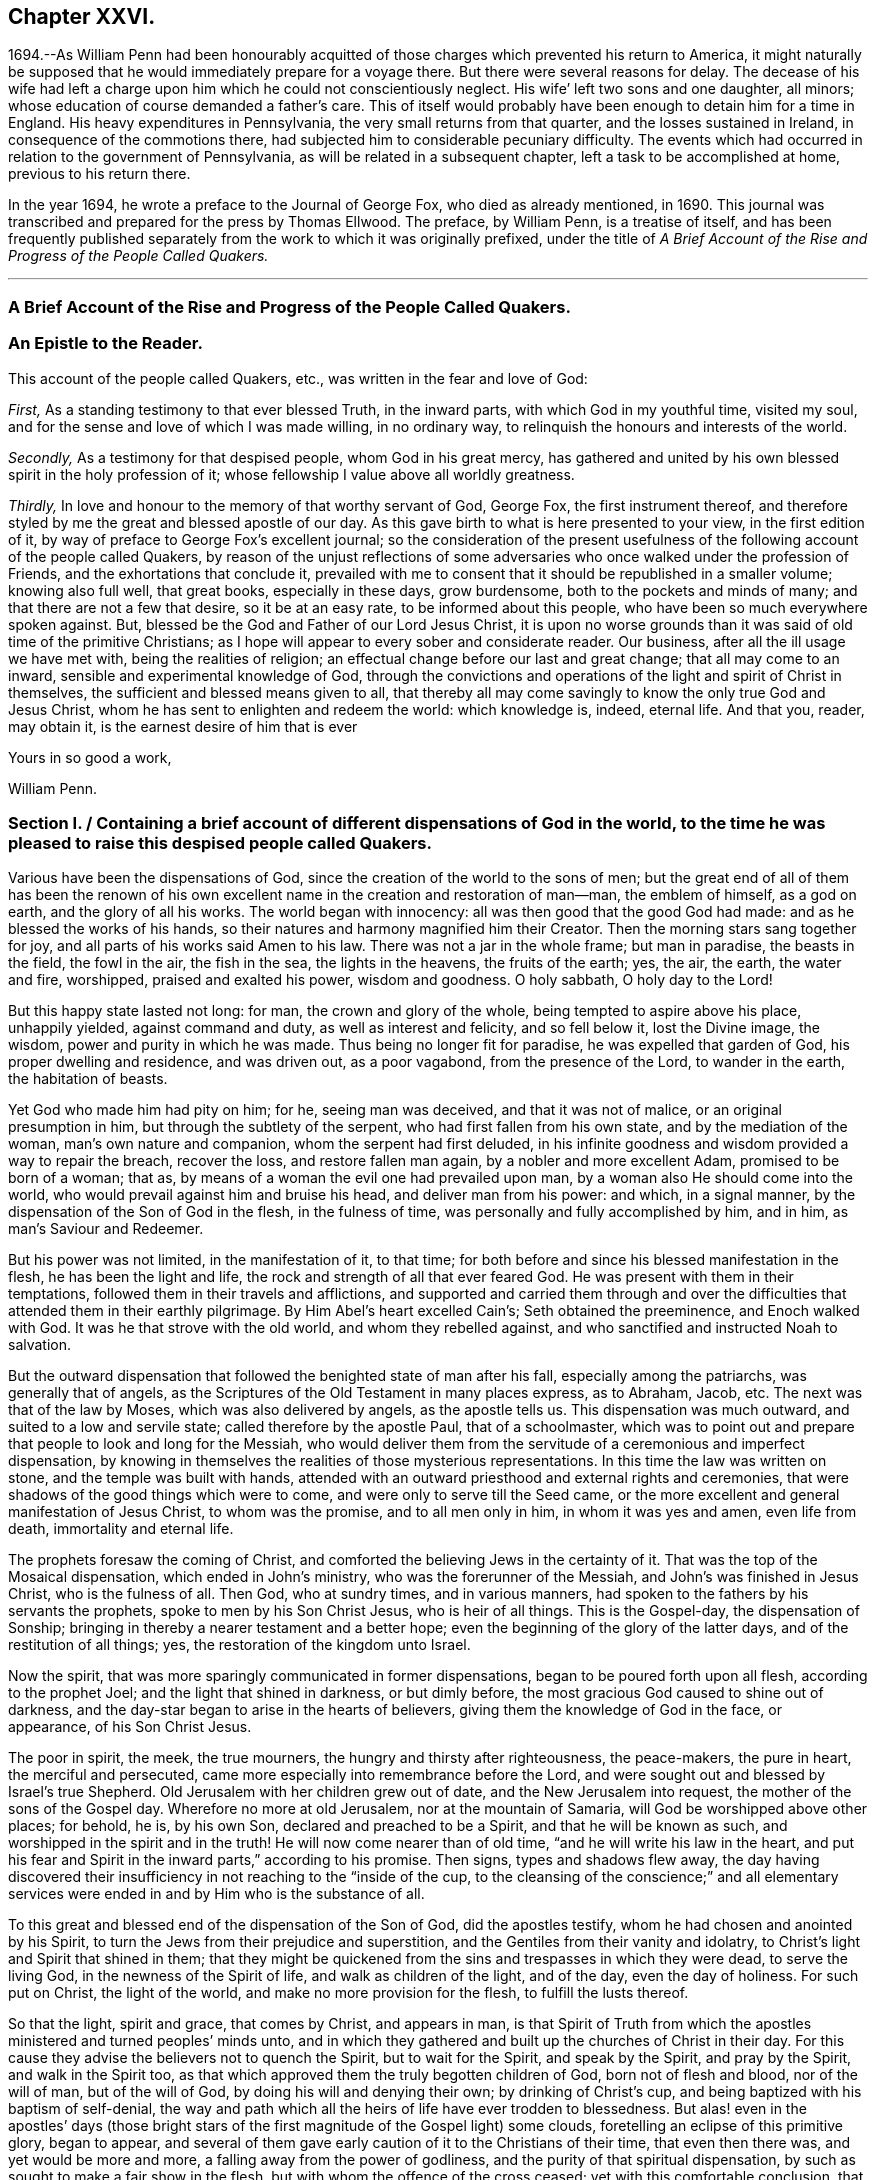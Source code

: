 == Chapter XXVI.

1694.--As William Penn had been honourably acquitted of
those charges which prevented his return to America,
it might naturally be supposed that he would immediately prepare for a voyage there.
But there were several reasons for delay.
The decease of his wife had left a charge upon him
which he could not conscientiously neglect.
His wife`' left two sons and one daughter, all minors;
whose education of course demanded a father`'s care.
This of itself would probably have been enough to detain him for a time in England.
His heavy expenditures in Pennsylvania, the very small returns from that quarter,
and the losses sustained in Ireland, in consequence of the commotions there,
had subjected him to considerable pecuniary difficulty.
The events which had occurred in relation to the government of Pennsylvania,
as will be related in a subsequent chapter, left a task to be accomplished at home,
previous to his return there.

In the year 1694, he wrote a preface to the Journal of George Fox,
who died as already mentioned, in 1690.
This journal was transcribed and prepared for the press by Thomas Ellwood.
The preface, by William Penn, is a treatise of itself,
and has been frequently published separately from
the work to which it was originally prefixed,
under the title of _A Brief Account of the Rise and Progress of the People Called Quakers._

[.asterism]
'''

[.old-style]
=== A Brief Account of the Rise and Progress of the People Called Quakers.

[.blurb]
=== An Epistle to the Reader.

This account of the people called Quakers, etc., was written in the fear and love of God:

[.numbered-group]
====

[.numbered]
_First,_ As a standing testimony to that ever blessed Truth, in the inward parts,
with which God in my youthful time, visited my soul,
and for the sense and love of which I was made willing, in no ordinary way,
to relinquish the honours and interests of the world.

[.numbered]
_Secondly,_ As a testimony for that despised people, whom God in his great mercy,
has gathered and united by his own blessed spirit in the holy profession of it;
whose fellowship I value above all worldly greatness.

[.numbered]
_Thirdly,_ In love and honour to the memory of that worthy servant of God, George Fox,
the first instrument thereof,
and therefore styled by me the great and blessed apostle of our day.
As this gave birth to what is here presented to your view, in the first edition of it,
by way of preface to George Fox`'s excellent journal;
so the consideration of the present usefulness of
the following account of the people called Quakers,
by reason of the unjust reflections of some adversaries
who once walked under the profession of Friends,
and the exhortations that conclude it,
prevailed with me to consent that it should be republished in a smaller volume;
knowing also full well, that great books, especially in these days, grow burdensome,
both to the pockets and minds of many; and that there are not a few that desire,
so it be at an easy rate, to be informed about this people,
who have been so much everywhere spoken against.
But, blessed be the God and Father of our Lord Jesus Christ,
it is upon no worse grounds than it was said of old time of the primitive Christians;
as I hope will appear to every sober and considerate reader.
Our business, after all the ill usage we have met with, being the realities of religion;
an effectual change before our last and great change; that all may come to an inward,
sensible and experimental knowledge of God,
through the convictions and operations of the light and spirit of Christ in themselves,
the sufficient and blessed means given to all,
that thereby all may come savingly to know the only true God and Jesus Christ,
whom he has sent to enlighten and redeem the world: which knowledge is, indeed,
eternal life.
And that you, reader, may obtain it, is the earnest desire of him that is ever

====

[.signed-section-closing]
Yours in so good a work,

[.signed-section-signature]
William Penn.

[.old-style]
=== Section I. / Containing a brief account of different dispensations of God in the world, to the time he was pleased to raise this despised people called Quakers.

Various have been the dispensations of God,
since the creation of the world to the sons of men;
but the great end of all of them has been the renown of his own
excellent name in the creation and restoration of man--man,
the emblem of himself, as a god on earth, and the glory of all his works.
The world began with innocency: all was then good that the good God had made:
and as he blessed the works of his hands,
so their natures and harmony magnified him their Creator.
Then the morning stars sang together for joy,
and all parts of his works said Amen to his law.
There was not a jar in the whole frame; but man in paradise, the beasts in the field,
the fowl in the air, the fish in the sea, the lights in the heavens,
the fruits of the earth; yes, the air, the earth, the water and fire, worshipped,
praised and exalted his power, wisdom and goodness.
O holy sabbath, O holy day to the Lord!

But this happy state lasted not long: for man, the crown and glory of the whole,
being tempted to aspire above his place, unhappily yielded, against command and duty,
as well as interest and felicity, and so fell below it, lost the Divine image,
the wisdom, power and purity in which he was made.
Thus being no longer fit for paradise, he was expelled that garden of God,
his proper dwelling and residence, and was driven out, as a poor vagabond,
from the presence of the Lord, to wander in the earth, the habitation of beasts.

Yet God who made him had pity on him; for he, seeing man was deceived,
and that it was not of malice, or an original presumption in him,
but through the subtlety of the serpent, who had first fallen from his own state,
and by the mediation of the woman, man`'s own nature and companion,
whom the serpent had first deluded,
in his infinite goodness and wisdom provided a way to repair the breach,
recover the loss, and restore fallen man again, by a nobler and more excellent Adam,
promised to be born of a woman; that as,
by means of a woman the evil one had prevailed upon man,
by a woman also He should come into the world,
who would prevail against him and bruise his head, and deliver man from his power:
and which, in a signal manner, by the dispensation of the Son of God in the flesh,
in the fulness of time, was personally and fully accomplished by him, and in him,
as man`'s Saviour and Redeemer.

But his power was not limited, in the manifestation of it, to that time;
for both before and since his blessed manifestation in the flesh,
he has been the light and life, the rock and strength of all that ever feared God.
He was present with them in their temptations,
followed them in their travels and afflictions,
and supported and carried them through and over the difficulties
that attended them in their earthly pilgrimage.
By Him Abel`'s heart excelled Cain`'s; Seth obtained the preeminence,
and Enoch walked with God.
It was he that strove with the old world, and whom they rebelled against,
and who sanctified and instructed Noah to salvation.

But the outward dispensation that followed the benighted state of man after his fall,
especially among the patriarchs, was generally that of angels,
as the Scriptures of the Old Testament in many places express, as to Abraham, Jacob, etc.
The next was that of the law by Moses, which was also delivered by angels,
as the apostle tells us.
This dispensation was much outward, and suited to a low and servile state;
called therefore by the apostle Paul, that of a schoolmaster,
which was to point out and prepare that people to look and long for the Messiah,
who would deliver them from the servitude of a ceremonious and imperfect dispensation,
by knowing in themselves the realities of those mysterious representations.
In this time the law was written on stone, and the temple was built with hands,
attended with an outward priesthood and external rights and ceremonies,
that were shadows of the good things which were to come,
and were only to serve till the Seed came,
or the more excellent and general manifestation of Jesus Christ, to whom was the promise,
and to all men only in him, in whom it was yes and amen, even life from death,
immortality and eternal life.

The prophets foresaw the coming of Christ,
and comforted the believing Jews in the certainty of it.
That was the top of the Mosaical dispensation, which ended in John`'s ministry,
who was the forerunner of the Messiah, and John`'s was finished in Jesus Christ,
who is the fulness of all.
Then God, who at sundry times, and in various manners,
had spoken to the fathers by his servants the prophets,
spoke to men by his Son Christ Jesus, who is heir of all things.
This is the Gospel-day, the dispensation of Sonship;
bringing in thereby a nearer testament and a better hope;
even the beginning of the glory of the latter days, and of the restitution of all things;
yes, the restoration of the kingdom unto Israel.

Now the spirit, that was more sparingly communicated in former dispensations,
began to be poured forth upon all flesh, according to the prophet Joel;
and the light that shined in darkness, or but dimly before,
the most gracious God caused to shine out of darkness,
and the day-star began to arise in the hearts of believers,
giving them the knowledge of God in the face, or appearance, of his Son Christ Jesus.

The poor in spirit, the meek, the true mourners,
the hungry and thirsty after righteousness, the peace-makers, the pure in heart,
the merciful and persecuted, came more especially into remembrance before the Lord,
and were sought out and blessed by Israel`'s true Shepherd.
Old Jerusalem with her children grew out of date, and the New Jerusalem into request,
the mother of the sons of the Gospel day.
Wherefore no more at old Jerusalem, nor at the mountain of Samaria,
will God be worshipped above other places; for behold, he is, by his own Son,
declared and preached to be a Spirit, and that he will be known as such,
and worshipped in the spirit and in the truth!
He will now come nearer than of old time, "`and he will write his law in the heart,
and put his fear and Spirit in the inward parts,`" according to his promise.
Then signs, types and shadows flew away,
the day having discovered their insufficiency in not reaching to the "`inside of the cup,
to the cleansing of the conscience;`" and all elementary services
were ended in and by Him who is the substance of all.

To this great and blessed end of the dispensation of the Son of God,
did the apostles testify, whom he had chosen and anointed by his Spirit,
to turn the Jews from their prejudice and superstition,
and the Gentiles from their vanity and idolatry,
to Christ`'s light and Spirit that shined in them;
that they might be quickened from the sins and trespasses in which they were dead,
to serve the living God, in the newness of the Spirit of life,
and walk as children of the light, and of the day, even the day of holiness.
For such put on Christ, the light of the world, and make no more provision for the flesh,
to fulfill the lusts thereof.

So that the light, spirit and grace, that comes by Christ, and appears in man,
is that Spirit of Truth from which the apostles ministered
and turned peoples`' minds unto,
and in which they gathered and built up the churches of Christ in their day.
For this cause they advise the believers not to quench the Spirit,
but to wait for the Spirit, and speak by the Spirit, and pray by the Spirit,
and walk in the Spirit too,
as that which approved them the truly begotten children of God,
born not of flesh and blood, nor of the will of man, but of the will of God,
by doing his will and denying their own; by drinking of Christ`'s cup,
and being baptized with his baptism of self-denial,
the way and path which all the heirs of life have ever trodden to blessedness.
But alas! even in the apostles`' days (those bright stars
of the first magnitude of the Gospel light) some clouds,
foretelling an eclipse of this primitive glory, began to appear,
and several of them gave early caution of it to the Christians of their time,
that even then there was, and yet would be more and more,
a falling away from the power of godliness,
and the purity of that spiritual dispensation,
by such as sought to make a fair show in the flesh,
but with whom the offence of the cross ceased; yet with this comfortable conclusion,
that they saw, beyond it, a more glorious time than ever to the true church.
Their sight was true, and what they foretold to the churches,
gathered by them in the name and power of Jesus, came to pass.
For Christians degenerated quickly into outsides, as days and meats,
and various other ceremonies.
And, which was worse, they fell into strife and contention about them;
separating one from another, then envying, and, as they had power,
persecuting one another to the shame and scandal of their common Christianity,
and to the grievous stumbling and offence of the heathen,
among whom the Lord had so long and so marvellously preserved them.
And having got at last the worldly power into their hands,
by kings and emperors embracing the Christian profession,
they changed as far as they could, the kingdom of Christ, which is not of this world,
into a worldly kingdom; or at least styled the worldly kingdom, that was in their hands,
the kingdom of Christ, and so they became worldly, and not true Christians.
Then human inventions and novelties, both in doctrine and worship,
crowded fast into the church; a door being opened thereunto,
by the grossness and carnality which appeared among the generality of Christians,
who had left the guidance of God`'s meek and heavenly Spirit,
and given themselves up to superstition, will-worship, and voluntary humility.
And as superstition is blind, so it is heady and furious;
for all must stoop to its blind and boundless zeal, or perish by it:
in the name of the Spirit,
persecuting the very appearance of the Spirit of God in others,
and opposing that in others which they resisted in themselves, namely: the light,
grace and Spirit of the Lord Jesus Christ; but always under the notion of innovation,
heresy, schism, or some such plausible name.
But Christianity allows of no name or pretence whatever
for persecuting any man for matters of mere religion,
being in its very nature, meek, gentle and forbearing; and consists of faith,
hope and charity, which no persecutor can have, while he remains a persecutor.
A man cannot believe well or hope well,
nor have a charitable or tender regard to another, while he would violate his mind,
or persecute his body, for matters of faith or worship towards his God.

Thus the false church sprang up, and mounted the chair: but though she lost her nature,
she would needs keep her good name of the Lamb`'s bride,
the true church and mother of the faithful: constraining all to receive her mark,
either in their forehead or right hand; that is, publicly or privately.
But in deed and in truth she was mystery Babylon, the mother of harlots, mother of those,
who with all their show and outside of religion, were gone from the Spirit,
nature and life of Christ, and grown vain, worldly, ambitious, covetous, cruel, etc.,
which are the fruits of the flesh, and not of the Spirit.

Now it was, that the true church fled into the wilderness, that is,
from superstition and violence, to a retired, solitary, and lonely state; hidden,
and as it were, out of sight of men, though not out of the world.
Which shows that her former visibility was not essential to the
being of a true church in the judgment of the Holy Spirit;
she being as true a church in the wilderness, though not as visible and lustrous,
as when she was in her former splendour of profession.
In this state she made many attempts to return, but the waters were yet too high,
and her way blocked up, and many of her excellent children,
in several nations and centuries, fell by the cruelty of superstition,
because they would not fall from their faithfulness to the Truth.

The last age took some steps towards it, both as to doctrine, worship, and practice.
But practice quickly failed: for wickedness flowed in a little time,
as well among the professors of the reformation, as those they reformed from;
so that by the fruits of conduct they were not to be distinguished.
And the children of the reformers, if not the reformers themselves,
betook themselves very early, to earthly policy and power,
to uphold and carry on their reformation that had been begun with spiritual weapons;
which, I have often thought,
has been one of the greatest reasons why the reformation made no better progress,
as to the life and soul of religion.

For while the reformers were lowly and spiritually minded, and trusted in God,
and looked to him, and lived in his fear, and consulted not with flesh and blood,
nor sought deliverance in their own way, there were daily added to the church such,
as one might reasonably say, should be saved:
for they were not so careful to be safe from persecution,
as to be faithful and inoffensive under it;
being more concerned to spread the truth by their faith and patience in tribulation,
than to get the worldly power out of their hands
who inflicted those sufferings upon them.
It will be well if the Lord permit them not to fall,
by the very same way which they took to stand.

In doctrine they were in some things short; in other things, to avoid one extreme,
they ran into another; and for worship, there was, for the generality,
more of man in it than of God.
They owned the Spirit, inspiration and revelation, indeed,
and grounded their separation and reformation upon
the sense and understanding they received from it,
in the reading of the Scriptures of Truth.
And this was their plea, the Scripture is the text, the Spirit the interpreter,
and that to everyone for himself.
But yet there was too much of human invention, tradition and art,
remained both in praying and preaching;
and of worldly authority and worldly greatness in their ministers;
especially in this kingdom, Sweden, Denmark, and some parts of Germany.
God was therefore pleased in England to shift us from vessel to vessel:
and the next remove humbled the ministry, so that they were more strict in preaching,
devout in praying, and zealous for keeping the first-day of the week,
and catechising of children and servants, and repeating at home in their families,
what they had heard in public.
But even as these grew into power, they were not only for whipping some out,
but others into the temple: and they appeared rigid in their spirits,
rather than severe in their lives, and more for a party than for piety,
which brought forth another people, that were yet more retired and select.

They would not communicate at large, or in common with others;
but formed churches among themselves of such as could give some account of their conversion,
at least of very promising experiences of the work of God`'s grace upon their hearts;
and under mutual agreements and covenants of fellowship, they kept together.
These people were somewhat of a softer temper,
and seemed to recommend religion by the charms of its love, mercy and goodness,
rather than by the terrors of its judgments and punishments;
by which the former party would have awed people into religion.

They also allowed greater liberty to prophecy than those before them;
for they admitted any member to speak or pray, as well as their pastor,
whom they always chose, and not the civil magistrate.
If such found anything pressing upon them to either duty,
even without the distinction of clergy or laity, persons of any trade,
be it ever so low and mechanical, had the liberty.
But alas! even these people suffered great loss: for tasting of worldly empire,
and the favour of princes, and the gain that ensued, they degenerated.
Though they had cried down national churches and ministry, and maintenance too,
some of them, when it was their own`' turn to be tried,
fell under the weight of worldly honour and advantage, got into profitable parsonages,
and outlived and contradicted their own principles: and, which was yet worse,
some of them turned absolute persecutors of other men for God`'s sake,
who but so lately came themselves out of the furnace.
This drove many a step farther, and that was into the water; into another baptism,
believing they were not Scripturally baptized;
and hoping to find that presence and power of God,
in submitting to this watery ordinance, which they desired.

These people also made profession of neglecting, if not renouncing and censuring,
not only the necessity, but use of all human learning, as to the ministry,
and all other qualifications to it, besides the helps and gifts of the Spirit of God,
and those natural and common to men.
And for a time they seemed, like John of old,
a burning and a shining light to other societies.

They were very diligent, plain and serious; strong in Scripture and bold in profession;
bearing much reproach and contradiction.
But that which others fell by, proved their snare.
Worldly power spoiled them too,
who had enough of it to try what they would do if they had more:
and they rested also too much upon their watery dispensation,
instead of passing on more fully to that of the fire and Holy Spirit,
which was His baptism, who came with a fan in his hand,
that he might thoroughly (and not in part only) purge his floor,
and take away the dross and the tin of his people, and make a man finer than gold.

Withal they grew high, rough and self-righteous, opposing farther attainment:
too much forgetting the day of their infancy and littleness,
which gave them something of a real beauty; insomuch that many left them,
and all other visible churches and societies, and wandered up and down,
as sheep without a shepherd, and as doves without their mates; seeking their beloved,
but could not find him, as their souls desired to know him,
whom they loved above their chiefest joy.

These people were called Seekers by some, and the Family of love by others; because,
as they came to the knowledge of one another, they sometimes met together,
not formally to pray or preach at appointed times or places, in their own wills,
as in times past they were accustomed to do, but waited together in silence;
and as anything rose in any one of their minds that
they thought savoured of a Divine spring,
they sometimes spoke.
But so it was, that some of them not keeping in humility, and in the fear of God,
after the abundance of revelation, were exalted above measure;
and for lack of staying their minds in a humble dependence
upon Him who opened their understandings,
to see great things in his law, they ran out in their own imaginations,
and mixing them with those Divine openings, brought forth a monstrous birth,
to the scandal of those who feared God and waited
daily in the temple not made with hands,
for the consolation of Israel; the Jews inward, and circumcision in spirit.

This people obtained the name of Ranters, from their extravagant discourses and practices.
They interpreted Christ`'s fulfilling the law for us,
to be a discharging of us from any obligation and duty the law required,
instead of the condemnation of the law for sins past, upon faith and repentance:
and that now it was no sin to do that which before it was a sin to commit:
the slavish fear of the law being taken off by Christ, and all things good that man did,
if he did but do them with the mind and persuasion that it was so.
Hence many of them fell into gross and enormous practices; pretending, in excuse thereof,
that they could, without evil, commit the same act which was sin in another to do;
thereby distinguishing between the action and the evil of it,
by the direction of the mind and intention in the doing of it.
This was to make sin superabound by the aboundings of grace,
and to turn from the grace of God into wantonness, a securer way of sinning than before;
as if Christ came not to save us from our sins, but in our sins; not to take away sin,
but that we might sin more freely at his cost, and with less danger to ourselves.
I say, this ensnared many,
and brought them to an utter and lamentable loss as to their eternal state;
and they grew very troublesome to the better sort of people,
and furnished the looser with an occasion to profane.

[.old-style]
=== Section II. / Of the rise of the people called Quakers, their fundamental principle, doctrine and practice, in twelve points resulting from it; their progress and sufferings: an expostulation with England thereupon.

It was about that very time, as you may see in George Fox`'s Annals, that the eternal,
wise and good God, was pleased, in his infinite love,
to honour and visit this benighted and bewildered
nation with his glorious dayspring from on high;
yes, with a most sure and certain sound of the word of light and life,
through the testimony of a chosen vessel, to an effectual and blessed purpose,
can many thousands say; glory be to the name of the Lord forever.

For as it reached the conscience and broke the heart,
and brought many to a sense and search,
so that which people had been vainly seeking without, with much pains and cost,
they by this ministry found within, where it was they truly needed what they sought for,
that is: The right way to peace with God.
They were directed to the light of Jesus Christ within them,
as the seed and leaven of the kingdom of God; near all, because in all,
and God`'s talent to all: a faithful and true witness, and just monitor in every bosom;
the gift and grace of God, to life and salvation, which appears to all,
though few regard it.
This the traditional Christian, conceited of himself,
and strong in his own will and righteousness, overcome with blind zeal and passion,
either despised as a low and common thing or opposed as
a novelty under many hard names and opprobrious terms,
denying, in his ignorant and angry mind,
any fresh manifestations of God`'s power and Spirit in man in these days,
though never more needed to make true Christians.
Not unlike those Jews of old who rejected the Son of God,
at the very same time that they blindly professed to wait for the Messiah to come;
because, alas! he appeared not among them according to their carnal mind and expectation.

This brought forth many abusive books, which filled the greater sort with envy,
and the lesser with rage;
and made the way and progress of this blessed testimony
straight and narrow indeed to those who received it.
However, God owned his own work, and this testimony did effectually reach, gather,
comfort and establish the weary and heavy laden, the hungry and thirsty,
the poor and needy, the mournful and sick of many maladies,
who had spent all upon physicians of no value, and waited for relief from heaven,
help only from above.
Upon a serious trial of all things they saw that nothing else would do but Christ himself;
the light of his countenance, a touch of his garment, and help from his hand,
who cured the poor woman`'s flow of blood, raised the centurion`'s servant, the widow`'s son,
the ruler`'s daughter, and Peter`'s mother; and like her,
they no sooner felt his power and efficacy upon their souls,
but they gave up to obey him in a testimony to his power;
and that with resigned wills and faithful hearts, through all mockings, contradictions,
confiscations, beatings, prisons,
and many other jeopardies that attended them for his blessed name`'s sake.

And truly these were very many, and very great;
so that in all human probability they must have been swallowed up quickly
of the proud and boisterous waves that swelled and beat against them,
but that the God of all their tender mercies was with them in his glorious authority;
so that the hills often fled, and the mountains melted before the power that filled them;
working mightily for them, as well as in them, one ever following the other.
By which they saw plainly, to their exceeding great confirmation and comfort,
that all things were possible with Him with whom they had to do;
and that the more that which God required seemed to cross man`'s wisdom,
and expose them to man`'s wrath,
the more God appeared to help and carry them through all to his glory.

If ever any people could say in truth, you are our sun and our shield,
our rock and sanctuary, and by you we have leaped over a wall,
and by you we have run through a troop,
and by you we have put the armies of the aliens to flight,
these people had a right to say it.
And as God had delivered their souls from the wearisome burdens of sin and vanity,
and enriched their poverty of spirit,
and satisfied their great hunger and thirst after everlasting righteousness,
and filled them with the good things of his own house,
and made them stewards of his manifold gifts;
so they went forth to all quarters of these nations,
to declare to the inhabitants thereof what God had done for them; what they had found,
and where and how they had found it, that is: The way to peace with God;
inviting all to come, and see, and taste for themselves,
the truth of what they declared unto them.

And as their testimony was to the Spirit of God in man,
the precious pearl and leaven of the kingdom,
as the only blessed means appointed of God to quicken, convince and sanctify man,
so they opened to them what it was in itself, and what it was given to them for:
how they might know it from their own spirit,
and that of the subtle appearance of the evil one:
and what it would do for all those whose minds should
be turned from the vanity of the world,
and its lifeless ways and teachers, and adhere to this blessed light in themselves,
which discovers and condemns sin in all its appearances, and shows how to overcome it,
if minded and obeyed in its holy manifestations and convictions.
It gives power to such to avoid and resist those things that do not please God,
and to grow strong in love, faith and good works; that so man,
whom sin has made as a wilderness over-run with briars and thorns,
might become as the garden of God, cultivated by his divine power,
and replenished with the most virtuous and beautiful plants of God`'s own planting,
to his eternal praise.

But these experimental preachers of the glad tidings of God`'s truth and kingdom,
could not run when they listed, nor pray or preach when they pleased,
but as Christ their Redeemer prepared and moved them by his own blessed spirit,
for which they waited in their services and meetings,
and spoke as that gave them utterance; which was as those having authority,
and not like the dreaming, dry and formal pharisees.
And so it plainly appeared to the serious minded,
whose spiritual eye the Lord Jesus had in any measure opened;
so that to one was given the word of exhortation, to another the word of reproof,
to another the word of consolation,
and all by the same Spirit and in the good order thereof,
to the convincing and edifying of many.

And truly they waxed strong and bold through faithfulness,
and by the power and spirit of the Lord Jesus became very fruitful,
thousands in a short time being turned to the truth
in the inward parts through their testimony,
in ministry and sufferings;
insomuch that in most counties and many of the considerable towns of England,
meetings were settled, and daily there were added such as should be saved.
They were diligent to plant and to water,
and the Lord blessed their labours with an exceeding great increase,
notwithstanding all the opposition made to their progress by false rumours,
calumnies and bitter persecutions; not only from the powers of the earth,
but from every one that listed to injure and abuse them.
They seemed indeed to be as poor sheep appointed to the slaughter,
and as a people killed all the day long.

It were fitter for a volume than a preface,
to set forth the extent of their cruel sufferings from professors as well as from profane,
and from magistrates as well as the rabble.
It may be said of this abused and despised people,
they went forth weeping and sowed in tears, bearing testimony to the precious Seed,
even the Seed of the kingdom, which stands not in words, (the finest,
the highest that man`'s wit can use) but in the power of Christ Jesus,
to whom God the Father has given all power in heaven and in earth,
that he might rule angels above, and men below.
Who empowered them, as their work witnesses, by the many that were turned,
through their ministry, from darkness to the light,
and out of the broad into the narrow way of life and peace; bringing people to a weighty,
serious, and Godlike conduct; the practice of that doctrine which they taught.

And, as without this secret Divine power there is no quickening
and regenerating of dead souls,
so the lack of this regenerating and begetting power and life,
is the cause of the little fruit that the many ministries,
that have been and are in the world, bring forth.
O that both ministers and people were sensible of
this! my soul is often troubled for them,
and sorrow and mourning compass me about for their sakes.
O that they were wise!
O that they would consider,
and lay to heart the things that truly and substantially make for their lasting peace!

Two things are to be considered, the doctrine they taught,
and the example they led among all people.
I have already touched upon their fundamental principle,
which is as the corner-stone of their fabric; and indeed,
to speak eminently and properly, their characteristic,
or main distinguishing point or principle, namely, The light of Christ within,
as God`'s gift for man`'s salvation.
This, I say,
is as the root of the goodly tree of doctrines that grew and branched out from it,
which I shall now mention in their natural and experimental order.

First, repentance from dead works to serve the living God.
Which comprehends three operations.
First, a sight of sin.
Secondly, a sense and godly sorrow for sin.
Thirdly, an amendment for the time to come.
This was the repentance they preached and pressed,
and a natural result from the Spirit of Truth, they turned all people unto.
For of light came sight; and of sight came sense and sorrow;
and of sense and sorrow came amendment of life;
which doctrine of repentance leads to justification; that is,
forgiveness of the sins that are past, through Christ the alone propitiation,
and the sanctification or purgation of the soul,
from the defiling nature and habits of sin present, by the Spirit of Christ in the soul;
which is justification in the complete sense of that word;
comprehending both justification from the guilt of the sins that are past,
as if they had never been committed, through the love and mercy of God in Christ Jesus;
and the creature`'s being made inwardly just through the cleansing
and sanctifying power and spirit of Christ revealed in the soul;
which is commonly called sanctification.
But that none can come to know Christ to be their
sacrifice that reject him as their sanctifier;
the end of his coming being to save his people from the nature and defilement,
as well as guilt of sin: and that therefore those who resist his light and spirit,
make his coming and offering of none effect to them.

From hence sprang a second doctrine they were led to declare,
as the mark of the prize of the high calling to all true Christians, namely,
Perfection from sin, according to the Scriptures of truth;
which testify it to be the end of Christ`'s coming, and the nature of his kingdom,
and for which his Spirit was and is given, that is:
To be perfect as our heavenly Father is perfect, and holy, because God is holy.
And this the apostles laboured for,
that the Christians should be sanctified throughout in body, soul and spirit;
but they never held a perfection in wisdom and glory in this life,
or from natural infirmities or death, as some have, with a weak or ill mind,
imagined and insinuated against them.

This they called a redeemed state, regeneration, or the new birth:
teaching everywhere according to their foundation, that unless this work was known,
there was no inheriting the kingdom of God.

Thirdly, This leads to an acknowledgment of eternal rewards and punishments,
as they have good reason; for else, of all people,
certainly they must be the most miserable, who, for above forty years,
have been exceedingly great sufferers for their profession,
and in some cases treated worse than the worst of men; yes,
as the refuse and off-scouring of all things.

This was the purport of their doctrine and ministry; which, for the most part,
is what other professors of Christianity pretend to hold in words and forms,
but not in the power of godliness; which, generally speaking,
has been long lost by men`'s departing from that
holy Spirit and Seed of life that is in man,
and which man has not regarded, but lost the sense of:
and in and by which only he can be quickened in his
mind to serve the living God in newness of life.
For as the life of religion was lost,
and the generality lived and worshipped God after their own wills,
and not after the will of God, nor the mind of Christ,
which stood in the works and fruits of the holy Spirit;
so that which they pressed was not notion, but experience; not formality, but godliness;
as being sensible in themselves, through the work of God`'s righteous judgments,
that without holiness no man shall ever see the Lord with comfort.

Besides these general doctrines, as the larger branches,
there sprang forth several particular doctrines,
that did exemplify and further explain the truth
and efficacy of the general doctrine before observed,
in their lives and examples.
As,

[.numbered-group]
====

[.numbered]
I+++.+++ Communion and loving one another.
This is a noted mark in the mouth of all sorts of people concerning them, They will meet,
they will help and stick one to another.
From which it is common to hear some say,
Look how the Quakers love and take care of one another.
Others, less moderate, will say, The Quakers love none but themselves:
and if loving one another, and having an intimate communion in religion,
and constant care to meet to worship God and help one another,
be any mark of primitive Christianity, they had it, blessed be the Lord,
in an ample manner.

[.numbered]
II. To love enemies.
This they both taught and practised.
For they did not-only refuse to be revenged for injuries done them,
and condemned it as of an unchristian spirit, but they did freely forgive, yes,
help and relieve those that had been cruel to them,
when it was in their power to have been even with them:
of which many and singular instances might be given; endeavouring,
through faith and patience, to overcome all injustice and oppression,
and preaching this doctrine as Christian, for others to follow.

[.numbered]
III.
Another was, The sufficiency of truth-speaking,
according to Christ`'s own form of sound words, of yes, yes, and no, no,
among Christians, without swearing;
both from Christ`'s express prohibition to swear at all, Matt, v.,
and for that they being under the tie and bond of truth in themselves,
there was no necessity for an oath;
and it would be a reproach to their Christian veracity to
assure their truth by such an extraordinary way of speaking;
simple and uncompounded answers, as yes and no, without asseveration, attestation,
or supernatural vouchers, being most suitable to evangelical righteousness.

But offering at the same time to be punished to the full, for false speaking,
as others are for perjury, if ever guilty of it.
And hereby they exclude, with all true, all false and profane swearing;
for which the land did and does mourn, and the great God was,
and is not a little offended with it.

[.numbered]
IV. Not fighting, but suffering, is another testimony peculiar to this people;
they affirm that Christianity teaches people to beat their swords into plough-shares,
and their spears into pruning-hooks, and to learn war no more;
that so the wolf may lie down with the lamb, and the lion with the calf,
and nothing that destroys be entertained in the hearts of the people;
exhorting them to employ their zeal against sin, and turn their anger against Satan,
and no longer war one against another;
because all wars and fightings come of men`'s own hearts`' lusts,
according to the apostle James, and not of the meek spirit of Christ Jesus,
who is captain of another warfare, and which is carried on with other weapons.
Thus, as truth-speaking succeeded swearing, so faith and patience succeeded fighting,
in the doctrine and practice of this people.
Nor ought they for this to be obnoxious to civil government,
since if they cannot fight for it, neither can they fight against it;
which is no mean security to any state.
Nor is it reasonable that people should be blamed for not
doing more for others than they can do for themselves.
And Christianity set aside, if the costs and fruits of war were well considered, peace,
with all its inconveniences, is always preferable.
But though they were not for fighting, they were for submitting to government; and that,
not only for fear, but for conscience-sake,
where government does not interfere with conscience;
believing it to be an ordinance of God, and where it is justly administered,
a great benefit to mankind.
Though it has been their lot, through blind zeal in some, and interest in others,
to have felt the strokes of it with greater weight
and rigour than any other persuasion in this age;
while they, of all others, religion set aside,
have given the civil magistrate the least occasion
of trouble in the discharge of his office.

[.numbered]
V+++.+++ Another part of the character of this people was and is,
they refuse to pay tithes or maintenance to a national ministry;
and that for two reasons: the one is, they believe all compelled maintenance,
even to Gospel ministers, to be unlawful,
because expressly contrary to Christ`'s command, who said, Freely you have received,
freely give.
At least, that the maintenance of Gospel-ministers should be free and not forced.
The other reason of their refusal is, because those ministers are not Gospel ones,
in that the holy Spirit is not their foundation, but human arts and parts.
So that it is not matter of humour nor sullenness, but pure conscience towards God,
that they cannot help to support national ministries where they dwell,
which have but too much and too visibly become ways of worldly advantage and preferment.

[.numbered]
VI. Not to respect persons, was and is another of their doctrines and practices,
for which they were often buffeted and abused.
They affirmed it to be sinful to give flattering titles,
or to use vain gestures and compliments of respect.
Though to virtue and authority they ever made a difference;
but after their plain and homely manner, yet sincere and substantial way;
well remembering the examples of Mordecai and Elihu,
but more especially the command of their Lord and Master, Jesus Christ,
who forbade his followers to call man Rabbi, which implies lord or master;
also the fashionable greetings and salutations of those times;
that so self-love and honour,
to which the proud mind of man is incident in his fallen estate,
might not be indulged but rebuked.
And though this rendered their conversation disagreeable,
yet they that will remember what Christ said to the Jews, "`How can you believe,
which receive honour one of another,`" will abate of their resentment,
if his doctrine has any credit with them.

[.numbered]
VII.
They also used the plain language of thee and thou to a single person,
whatever was his degree among men: and indeed, the wisdom of God was much seen,
in bringing forth this people in so plain an appearance;
for it was a close and distinguishing test upon the spirits of those they came among;
showing their insides, and what predominated,
notwithstanding their high and great profession of religion.
This, among the rest, sounded so harsh to many of them, and they took it so ill,
that they would say, Thou me, thou my dog!
If thou thou`'st me, I`'ll thou your teeth down thy throat;
forgetting the language they use to God in their own prayers,
and the common style of the Scriptures,
and that it is an absolute and essential propriety of speech.
And what good, alas! had their religion done them,
who were so sensibly touched with indignation for the use of this plain,
honest and true speech?

[.numbered]
VIII.
They recommend silence by their example, having very few words upon all occasions.
They were at a word in dealing: nor could their customers, with many words,
tempt them from it, having more regard to truth than custom, to example than gain.
They sought solitude; but when in company, they would neither use,
nor willingly hear unnecessary or unlawful discourses:
whereby they preserved their minds pure and undisturbed
from unprofitable thoughts and diversions.
Nor could they humour the custom of Good night, Good morrow, God speed;
for they knew the night was good, and the day was good, without the wishing of either;
and that in the other expression,
the holy name of God was too lightly and unthankfully used, and therefore taken in vain.
Besides, they were words and wishes of course, and are usually as little meant,
as are love and service in the custom of cap and knee; and superfluity in those,
as well as in other things, was burdensome to them;
and therefore they did not only decline to use them,
but found themselves often pressed to reprove the practice.

[.numbered]
IX. For the same reason they forbore drinking to people, or pledging of them,
as the manner of the world is: a practice that is not only unnecessary, but they thought,
evil in the tendencies of it, being a provocation to drink more than did people good,
as well as that it was in itself vain and heathenish.

[.numbered]
X+++.+++ Their way of marriage is peculiar to them,
and shows a distinguishing care above other societies professing Christianity.
They say that marriage is an ordinance of God,
and that God only can rightly join man and woman in marriage:
therefore they use neither priest nor magistrate; but the man and woman concerned,
take each other as husband and wife, in the presence of credible witnesses,
promising to each other, with God`'s assistance,
to be loving and faithful in that relation, till death shall separate them.
But antecedent to this,
they first present themselves to the Monthly Meeting for the affairs of the church,
where they reside;
there declaring their intentions to take one another as husband and wife,
if the said meeting have nothing material to object against it.
They are constantly asked the necessary questions, as in case of parents and guardians,
if they have acquainted them with their intention, and have their consent, etc.
The method of the meeting is, to take a minute thereof,
and to appoint proper persons to inquire of their conduct and clearness from all others,
and whether they have discharged their duty to their parents or guardians;
and to make report thereof to the next Monthly Meeting,
where the same parties are desired to give their attendance.
In case it appears they have proceeded orderly, the meeting passes their proposal,
and so records it in the meeting-book.
And in case the woman be a widow, and has children, due care is there taken,
that provision also be made by her for the orphans,
before the meeting passes the proposals of marriage: advising the parties concerned,
to appoint a convenient time and place, and to give fitting notice to their relations,
and such friends and neighbours,
as they desire should be the witnesses of their marriage:
where they take one another by the hand, and by name promise reciprocally,
love and fidelity, after the manner before expressed.
Of all which proceedings, a narrative, in way of certificate is made,
to which the said parties first set their hands,
thereby confirming it as their act and deed; and then relations, spectators and auditors,
set their names, as witnesses of what they said and signed.
And this certificate is afterwards registered in the record
belonging to the meeting where the marriage is solemnized.
Which regular method has been, as it deserves, adjudged in courts of law,
a good marriage, where it has been by cross and ill people disputed and contested,
for lack of the accustomed formalities of priest and ring,
etc. ceremonies they have refused, not out of humour, but conscience reasonably grounded;
inasmuch as no Scripture example tells us, that the priest had any other part,
of old time, than that of a witness among the rest,
before whom the Jews used to take one another;
and therefore this people look upon it as an imposition
to advance the power and profits of the clergy:
and for the use of the ring, it is enough to say,
that it was a heathenish and vain custom, and never in practice among the people of God,
Jews or primitive Christians: the words of the usual form, as with my body I you worship,
etc., are hardly defensible.
In short, they are more careful, exact and regular, than any other form now used;
and it is free from the inconveniences, with which other methods are attended:
their care and checks being so many, and such,
as that no clandestine marriages can be performed among them.

[.numbered]
XI. It may not be unfit to say something here of their births and burials,
which make up so much of the pomp of too many called Christians.
For births, the parents name their own children:
which is usually some days after they are born, in the presence of the midwife,
if she can be there, and those that were at the birth;
who afterwards sign a certificate for that purpose prepared,
of the birth and name of the child or children: which is recorded in a proper book,
in the Monthly Meeting to which the parents belong;
avoiding the accustomed ceremonies and festivals.

[.numbered]
XII.
Their burials are performed with the same simplicity.
If the body of the deceased be near any public meeting-place,
it is usually carried there for the more convenient reception
of those who accompany it to the burying ground.
And it so falls out sometimes, that while the meeting is gathering for the burial,
some one or other has a word of exhortation,
for the sake of the people there met together:
after which the body is borne away by young men,
or else those that are of the neighbourhood,
or those that were most of the intimacy of the deceased party:
the corpse being in a plain coffin, without any covering or furniture upon it.
At the ground, they pause some time before they put the body into its grave,
that if any there should have anything upon them to exhort the people,
they may not be disappointed:
and that the relations may the more retiredly and solemnly
take their last leave of the body of their departed kindred,
and the spectators have a sense of mortality,
by the occasion then given them to reflect upon their own latter end.
Otherwise, they have no set rites or ceremonies on those occasions.
Neither do the kindred of the deceased ever wear mourning;
they looking upon it as a worldly ceremony and piece of pomp;
and that what mourning is fit for a Christian to
have at the departure of a beloved relation or friend,
should be worn in the mind, which is only sensible of the loss:
and the love they had to them, and remembrance of them,
to be outwardly expressed by a respect to their advice,
and care of those they have left behind them, and their love of what they loved.
Which conduct of theirs, though unmodish or unfashionable, leaves nothing;
of the substance of things neglected or undone: and as they aim at no more,
so that simplicity of life is what they observe with great satisfaction;
though it sometimes happens not to be without the
mockeries of the vain world they live in.

====

These things, to be sure,
gave them a rough and disagreeable appearance with the generality;
who thought them turners of the world upside down, as indeed, in some sense they were:
but in no other than that wherein Paul was so charged:
"`To bring things back into their primitive and right order again.`"
For these and such like practices of theirs were not the result of humour,
or for civil distinction, as some have fancied,
but a fruit of the inward sense which God through his holy fear had begotten in them.
They did not consider how to contradict the world,
or distinguish themselves as a party from others; it being none of their business,
as it was not their interest: no,
it was not the result of consultation or a framed design,
by which to declare or recommend schism or novelty.
But God having given them a sight of themselves,
they saw the whole world in the same glass of truth;
and sensibly discerned the affections and passions of men,
and the rise and tendency of things; what it was that gratified the "`lust of the flesh,
the lust of the eye, and the pride of life, which are not of the Father,
but of the world.`"
And from there sprang,
in the night of darkness and apostacy which has been over people
through their degradation from the light and Spirit of God,
these and many other vain customs, which are seen by the heavenly day of Christ,
that dawns in the soul, to be either wrong in their original, or by time and abuse,
hurtful in their practice.
And though these things seemed trivial to some,
and rendered these people stingy and conceited in such persons`' opinion,
there was and is more in them, than they were, or are aware of.

It was not very easy to our primitive friends to make themselves sights and spectacles,
and the scorn and derision of the world,
which they easily foresaw must be the consequence of so unfashionable a conduct in it:
but the wisdom of God was seen in the foolishness of these things: First,
That they discovered the satisfaction and concern which
people had in and for the fashions of this world,
notwithstanding their high pretences to another;
in that any disappointment about them came so very near them,
as that the greatest honesty, virtue, wisdom and ability, were unwelcome without them.
Secondly, It seasonably and profitably divided conversation;
for this making their society uneasy to their relations and acquaintance,
it gave them the opportunity of more retirement and solitude;
wherein they met with better company, even the Lord God their Redeemer;
and grew strong in his love, power and wisdom,
and were thereby better qualified for his service.
And their success abundantly showed it: blessed be the name of the Lord.

And though they were not great and learned in the esteem of this world,
(for then they had not lacked followers upon their own credit and authority) yet they
were generally of the most sober of the several persuasions they were in,
and of the most repute for religion; and many of them of good capacity,
substance and account among men.

And also some among them were not lacking in abilities, learning or estate: though then,
as of old, not many wise or noble, etc. were called,
or at least received the heavenly call,
because of the cross that attended the profession of it in sincerity.
But neither do parts nor learning make men the better Christians,
though the better orators and disputants;
and it is the ignorance of people about the Divine
gift which causes that vulgar and mischievous mistake.
Theory and practice, speculation and enjoyment, words and life, are two things.
It is the penitent, the reformed, the lowly, the watchful,
the self-denying and holy soul, that is the Christian!
And that frame is the fruit and work of the Spirit, which is the life of Jesus:
whose life, though hid in the fulness of it in God the Father,
is shed abroad in the hearts of them who truly believe, according to their capacity.
O that people did but know this to cleanse them, to circumcise them,
to quicken them and to make them new creatures indeed!
Re-created or regenerated after Christ Jesus unto good works,
that they might live to God, and not to themselves,
and offer up living prayers and living praises to the living God,
through his own living Spirit, in which he is only to be worshipped in this Gospel day.

O that they who read me could but feel me! for my heart is affected with this merciful
visitation of the Father of lights and spirits to this poor nation and the whole world,
through the same testimony.
Why should the inhabitants thereof reject it?
Why should they lose the blessed benefit of it?
Why should they not turn to the Lord with all their hearts, and say from the heart,
Speak, Lord, for now your poor servants hear!
O that your will may be done, your great, your good and holy will,
in earth as it is in heaven!
Do it in us, do it upon us, do what you will with us; for we are yours,
and desire to glorify you our Creator, both for that and because you are our Redeemer;
for you are redeeming us from the earth, from the vanities and pollutions of it,
to be a peculiar people unto you.
This were a brave day for England, if so she could say in truth.
But alas! the case is otherwise; for which some of your inhabitants,
O land of my nativity! have mourned over you with bitter wailing and lamentation.
Their heads have been indeed as waters, and their eyes as fountains of tears,
because of your transgression and stiff-neckedness; because you will not hear and fear,
and return to the Rock, even your Rock, O England! from which you are hewn.
But be warned, O land of great profession, to receive Him into your heart.
Behold at that door it is he has stood so long knocking;
but you will yet have none of him.
O be awakened, lest Jerusalem`'s judgments do swiftly overtake you,
because of Jerusalem`'s sins that abound in you.
For she abounded in formality, but made void the weighty things of God`'s law,
as you daily do.

She withstood the Son of God in the flesh, and you resist the Son of God in the Spirit.
He would have gathered her as a hen gathers her chickens under her wings,
and she would not; so would he have gathered you out of your lifeless profession,
and have brought you to inherit substance; to have known his power and kingdom:
for which he often knocked within, by his grace and Spirit, and without,
by his servants and witnesses; but on the contrary,
as Jerusalem of old persecuted the manifestation of the Son of God in the flesh,
and crucified him, and whipped and imprisoned his servants; so have you,
O land! crucified to yourself afresh the Lord of life and glory,
and done despite to his Spirit of grace; slighting the fatherly visitation,
and persecuting the blessed dispensers of it by your laws and magistrates:
though they have early and late pleaded with you in the power and Spirit of the Lord;
in love and meekness, that you might know the Lord, and serve him,
and become the glory of all lands.

But you have evilly entreated and requited them,
you have set at naught all their counsel, and would have none of their reproof,
as you should have had.
Their appearance was too strait, and their qualifications were too mean,
for you to receive them; like the Jews of old, that cried,
Is not this the carpenter`'s son, and are not his brethren among us?
Which of the scribes, of the learned, the orthodox, believe in him?
prophesying their fall in a year or two,
and making and executing severe laws to bring it to pass:
endeavouring to terrify them out of their holy way,
or destroy them for abiding faithful to it.
But you have seen how many governments that rose against them,
and determined their downfall, have been overturned and extinguished,
and that they are still preserved, and become a great and considerable people,
among the middle sort of your numerous inhabitants.
And notwithstanding the many difficulties without and within,
which they have laboured under, since the Lord God Eternal first gathered them,
they are an increasing people; the Lord still adding unto them, in various parts,
such as shall be saved, if they persevere to the end.
And to you, O England! they were, and are lifted up as a standard,
and as a city set upon a hill, and to the nations round about you,
that in their light you may come to see light, even in Christ Jesus,
the light of the world, and therefore your light and life too,
if you would but turn from your many evil ways and receive and obey it.
For in the light of the Lamb must the nations of them that are saved walk,
as the Scripture testifies.

Remember,
O nation of great profession! how the Lord has waited
upon you since the dawning of reformation,
and the many mercies and judgments by which he has pleaded with you;
and awake and arise out of your deep sleep, and yet hear his word in your heart,
that you may live.

Let not this your day of visitation pass over your head,
nor neglect so great salvation as is this which is come to your house,
O England! for why should you die, O land that God desires to bless?
be assured it is he that has been in the midst of this people, in the midst of you,
and not a delusion, as your mistaken teachers have made you believe.
And this you shall find by their marks and fruits,
if you will consider them in the spirit of moderation.

[.old-style]
=== Section III. / Of the qualifications of their Ministry. Eleven marks that it is Christian.

[.numbered-group]
====

[.numbered]
I+++.+++ They were changed men themselves before they went about to change others.
Their hearts were rent as well as their garments changed;
and they knew the power and work of God upon them.
And this was seen by the great alteration it made,
and their stricter course of life and more godly
conduct that immediately followed upon it.

[.numbered]
II. They went not forth, nor preached in their own time or will, but in the will of God:
and spoke not their own studied matter, but as they were opened and moved of his Spirit,
with which they were well acquainted in their own conversion:
which cannot be expressed to carnal men, so as to give them any intelligible account;
for to such it is, as Christ said, like the blowing of the wind,
which no man knows from where it comes, nor where it goes;
yet this proof and seal went along with their ministry,
that many were turned from their lifeless professions, and the evil of their ways,
to an inward and experimental knowledge of God, and a holy life,
as thousands can witness.
And as they freely received what they had to say from the Lord,
so they freely administered it to others.

[.numbered]
III.
The bent and stress of their ministry was conversion to God; regeneration and holiness.
Not schemes of doctrines and verbal creeds, nor new forms of worship;
but a leaving off in religion, the superfluous,
and reducing the ceremonious and formal part, and pressing earnestly the substantial,
the necessary and profitable part to the soul; as all, upon a serious reflection,
must and do acknowledge.

[.numbered]
IV. They directed people to the Spirit of Truth in themselves, though not of themselves,
by which all that they asserted, preached and exhorted others to,
might be wrought in them, and known to them, through experience, to be true;
which is a high and distinguishing mark of the truth of their ministry,
both that they knew what they said, and were not afraid of coming to the test.
For as they were bold from certainty,
so they required conformity upon no human authority, but upon conviction,
and the conviction of this spirit,
which they asserted was in them that they preached unto;
and unto that they directed them,
that they might examine and prove the reality of those things which they affirmed of it,
as to its manifestation and work in man.
And this is more than the many ministers in the world pretend to.
They declare of religion, say many things true in words, of God, Christ, and the Spirit;
of holiness and heaven; that all men should repent and amend their lives,
or they will go to hell, etc.,
but which of them all pretend to speak of their own knowledge and experience?
or ever directed to the Holy Divine Spirit, or agent, placed of God in man, to help him;
and how to know it,
and wait to feel its power to work that good and acceptable will of God in them.

Some of them indeed have spoken of the Spirit,
and the operations of it to sanctification, and the performance of worship to God;
but where and how to find it, and wait in it to perform our duty to God,
was yet as a mystery to be declared by this further degree of reformation.
So that this people did not only in words, more than equally press repentance,
conversion and holiness, but did it knowingly and experimentally;
and directed those to whom they preached, to a sufficient Spirit;
and told them where it was, and by what tokens they might know it,
and which way they might experience the power and efficacy of it to their souls`' happiness;
which is more than theory and speculation, upon which most other ministers depend;
for here is certainty;
a bottom upon which man may boldly appear before God in the great day of account.

[.numbered]
V+++.+++ They reached to the inward state and condition of people,
which is an evidence of the virtue of the Spirit of Truth,
and of their ministering from it, and not from their own imaginations, glosses,
or comments upon Scripture.
For nothing reaches the heart, but what is from the heart, or pierces the conscience,
but what comes from a living conscience: insomuch that it has often happened,
where people have, under secrecy,
revealed their state or condition to some choice friends for advice or ease,
they have been so particularly directed in the ministry of this people,
that they have challenged their friends with discovering their secrets,
and telling their preachers their cases, to whom a word had not been spoken.
Yes, the very thoughts and purposes of the hearts of many have been so plainly detected,
that they have like Nathaniel cried out of this inward appearance of Christ,
You are the Son of God, you are the King of Israel.
And those who have embraced this holy Spirit have found this mark of its truth and Divinity,
which the woman of Samaria did of Christ when in the flesh, to be the Messiah, namely,
It told them all that ever they had done; showed them their insides,
the most inward secrets of their hearts, and laid judgment to the line,
and righteousness to the plummet;
of which thousands can at this day give in their witness.
So that nothing has been affirmed by this people,
of the power and virtue of this heavenly Spirit,
that such as have turned to it have not found true, and more;
and that one-half had not been told them of what they have seen of the power, purity,
wisdom and goodness of God therein.

[.numbered]
VI. The accomplishments with which this Spirit fitted
even some of the meanest of this people,
for their work and service:
furnishing them with an extraordinary understanding in divine things,
and an admirable fluency and a taking way of expression,
which gave occasion to some to wonder, saying of them, as of their Master,
Is not this such a mechanic`'s son, how came he by this learning?
as from there others took occasion to suspect and insinuate they were
Jesuits in disguise (who had the reputation of learned men for an age
past) though there was not the least ground of truth for any such reflection;
in that their ministers are known, the places of their abode,
their kindred and education.

[.numbered]
VII.
That they came forth low, despised and hated, as the primitive Christians did,
and not by the help of worldly wisdom or power, as former reformations,
in part have done.
But in all things, it may be said, this people were brought forth in the cross;
in a contradiction to the ways, worships, fashions and customs of this world; yes,
against wind and tide, that so no flesh might glory before God.

[.numbered]
VIII.
They could have no design to themselves in this work,
thus to expose themselves to scorn and abuse; to spend and be spent:
leaving wife and children, house and land, and all that can be accounted dear to men,
with their lives in their hands, being daily in jeopardy,
to declare this primitive message, revived in their spirits,
by the good Spirit and power of God, namely:

That God is light and in him is no darkness at all;
and that he has sent his Son a light into the world,
to enlighten all men in order to salvation;
and that they that say they have fellowship with God and are his children and people,
and yet walk in darkness (in disobedience to the light in
their consciences) and after the vanity of this world,
they lie and do not the truth.
But that all such as love the light and bring their deeds to it, and walk in the light,
as God is light, the blood of Jesus Christ his Son should cleanse them from all sin.
Thus John 1:19-4. Chap.
iii. 20, 21. 1 John 1:5-7.

[.numbered]
IX. Their known great constancy and patience in suffering for their testimony,
in all the branches of it; and that sometimes unto death, by beatings, bruisings,
long and crowded imprisonments and noisome dungeons:
four of them in New-England dying by the hands of the executioner,
purely for preaching among that people:
besides banishments and excessive plunders and sequestrations of their goods and estates,
almost in all parts, not easily to be expressed, and less to have been endured,
but by those who have the support of a good and glorious cause;
refusing deliverance by any indirect ways or means, as often as it was offered to them.

[.numbered]
X+++.+++ That they not only showed no disposition to revenge,
when it was at any time in their power, but forgave their cruel enemies;
showing mercy to those who had none for them.

[.numbered]
XI. Their plainness with those in authority, like the ancient prophets,
not fearing to tell them to their faces, of their private and public sins;
and their prophecies to them of their afflictions and downfall,
when in the top of their glory: also of some national judgments,
as of the plague and fire of London, in express terms,
and likewise particular ones to various persecutors, which accordingly overtook them,
and were very remarkable in the places where they dwelt,
which in time may be made public for the glory of God.

====

Thus, reader, you see this people in their rise, principles, ministry and progress,
both their general and particular testimony; by which you may be informed how,
and upon what foot, they sprang and became so considerable a people.
It remains next, that I show also their care, conduct and discipline,
as a Christian and reformed Society,
that they might be found living up to their own principles and profession.
And this, the rather,
because they have hardly suffered more in their character
from the unjust charge of error,
than by the false imputation of disorder;
which calumny indeed has not failed to follow all
the true steps that were ever made to reformation,
and under which reproach none suffered more than the primitive Christians themselves,
who were the honour of Christianity,
and the great lights and examples of their own and succeeding ages.

[.old-style]
=== Section IV. / Of the discipline and practice of this people, as a religious Society. The church power they own and exercise, and that which they reject and condemn; with the method of their proceedings against erring and disorderly persons.

This people increasing daily both in town and country,
a holy care fell upon some of the elders among them,
for the benefit and service of the church.
The first business in their view, after the example of the primitive saints,
was the exercise of charity; to supply the necessities of the poor,
and answer the like occasions.
Wherefore collections were early and liberally made
for that and other services in the church,
and entrusted with faithful men, fearing God and of good report,
who were not weary in well-doing; adding often of their own in large proportions,
which they never brought to account or desired should be known,
much less restored to them, that none might go without,
nor any service be retarded or disappointed.

They were also very careful that every one who belonged to them
answered their profession in their behaviour among men,
upon all occasions; that they lived peaceably and were in all things good examples.
They found themselves engaged to record their sufferings and services;
and in the case of marriage,
which they could not perform in the usual methods of the nation, but among themselves,
they took care that all things were clear between the parties and all others;
and it was then rare that any one entertained an inclination to a person on that account,
until he or she had communicated it secretly to some
very weighty and eminent Friends among them,
that they might have a sense of the matter;
looking to the counsel and unity of their brethren as of great importance to them.

But because the charge of the poor, the number of orphans, marriages,
sufferings and other matters multiplied,
and that it was good that the churches were in some way
and method of proceeding in such affairs among them,
to the end they might the better correspond upon occasion,
where a member of one meeting might have to do with one of another;
it pleased the Lord in his wisdom and goodness,
to open the understanding of the first instrument of this dispensation of life,
about a good and orderly way of proceeding;
who felt a holy concern to visit the churches in person throughout this nation,
to begin and establish it among them;
and by his epistles the like was done in other nations and provinces abroad,
which he also afterwards visited and helped in that service,
which shall be observed when I come to speak of him.

Now the care, conduct and discipline, I have been speaking of,
and which are now practised among this people, are as follows:

This godly elder, +++[+++George Fox,]
in every county where he travelled, exhorted them,
that some out of every meeting for worship, should meet together once in the month,
to confer about the needs and occasions of the church.
And as the case required,
so those Monthly Meetings were fewer or more in number in every respective county:
four or six meetings for worship, usually making one Monthly Meeting for business.
And accordingly the brethren met him from place to place, and began the said meetings,
that is, for the poor, orphans, orderly walking, integrity to their profession, births,
marriages, burials, sufferings, etc.
And that these Monthly Meetings should, in each county, make up one Quarterly Meeting,
where the most zealous and eminent Friends of the county should assemble to communicate,
advise and help one another, especially when any business seemed difficult,
or a Monthly Meeting was tender of determining a matter.

Also that these several Quarterly Meetings should
digest the reports of their Monthly Meetings,
and prepare one for each respective county against the Yearly Meeting,
into which all Quarterly Meetings resolve; which is held in London,
where the churches in this nation, and other nations and provinces,
meet by chosen members of their respective counties,
both mutually to communicate their church-affairs, and to advise and be advised,
in any depending case, to edification.
Also to provide a requisite stock for the discharge
of general expenses for general services in the church,
not needful to be here particularized.

At these meetings any of the members of the churches may come, if they please,
and speak their minds freely, in the fear of God, to any matter;
but the mind of each Quarterly Meeting, therein represented, is chiefly understood,
as to particular cases,
in the sense delivered by the persons deputed or
chosen for that service by the said meeting.

During the Yearly Meeting, to which the other meetings refer in their order,
and naturally resolve themselves, care is taken by a select number for that service,
chosen by the general assembly, to draw up the minutes of the said meeting,
upon the several matters that have been under consideration therein, to the end,
that the respective Quarterly and Monthly Meetings may be informed of all proceedings;
together with a general exhortation to holiness, unity and charity.
Of all which proceedings in the Yearly, Quarterly, and Monthly Meetings,
due record is kept by some one appointed for that service,
or who has voluntarily undertaken it.
These meetings are opened, and usually concluded, in solemn waiting upon God,
who is sometimes graciously pleased to answer them
with as signal evidences of his love and presence,
as in any of their meetings for worship.

It is further to be noted, that in these solemn assemblies for the churches`' service,
there is no one presides among them after the manner of the assemblies of other people;
Christ only being their president,
as He is pleased to appear in life and wisdom in any one or more of them; to whom,
whatever be their capacity or degree, the rest adhere with a firm unity,
not of authority, but conviction,
which is the Divine authority and way of Christ`'s power and spirit in his people:
making good his blessed promise, that he would be in the midst of his,
where and whenever they were met together in his name, even to the end of the world.
So be it.

Now it may be expected I should here set down what
sort of authority is exercised by this people,
upon such members of their Society as correspond not in their lives with their profession,
and who are refractory to this good and wholesome order settled among them;
and the rather,
because they have received reproach and sufferings from some tongues and pens,
upon this occasion, in a plentiful manner.

The power they exercise, is such as Christ has given to his own people,
to the end of the world, in the persons of his disciples, which is, to oversee, exhort,
reprove, and after long suffering and waiting upon the disobedient and refractory,
to disown them, as being any more of their communion,
or that they will any longer stand charged in the sight and judgment of God or men,
with their conduct or behaviour, as of them, until they repent.
The subject matter about which this authority,
in any of the foregoing branches of it is exercised; is first,
in relation to common and general practice; and, secondly,
about those things that more strictly refer to their own character and profession,
and which distinguish them from all other professors of Christianity;
avoiding two extremes upon which many split: Persecution and libertinism; that is,
a coercive power, to whip people into the temple; that such as will not conform,
though against faith and conscience, shall be punished in their persons or estates:
or leaving all loose and at large, as to practice,
and so unaccountable to all but God and the magistrate.
To which hurtful extreme, nothing has more contributed than the abuse of church power,
by such as allow their passions and private interests to prevail with them to carry
it to outward force and corporal punishment--a practice they have been taught to dislike,
by their extreme sufferings,
as well as their known principle for a universal liberty of conscience.

On the other hand, they equally dislike an independency in society;
an unaccountableness in practice and conduct,
to the rules and terms of their own communion, and to those that are the members of it.
They distinguish between imposing any practice that immediately regards faith or worship,
(which is never to be done or permitted,
or submitted unto) and requiring Christian compliance with those methods
that only respect church-business in its more civil part and concern;
and that regard the discreet and orderly maintenance of
the character of the Society as a sober and religious community.
In short, what is for the promotion of holiness and charity,
that men may practise what they profess, live up to their own principles,
and not be at liberty to give the lie to their own profession without rebuke,
is their use and limit of church power.
They compel none to join them, but oblige those that are of them to walk suitably,
or they are denied by them: that is all the mark they set upon them,
and the power they exercise, or judge a Christian Society can exercise,
upon those that are members of it.

The way of their proceeding against such as have lapsed or transgressed, is this:
He is visited by some of them, and the matter of fact is laid home to him,
be it any evil practice against known and general virtue,
or any breach of their particular testimony, which he in common, professes with them.
They labour with him in much love and zeal, for the good of his soul,
the honour of God and reputation of their profession, to own his fault and condemn it,
in as ample a manner as the evil or scandal was given by him;
which for the most part is performed by some written testimony under the party`'s hand:
and if it so happen, that the party prove refractory,
and is not willing to clear the truth they profess,
from the reproach of his or her evil doing or unfaithfulness, they,
after repeated entreaties and due waiting for a token of repentance,
give forth a paper to disown such a fact and the party offending;
recording the same as a testimony of their care for the honour of the Truth they profess.

And if he or she shall clear their profession and themselves,
by sincere acknowledgment of their fault and godly sorrow,
they are received and looked upon again as members of their communion.
For as God, so his true people, upbraid no man after repentance.

This is the account I have to give of the people of God called Quakers, as to their rise,
appearance, principles and practices in this age of the world,
both with respect to their faith and worship, discipline and conduct.
And I judge it very proper in this place,
because it is to preface the journal of the first
blessed and glorious instrument of this work,
and for a testimony to him in his singular qualifications and services,
in which he abundantly excelled in his day,
and are worthy to be set forth as an example to all succeeding times,
to the glory of the Most High God,
and for a just memorial to that worthy and excellent man,
his faithful servant and apostle to this generation of the world.

[.old-style]
=== Section V. / Of the first instrument or person by whom God was pleased to gather this people into the way they profess. His many excellent qualifications; showing a Divine, and not a human power, to have been their origin in him. His troubles and sufferings both from without and within. His end and triumph.

I am now come to the third head or branch of my preface, which is the instrumental author.
For it is natural for some to say, well, here are the people and work,
but where and who was the man, the instrument?
He that in this age was sent to begin this work and people?
I shall, as God shall enable me, declare who and what he was;
not only by report of others,
but from my own long and most inward converse and intimate knowledge of him;
for which my soul blesses God, as it has often done.
And I doubt not, but by the time I have discharged myself of this part of my preface,
my serious readers will believe I had good cause so to do.

The blessed instrument of it, in this day of God, and of whom I am now about to write,
was George Fox, distinguished from another of that name,
by that other`'s addition of younger to his name, in all his writings;
not that he was so in years, but that he was so in the Truth.
But he was also a worthy man, witness and servant of God in his time.

George Fox was born in Leicestershire, about the year 1624.
He descended of honest and sufficient parents, who endeavoured to bring him up,
as they did the rest of their children, in the way and worship of the nation.
Especially his mother,
who was a woman accomplished above most of her degree in the place where she lived.
But from a child he appeared of another frame of mind than the rest of his brethren;
being more religious, inward, still, solid and observing, beyond his years,
as the answers he would give and the questions he would put, upon occasion,
manifested to the astonishment of those who heard him, especially in Divine things.

His mother taking notice of his singular temper, and the gravity,
wisdom and piety that very early shined through him,
refusing childish and vain sports and company, when very young,
was tender and indulgent over him, so that from her he met with little difficulty.
As to his employment, he was brought up in country business,
and as he took most delight in sheep, so he was very skilful in them;
an employment that very well suited his mind in several respects,
both for its innocency and solitude;
and was a just emblem of his after ministry and service.

I shall not break in upon his own account, which is by much the best that can be given;
and therefore desire, what I can, to avoid saying anything of what is said already,
as to the particular passages of his coming forth.
When he was somewhat above twenty, he left his friends,
and visited the most retired and religious people in those parts; and some there were,
in this nation, who wailed for the consolation of Israel, night and day, as Zacharias,
Anna and good old Simeon did of old time.
To these he was sent, and these he sought out in the neighbouring counties,
and among them he sojourned, until his more ample ministry came upon him.
At this time he taught, and was an example, of silence,
endeavouring to bring them from self-performances;
testifying of and turning them to the light of Christ within them,
and encouraging them to wait in patience,
and to feel the power of it stir in their hearts,
that their knowledge and worship of God might stand in the power of an endless life,
which was to be found in the light, as it was obeyed, in the manifestation of it in man.
For in the Word was life, and that life is the light of men.
Life in the Word, light in men, and life in men too, as the light is obeyed.
The children of the light living by the life of the Word,
by which the Word begets them again to God, which is the regeneration and new birth,
without which there is no coming into the kingdom of God: to which whoever comes,
is greater than John; that is, than John`'s dispensation,
which was not that of the kingdom, but the consummation of the legal,
and fore-runner of the Gospel times, the time of the kingdom.
Accordingly several meetings were gathered in those parts;
and thus his time was employed for some years.

In 1652, he being in his usual retirement, his mind exercised towards the Lord,
upon a very high mountain, in some of the here parts of Yorkshire, as I take it,
he had a vision of the great work of God in the earth,
and of the way that he was to go forth in a public ministry, to begin it.
He saw people as thick as motes in the sun,
that should in time be brought home to the Lord,
that there might be but one Shepherd and one sheepfold in all the earth.
Then his eye was directed northward,
beholding a great people that should receive him and his message in those parts.
Upon this mountain he was moved of the Lord to sound out his great and notable day,
as if he had been in a great auditory; and from there went north,
as the Lord had shown him.
In every place where he came, if not before he came to it,
he had his particular exercise and service shown to him,
so that the Lord was his leader indeed.
For it was not in vain that he travelled;
God in most places sealing his commission with the convincement of some of all sorts,
as well publicans as sober professors of religion.

Some of the first and most eminent of those who came forth in a public ministry,
and who are now at rest, were Richard Farnsworth, James Nayler, William Dewsberry,
Thomas Aldam, Francis Howgil, Edward Burroughs, John Camm, John Audland,
Richard Hubberthom, T. Taylor, T. Holmes, Alexander Parker, William Simson,
William Caton, John Stubbs, Robert Withers, Thomas Loe, Josiah Coale, John Burnyeat,
Robert Lodge, Thomas Salthouse, and many more worthies, that cannot be well here named;
together with many yet living of the first and great convincement.
These, after the knowledge of God`'s purging judgment in themselves,
and some time of waiting in silence upon him,
to feel and receive power from on high to speak in his name, which none else rightly can,
though they may use the same words; they felt its Divine motions,
and were frequently drawn forth, especially to visit the public assemblies, to reprove,
inform and exhort them.
Sometimes in markets, fairs, streets and by the highway side,
calling people to repentance,
and to turn to the Lord with their hearts as well as their mouths;
directing them to the light of Christ within them, by which to see,
examine and consider their ways, and to eschew evil,
and do the good and acceptable will of God.
And they suffered great hardships for this their love and good-will; being often stocked,
stoned, beaten, whipped and imprisoned, though honest men,
and of good report where they lived; who had left wives, children, houses and lands,
to visit them with a living call to repentance.
And though the priests generally set themselves to oppose them, and wrote against them,
and insinuated most false and scandalous stories to defame them,
stirring up the magistrates to suppress them, especially in those northern parts;
yet God was pleased so to fill them with his living power,
and to give them such an open door of utterance in his service,
that there was a mighty convincement over those parts.

Through the tender and singular indulgence of Judge Bradshaw, Judge Fell,
and Colonel West, in the infancy of things,
the priests were never able to gain the point they laboured for,
which was to proceed to blood; and if possible, Herod-like,
by a cruel exercise of the civil power, to have cut them off,
and rooted them out of the country.
But especially Judge Fell,
who was not only a check to their rage in the course of legal proceedings,
but otherwise upon occasion, and finally countenanced this people.
For his wife receiving the Truth with the first, it had that influence upon his spirit,
being a just and wise man,
and seeing in his own wife and family a full confutation
of all the popular clamours against the way of Truth,
he covered them what he could, and freely opened his doors,
and gave up his house to his wife and her friends;
not valuing the reproach of ignorant or evil-minded people;
which I here mention to his and her honour, and which will be, I believe,
an honour and a blessing to such of their name and family,
as shall be found in that tenderness, humility,
love and zeal for the Truth and people of the Lord.

That house was for some years at first,
especially till the Truth had opened its way into the southern parts of this island,
an eminent receptacle of this people.
Others of good note and substance in those northern counties, also opened their houses,
together with their hearts, to the many publishers, who, in a short time,
the Lord raised to declare his salvation to the people;
and where meetings of the Lord`'s messengers were frequently held,
to communicate their services and exercises,
and comfort and edify one another in their blessed ministry.

But lest this may be thought a digression, having touched upon this before,
I return to this excellent man; and for his personal qualities, natural,
moral and divine, as they appeared in his converse with the brethren,
and in the church of God, take as follows:

[.numbered-group]
====

[.numbered]
I+++.+++ He was a man whom God endued with a clear and wonderful depth;
a discerner of other`'s spirits, and very much a master of his own.
And though that side of his understanding which lay next to the world,
and especially the expression of it, might sound uncouth and unfashionable to nice ears,
his matter was nevertheless very profound,
and would not only bear to be often considered, but the more it was so,
the more weighty and instructing it appeared.
And as abruptly and brokenly as sometimes his sentences would seem to fall from him,
about divine things,
it is well known they were often as texts to many fairer declarations.
And indeed, it showed beyond all contradiction, that God sent him,
in that no art or parts had any share in the matter or manner of his ministry;
and that so many great,
excellent and necessary truths as he came forth to preach to mankind,
had therefore nothing of man`'s wit or wisdom to recommend them.
So that as to man he was an original, being no man`'s copy.
His ministry and writings show that they are from one who was not taught of man,
nor had learned what he said by study.

Nor were they notional or speculative, but sensible and practical truths,
tending to conversion and regeneration,
and the setting up of the kingdom of God in the hearts of men;
and the way of it was his work.
I have many times been overcome in myself, and been made to say, with my Lord and Master,
upon the like occasion, "`I thank you, O Father, Lord of heaven and earth,
that you have hid these things from the wise and prudent, and revealed them to babes.`"
For my soul has bowed in humble thankfulness to the Lord,
that he did not choose any of the wise and learned of this world
to be the first messenger in our age of his blessed truth to men;
but that he took one who was not of high degree, nor elegant speech,
nor learned after the way of this world, that his message and work,
which he sent him to do,
might come with less suspicion or jealousy of human wisdom and interest,
and with more force and clearness upon the consciences of those
that sincerely sought the way of Truth in the love of it.
I say, beholding with the eye of my mind, which the God of heaven had opened in me,
the marks of God`'s finger and hand visibly in this testimony,
from the clearness of the principle, the power and efficacy of it,
in the exemplary sobriety, plainness, zeal, steadiness, humility, gravity, punctuality,
charity and circumspect care in the government of church affairs,
which shined in his and their life and testimony whom God employed in this work,
it greatly confirmed me that it was of God, and engaged my soul in a deep love, fear,
reverence and thankfulness for his love and mercy therein to mankind:
in which mind I remain, and shall, I hope, through the Lord`'s strength,
to the end of my days.

[.numbered]
II. In his testimony or ministry,
he much laboured to open Truth to the people`'s understandings,
and to bottom them upon the principle and principal, Christ Jesus the light of the world;
that by bringing them to that Spirit which is from God in themselves,
they might the better know and judge of him and themselves.

[.numbered]
III.
He had an extraordinary gift in opening the Scriptures.
He would go to the marrow of things, and show the mind,
harmony and fulfilling of them with much plainness, and to great comfort and edification.

[.numbered]
IV. The mystery of the first and second Adam, of the fall and restoration,
of the law and Gospel, and shadows and substance, of the servant`'s and Son`'s state,
and the fulfilling of the Scriptures in Christ and by Christ, the true light,
in all that are his, through the obedience of faith,
were much of the substance and drift of his testimonies.
In all which he was witnessed to be of God;
being sensibly felt to speak that which he had received of Christ,
and was his own experience, in that which never errs or fails.

[.numbered]
V+++.+++ But above all, he excelled in prayer.
The inwardness and weight of his spirit,
the reverence and solemnity of his address and behaviour,
and the fewness and fulness of his words,
have often struck even strangers with admiration,
as they used to reach others with consolation.
The most awful, living, reverent frame I ever felt or beheld, I must say,
was his in prayer.
And truly it was a testimony that he knew and lived nearer to the Lord than other men;
for they that know him most,
will see most reason to approach him with reverence and fear.

[.numbered]
VI. He was of an innocent life, no busybody, nor self-seeker;
neither touchy nor critical: what fell from him was very inoffensive,
if not very edifying.
So meek, contented, modest, easy, steady, tender, it was a pleasure to be in his company.
He exercised no authority but over evil, and that everywhere, and in all; but with love,
compassion, and long suffering.
A most merciful man, as ready to forgive, as unapt to take or give an offence.
Thousands can truly say he was of an excellent spirit and savour among them,
and because thereof,
the most excellent spirits loved him with an unfeigned and unfading love.

[.numbered]
VII.
He was an incessant labourer: for in his younger time, before his many,
great and deep sufferings and travels had enfeebled his body for itinerant services,
he laboured much in the word and doctrine, and discipline, in England,
Scotland and Ireland; turning many to God,
and confirming those who were convinced of the Truth, and settling good order,
as to church affairs, among them.
And towards the conclusion of his travelling services, between the years 1671 and 1677,
he visited the churches of Christ in the plantations in America,
and in the United Provinces, and Germany, as his journal relates;
to the convincement and consolation of many.
After that time he chiefly resided in and about the city of London.
And besides his labour in the ministry, which was frequent and serviceable,
he wrote much, both to them that are within, and to those who are without the communion.
But the care he took of the affairs of the church in general was very great.

[.numbered]
VIII.
He was often where the records of the business of the church are kept,
and where the letters from the many meetings of God`'s
people over all the world use to come:
which letters he had read to him,
and communicated them to the meeting that is held weekly for such services:
and he would be sure to stir them up to answer them, especially in suffering cases;
showing great sympathy and compassion upon all such occasions;
carefully looking into the respective cases, and endeavouring speedy relief,
according to the nature of them.
So that the churches, or any of the suffering members thereof,
were sure not to be forgotten nor delayed in their desires, if he were there.

[.numbered]
IX. As he was unwearied, so he was undaunted in his services for God and his people;
he was no more to be moved to fear than to wrath.
His behaviour at Derby, Litchfield, Appleby, before Oliver Cromwell, at Launceston,
Scarborough, Worcester, and Westminster-hall, with many other places and exercises,
did abundantly evidence it, to his enemies as well as to his friends.

====

But as in the primitive times,
some rose up against the blessed apostles of our Lord Jesus Christ,
even from among those whom they had turned to the hope of the Gospel,
and became their greatest trouble;
so this man of God had his share of suffering from some who were convinced by him, who,
through prejudice or mistake, ran against him,
as one that sought dominion over conscience,
because he pressed by his presence or epistles,
a ready and zealous compliance with such good and wholesome things as
tended to an orderly conversation about the affairs of the church,
and in their walking before men.
That which contributed much to this ill work was, in some,
a grudging of this meek man the love and esteem he
had and deserved in the hearts of the people;
and weakness in others,
who were taken with their groundless suggestions of imposition and blind obedience.

They would have had every man independent, that as he had the Spirit of Truth in himself,
he should only stand or fall to that, and no body else;
not considering that it is one in all;
and though the measure of light or grace might differ, yet the nature of it was the same;
and being so, they struck at the spiritual unity, which a people,
guided by the same Spirit, are naturally led into: so that what is an evil to one,
is so to all, and what is virtuous, honest, and of good repute to one, is so to all,
from the sense and savour of the one universal Spirit which is common to all,
and which the disaffected also profess to be the root of all true Christian fellowship,
and that spirit into which the people of God drink, and come to be spiritually minded,
and of one heart and one soul.

Some ignorantly mistook good order in the government of church affairs,
for discipline in worship,
and that it was so pressed or recommended by him and other brethren.
And thereupon they were ready to reflect the same things that dissenters
had very reasonably objected upon the national churches,
which have coercively pressed conformity to their respective creeds and worships.
Whereas these things related wholly to conduct, and the outward, and as I may say,
civil part of the church; that men should walk up to the principles of their belief,
and not be lacking in care and charity.
But though some have stumbled and fallen through mistakes,
and an unreasonable obstinacy even to a prejudice; yet blessed be God,
the generality have returned to their first love, and seen the work of the enemy,
who loses no opportunity or advantage by which he may check or hinder the work of God,
and disquiet the peace of his church, and chill the love of his people to the Truth,
and one to another; and there is hope for some of the few who yet are at a distance.

In all these occasions, though there was no person the discontented struck so sharply at,
as this good man, he bore all their weakness and prejudice,
and returned not reflection for reflection;
but forgave them their weak and bitter speeches, praying for them,
that they might have a sense of their hurt,
and see the subtlety of the enemy to rend and divide,
and return to their first love which thought no ill.

And truly I must say,
that though God had visibly clothed him with a divine preference and authority,
and indeed his very presence expressed a religious majesty, yet he never abused it:
but held his place in the church of God with great meekness,
and a most engaging humility and moderation.
For upon all occasions, like his blessed Master, he was a servant to all;
holding and exercising his eldership in the invisible power that had gathered them,
with reverence to the Head and care over the body: and was received,
only in that spirit and power of Christ, as the first and chief elder in this age: who,
as he was therefore worthy of double honour,
so for the same reason it was given by the faithful of this day;
because his authority was inward and not outward,
and that he got it and kept it by the love of God, and power of an endless life.
I write my knowledge, and not report, and my witness is true;
having been with him for weeks and months together on several occasions,
and those of the nearest and most exercising nature; and that by night and by day,
by sea and by land; in this and foreign countries; and I can say,
I never saw him out of his place, or not a match for every service or occasion.

For in all things he acquitted himself like a man, yes, a strong man,
a new and heavenly-minded man, a divine and a naturalist,
and all of God Almighty`'s making.
I have been surprised at his questions and answers in natural things;
that while he was ignorant of useless and sophistical science,
he had in him the grounds of useful and commendable knowledge,
and cherished it everywhere: civil beyond all forms of breeding, in his behaviour;
very temperate, eating little and sleeping less, though a bulky person.

Thus he lived and sojourned among us: and as he lived so he died;
feeling the same eternal power that had raised and preserved him, in his last moments.
So full of assurance was he, that he triumphed over death:
and so even in his spirit to the last, as if death were hardly worth notice,
or a mention: recommending to some of us who were with him,
the dispatch and dispersion of an epistle just before given
forth by him to the churches of Christ throughout the world,
and his own books: but above all, Friends; and of all Friends,
those in Ireland and America, twice over, saying,
mind poor Friends in Ireland and America.

And to some who came in and inquired how he found himself, he answered, never heed,
the Lord`'s power is over all weakness and death; the Seed reigns, blessed be the Lord:
which was about four or five hours before his departure out of this world.
He was at the great meeting near Lombard street, on the first-day of the week,
and it was the third-day following, about ten o`'clock at night, when he left us;
being at the house of Henry Goldney, in the same court.
In a good old age he went,
after having lived to see his children`'s children in the Truth to many generations.
He had the comfort of a short illness, and the blessing of a clear sense to the last:
and we may truly say, with a man of God of old, that being dead, he yet speaks;
and though now absent in body, he is present in spirit:
neither time nor place being able to interrupt the communion of saints,
or dissolve the fellowship of the spirits of the just.
His works praise him, because they are to the praise of Him who wrought by him;
for which his memorial is and shall be blessed.
I have done, as to this part of my preface,
when I have left this short epitaph to his name,
"`Many sons have done virtuously in this day; but dear George, you excel them all.`"

[.old-style]
=== Section VI. / Containing five several exhortations. First, general, reminding this people of their primitive integrity and simplicity. Secondly, in particular, to the ministry. Thirdly, to the young convinced. Fourthly, to the children of Friends. Fifthly, to those that are yet strangers to this people and way; to whom this book, (and that to which it was a preface in its former edition) may come. All the several exhortations accommodated to their several states and conditions; that all may answer the end of God`'s glory and their own salvation.

And now, friends,
you that profess to walk in the way that this blessed
man was sent of God to turn us into,
allow, I beseech you, the word of exhortation, as well fathers as children,
and elders as young men.
The glory of this day,
and foundation of the hope that has not made us ashamed since we were a people,
you know is that blessed light and life of Christ which we profess,
and direct all people to,
as the great and divine instrument and agent of man`'s conversion to God.
It was by this that we were first touched and effectually enlightened,
as to our inward state; which put us upon the consideration of our latter end;
causing us to set the Lord before our eyes, and to number our days,
that we might apply our hearts to wisdom.
In that day we judged not after the sight of the eye, nor after the hearing of the ear;
but according to the light and sense this blessed Spirit gave us,
so we judged and acted in reference to things and persons, ourselves and others; yes,
towards God our maker.
For being quickened by it in our inward man,
we could easily discern the difference of things, and feel what was right,
and what was wrong, and what was fit, and what not,
both in reference to religious and civil concerns.
That being the ground of the fellowship of all saints,
it was in that our fellowship stood.
In this we desired to have a sense of one another, acted towards one another,
and all men, in love, faithfulness and fear.

In feeling the stirrings and motions of this Spirit in our hearts,
we drew near to the Lord, and waited to be prepared by it,
that we might feel its drawings and movings before we approached the Lord in prayer,
or opened our mouths in ministry.
And in our beginning and ending with this, stood our comfort, service and edification.
And as we ran faster or fell short, in our services,
we made burdens for ourselves to bear;
finding in ourselves a rebuke instead of an acceptance; and in lieu of well-done,
Who has required this at your hands?

In that day we were an exercised people, our very countenances and deportment declared it.
Care for others was then much upon us, as well as for ourselves;
especially of the young convinced.
Often had we the burden of the word of the Lord to our neighbours,
relations and acquaintance; and sometimes strangers also.
We were in travail likewise for one another`'s preservation; not seeking,
but shunning occasions of any coldness or misunderstanding;
treating one another as those who believed and felt God present;
which kept our conduct innocent, serious and weighty;
guarding ourselves against the cares and friendships of the world.

We held the truth in the spirit of it, and not in our own spirits,
or after our own wills and affections: they were bowed and brought into subjection,
insomuch that it was visible to those who knew us,
that we did not think ourselves at our own disposal, to go where we listed,
nor to say or do what we listed nor when we listed.
Our liberty stood in the liberty of the Spirit of truth; and no pleasure, no profit,
no favour could draw us from this retired, strict and watchful frame.
We were so far from seeking occasions of company, that we avoided them what we could;
pursuing our own business with moderation,
instead of meddling with other people`'s unnecessarily.

Our words were few and savoury, our looks composed and weighty,
and our whole deportment very observable.
True it is,
that this retired and strict sort of life from the liberty of communion with the world,
exposed us to the censures of many as humourists, conceited and self-righteous persons, etc.
But it was our preservation from many snares, to which others were continually exposed,
by the prevalence of the lust of the eye, the lust of the flesh, and the pride of life,
that lacked no occasions or temptations to excite them,
abroad in the converse of the world.

I cannot forget the humility and chaste zeal of that day.
O, how constant at meetings, how retired in them, how firm to truth`'s life,
as well as truth`'s principles! and how entire and united in our communion,
as indeed became those who profess one head, even Christ Jesus the Lord.

This being the testimony and example the man of God, before-mentioned,
was sent to declare and leave among us,
and we having embraced the same as the merciful visitation of God to us,
the word of exhortation at this time is,
That we continue to be found in the way of this testimony, with all zeal and integrity,
and so much the more, by how much the day draws near.

And first, as to you my beloved and much honoured brethren in Christ,
who are in the exercise of the ministry; O,
feel life in your ministry! let life be your commission,
your well-spring and treasury on all such occasions; else you well know,
there can be no begetting to God, since nothing can quicken or make people alive to God,
but the life of God: and it must be a ministry in and from life,
that enlivens any people to God.
We have seen the fruit of all other ministries,
by the few that are turned from the evil of their ways.
It is not our parts, or memory, or the repetition of former openings,
in our own will and time, that will do God`'s work.
A dry doctrinal ministry, however sound in words, can reach but the ear,
and is but a dream at the best: there is another soundness, that is soundest of all,
namely, Christ the power of God.
He is the key of David, that opens and none shuts, and shuts, and none can open;
as the oil to the lamp, and the soul to the body, so is that to the best of words:
which made Christ to say, My words, they are Spirit and they are life; that is,
they are from life, and therefore they make you alive that receive them.
If the disciples, who had lived with Jesus, were to stay at Jerusalem,
until they received it, much more must we wait to receive before we minister,
if we will turn people from darkness to light, and from Satan`'s power to God.

I fervently bow my knees to the God and Father of our Lord Jesus Christ,
that you may always be like-minded, that you may ever wait reverently,
for the coming and opening of the Word of life,
and attend upon it in your ministry and service, that you may serve God in his spirit.
And be it little or be it much, it is well; for much is not too much,
and the least is enough, if from the motion of God`'s Spirit; and without it, verily,
ever so little is too much, because to no profit.

For it is the Spirit of the Lord immediately, or through the ministry of his servants,
that teaches his people to profit; and to be sure,
so far as we take him along with us in our services,
so far we are profitable and no further.
For if it be the Lord that must work all things in us for our salvation,
much more is it the Lord that must work in us for the conversion of others.
If therefore it was once a cross to us to speak,
though the Lord required it at our hands, let it never be so to be silent,
when he does not.

It is one of the most dreadful sayings in the book of God,
That he that adds to the words of the prophecy of this book,
God will add to him the plagues written in this book.
To keep back the counsel of God is as terrible;
for he that takes away from the words of the book of this prophecy,
God shall take away his part out of the book of life.
And truly, it has great caution in it, to those that use the name of the Lord,
to be well assured the Lord speaks,
that they may not be found of the number of those
who add to the words of the testimony of prophecy,
which the Lord gives them to bear; nor yet to mince or diminish the same,
both being so very offensive to God.

Wherefore, brethren, let us be careful neither to out-go our Guide,
nor yet to loiter behind him; since he that makes haste, may miss his way,
and he that stays behind, lose his guide.
For even those who have received the word of the Lord, had need to wait for wisdom,
that they may see how to divide the word aright: which plainly implies,
that it is possible for one who has received the word of the Lord,
to miss in the dividing and application of it,
which must come from an impatience of spirit, and a self-working,
which makes an unsound and dangerous mixture,
and will hardly beget a right-minded living people to God.

I am earnest in this above all other considerations, as to public brethren;
well knowing how much it concerns the present and future
state and preservation of the church of Christ Jesus,
that has been gathered and built up by a living and powerful ministry,
that the ministry be held, preserved, and continued in the manifestations,
motions and supplies of the same life and power, from time to time.

And wherever it is observed, that any do minister more from gifts and parts,
than life and power, though they have an enlightened and doctrinal understanding,
let them in time be advised and admonished for their preservation;
because insensibly such will come to depend upon a self-sufficiency,
to forsake Christ the living fountain,
and hew out unto themselves cisterns that will hold no living water.
By degrees,
such will come to draw others from waiting upon the gift of God in themselves,
and to feel it in others, in order to their strength and refreshment, to wait upon them,
and to turn from God to man again,
and so make shipwreck of the faith once delivered to the saints,
and of a good conscience towards God; which are only kept by that Divine gift of life,
that begat the one, and awakened and sanctified the other in the beginning.

Nor is it enough, that we have known the Divine gift,
and in it have reached to the spirits in prison,
and been the instruments of the convincing of others of the way of God,
if we keep not as low and poor in ourselves, and as depending upon the Lord, as ever:
since no memory, no repetitions of former openings, revelations or enjoyments,
will bring a soul to God, or afford bread to the hungry, or water to the thirsty,
unless life go with what we say, and that must be waited for.

O that we may have no other fountain, treasure or dependence!
That none may presume at any rate to act of themselves for God,
because they have long acted from God;
that we may not supply the lack of waiting with our own wisdom,
or think that we may take less care and more liberty in speaking than formerly;
and that where we do not feel the Lord, by his power, to open us and enlarge us,
whatever be the expectation of the people,
or has been our customary supply and character,
we may not exceed or fill up the time with our own.

I hope we shall ever remember, who it was that said,
"`Of yourselves you can do nothing;`" our sufficiency is in Him.
And if we are not to speak our own words,
nor take thought what we should say to men in our defence when exposed for our testimony,
surely we ought to speak none of our own words,
nor take thought what we shall say in our testimony and ministry,
in the name of our Lord, to the souls of the people; for then of all times,
and of all other occasions, should it be fulfilled in us, "`for it is not you that speak,
but the Spirit of my Father that speaks in you.`"

And indeed,
the ministry of the Spirit must and does keep its
analogy and agreement with the birth of the Spirit;
that as no man can inherit the kingdom of God, unless he be born of the Spirit,
so no ministry can beget a soul to God, but that which is from the Spirit: for this,
as I said before, the disciples waited before they went forth; and in this,
our elder brethren, and messengers of God in our day, waited, visited, and reached to us;
and having begun in the Spirit,
let none ever hope or seek to be made perfect in the flesh;
for what is the flesh to the Spirit, or the chaff`' to the wheat?
If we keep in the Spirit, we shall keep in the unity of it,
which is the ground of true fellowship.
For by drinking into that one Spirit, we are made one people to God,
and by it we are continued in the unity of the faith, and the bond of peace.

No envying, no bitterness, no strife, can have place with us.
We shall watch always for good, and not for evil, one over another,
and rejoice exceedingly,
and not grudge at one another`'s increase in the riches of the
grace with which God replenishes his faithful servants.

And brethren, as to you is committed the dispensation of the oracles of God,
which gives you frequent opportunities,
and great place with the people among whom you travel,
I beseech you that you would not think it sufficient
to declare the word of life in their assemblies,
however edifying and comfortable such opportunities may be to you and them: but,
as was the practice of the man of God before mentioned, in great measure, when among us,
inquire the state of the several churches you visit;
who among them are afflicted or sick, who are tempted,
and if any are unfaithful or obstinate;
and endeavour to give forth those things in the wisdom and power of God,
which will be a glorious crown upon your ministry.
As that prepares your way in the hearts of the people, to receive you as men of God,
so it gives you credit with them to do them good by your advice in other respects;
the afflicted will be comforted by you, the tempted strengthened, the sick refreshed,
the unfaithful convicted and restored, and such as are obstinate,
softened and fitted for reconciliation; which is clinching the nail,
and applying and fastening the general testimony,
by this particular care of the several branches of it,
in reference to them more immediately concerned in it.

For though good and wise men, and elders too, may reside in such places,
who are of worth and importance in the general, and in other places;
yet it does not always follow,
that they may have the room they deserve in the hearts of the people they live among;
or some particular occasion may make it unfit for him or them to use that authority.
But you that travel as God`'s messengers, if they receive you in the greater,
shall they refuse you in the Jess?
and if they own the general testimony,
can they withstand the particular application of it, in their own cases?
Thus you will show yourselves workmen indeed, and carry your business before you,
to the praise of his name, who has called you from darkness to light,
that you might turn others from Satan`'s power unto God and his kingdom, which is within.
And O that there were more of such faithful labourers in the vineyard of the Lord!
Never more need since the day of God.

Wherefore I cannot but cry and call aloud to you,
who have been long professors of the Truth,
and know the Truth in the convincing power of it, and have had a sober conduct among men,
yet content yourselves only to know truth for yourselves,
to go to meetings and exercise an ordinary charity
in the church and an honest behaviour in the world,
and limit yourselves within these bounds,
feeling little or no concern upon your spirits for the glory
of the Lord in the prosperity of his Truth in the earth,
more than to be glad that others succeed in such service.
Arise in the name and power of the Lord Jesus;
behold how white the fields are unto harvest, in this and other nations,
and how few able and faithful labourers there are to work therein!
Your country-folks, neighbours and kindred need to know the Lord and his Truth,
and to walk in it.
Does nothing lie at your door upon their account?
search and see, and lose no time, I beseech you, for the Lord is at hand.

I do not judge you, there is one that judges all men, and his judgment is true.
You have mightily increased in your outward substance;
may you equally increase in your inward riches, and do good with both,
while you have a day to do good.
Your enemies would once have taken what you had from you for his name`'s sake,
in whom you have believed; wherefore he has given you much of the world,
in the face of your enemies!
But let it be your servant, and not your master!
Your diversion rather than your business!
Let the Lord be chiefly in your eye, and ponder your ways,
and see if God has nothing more for you to do;
and if you find yourselves short in your account with him, then wait for his preparation,
and be ready to receive the word of command, and be not weary of well-doing,
when you have put your hand to the plough; and assuredly you shall reap,
if you faint not, the fruit of your heavenly labour in God`'s everlasting kingdom.

And you young convinced ones,
be entreated and exhorted to a diligent and chaste waiting upon God,
and the way of his blessed manifestation and appearance to you.
Look not out, but within: let not another`'s liberty be your snare;
neither act by imitation, but from the sense and feeling of God`'s power in yourselves;
crush not the tender buddings of it in your souls, nor overrun,
in your desires and warmness of affections, the holy and gentle motions of it.
Remember it is a still voice that speaks to us in this day,
and that it is not to be heard in the noises and hurries of the mind,
but is distinctly understood in a retired frame.
Jesus loved and chose solitudes; often going to mountains, gardens and seasides,
to avoid crowds and hurries, to show his disciples it was good to be solitary,
and sit loose to the world.
Two enemies lie near your state, imagination and liberty; but the plain, practical,
living, holy Truth, that has convinced you, will preserve you,
if you mind it in yourselves, and bring all thoughts,
inclinations and affections to the test of it, to see if they are wrought in God,
or of the enemy, or of your ownselves; so will a true taste,
discerning and judgment be preserved to you, of what you should do and leave undone.
And in your diligence and faithfulness in this way you will come to inherit substance;
and Christ, the eternal wisdom, will fill your treasury.
And when you are converted as well as convinced, then confirm your brethren;
and be ready to every good word and work, that the Lord shall call you to;
that you may be to his praise, who has chosen you to be partakers,
with the saints in light, of a kingdom that cannot be shaken,
an inheritance incorruptible in eternal habitations.

And now, as for you that are the children of God`'s people,
a great concern is upon my spirit for your good:
and often are my knees bowed to the God of your fathers, for you,
that you may come to be partakers of the same Divine life and power,
that have been the glory of this day; that a generation you may be to God,
a holy nation and a peculiar people, zealous of good works,
when all our heads are laid in the dust.
O, you young men and women! let it not suffice you,
that you are the children of the people of the Lord; you must also be born again,
if you will inherit the kingdom of God.
Your fathers are but such after the flesh,
and could but beget you into the likeness of the first Adam;
but you must be begotten in the likeness of the second Adam, by a spiritual generation,
or you will not, you cannot, be of his children or offspring.
And therefore look carefully about you, O you children of the children of God!
Consider your standing and see what you are in relation to this Divine kindred,
family and birth.
Have you obeyed the light, and received and walked in the Spirit,
which is the incorruptible seed and word of the kingdom of God,
of which you must be born again.
God is no respecter of persons.
The father cannot save or answer for the child, nor the child for the father,
but in the sin you sin you shall die; and in the righteousness you do,
through Christ Jesus, you shall live;
for it is the willing and obedient that shall eat the good of the land.
Be not deceived, God is not mocked; such as all nations and people sow,
such they shall reap at the hand of the just God.
And then your many and great privileges above the children of other people,
will add weight in the scale against you, if you choose not the way of the Lord.
For you have had line upon line, and precept upon precept, and not only good doctrine,
but good example; and which is more, you have been turned to, and acquainted with,
the Spirit of Truth in yourselves, of which others too generally have been ignorant:
and you know you may be as good as you please, without the fear of frowns and blows,
or being turned out of doors and forsaken of father
and mother for God`'s sake and his holy religion,
as has been the case of some of your fathers,
in the day they first entered into this holy path.
And if you,
after hearing and seeing the wonders which God has
wrought in the deliverance and preservation of them,
through a sea of troubles, and the manifold temporal,
as well as spiritual blessings that he has filled them with,
in the sight of their enemies,
should neglect and turn your backs upon so great and near a salvation,
you would not only be most ungrateful children to God and them,
but must expect that God will call the children of those that knew him not,
to lake the crown out of your hands,
and that your lot will be a dreadful judgment at the hand of the Lord:
but O that it may never be so with any of you.
The Lord forbid, says my soul.

Wherefore, O you young men and women, look to the Rock of your fathers:
there is no other God but him, no other light but his, no other grace but his,
nor spirit but his, to convince you, quicken and comfort you; to lead,
guide and preserve you to God`'s everlasting kingdom.
So will you be possessors as well as professors of the Truth, embracing it,
not only by education, but judgment and conviction; from a sense begotten in your souls,
through the operation of the eternal spirit and power of God;
by which you may come to be the seed of Abraham,
through faith and the circumcision not made with hands;
and so heirs of the promise made to the fathers of an incorruptible crown.
That, as I said before, a generation you may be to God,
holding up the profession of the blessed Truth in the life and power of it.
For formality in religion is nauseous to God and good men; and the more so,
where any form or appearance has been new and peculiar
and begun and practised upon principle,
with an uncommon zeal and strictness.
Therefore I say, for you to fall flat and formal, and continue the profession,
without that salt and savour by which it is come to obtain a good report among men,
is not to answer God`'s love, nor your parents`' care,
or the mind of Truth in yourselves, nor in those that are without; who,
though they will not obey the Truth,
have sight and sense enough to see if those who do make a profession of it.
For where the Divine virtue of it is not felt in the soul, and waited for and lived in,
imperfections will quickly break out and show themselves,
and detect the unfaithfulness of such persons,
and that their insides are not seasoned with the
nature of that holy principle which they profess.

Wherefore, dear children,
let me entreat you to shut your eyes at the temptations
and allurements of this low and perishing world,
and not allow your affections to be captivated by those lusts and vanities,
which your fathers, for the Truth`'s sake, long since turned their backs upon:
but as you believe it to be the truth, receive it into your hearts,
that you may become the children of God: so that it may never be said of you,
as the evangelist writes of the Jews in his time, that Christ,
the true light "`came to his own, but his own received him not:
but to as many as received him, to them he gave power to become the children of God,
which were born, not of blood, nor of the will of the flesh, nor of the will of man,
but of God.`"
A most close and comprehensive passage to this occasion.
You exactly and peculiarly answer to those professing Jews,
in that you bear the name of God`'s people,
by being the children and wearing the form of God`'s people: and he, by his light in you,
may be very well said to come to his own, and if you obey it not,
but turn your backs upon it, and walk after the vanities of your minds,
you will be of those who receive him not,
which I pray God may never be your case and judgment:
but that you may be thoroughly sensible of the many and
great obligations you lie under to the Lord for his love,
and to your parents for their care: and with "`all your heart, and all your soul,
and all your strength, turn to the Lord, to his gift and Spirit in you,
and hear his voice and obey it, that you may seal to the testimony of your fathers,
by the truth and evidence of your own experience;`"
that your children`'s children may bless you,
and the Lord for you, as those that,
delivered a faithful example as well as record of the truth of God unto them.
So will the gray hairs of your dear parents, yet alive, go down to the grave with joy,
to see you the posterity of Truth, as well as theirs,
and that not only their nature but spirit shall live in you when they are gone.

I shall conclude this account with a few words to those that are not of our communion,
into whose hands this may come, especially those of our own nation.

Friends, as you are the sons and daughters of Adam, and my brethren after the flesh,
often and earnest have been my desires and prayers to God on your behalf,
that you may come to know your Creator to be your
Redeemer and Restorer to the holy image,
which through sin you have lost, by the power and spirit of his Son Jesus Christ,
whom he has given for the light and life of the world.
And O that you, who are called Christians, would receive him into your hearts!
For there it is you need him,
and at that door he stands knocking that you might let him in:
but you do not open to him; you are full of other guests,
so that a manger is his lot among you now, as well as of old.
Yet you are full of profession, as were the Jews when he came among them,
who knew him not, but rejected and evilly entreated him.
So that if you come not to the possession and experience of what you profess,
all your formality in religion will stand you in no stead in the day of God`'s judgment.

I beseech you ponder with yourselves your eternal condition, and see what title,
what ground and foundation you have for your Christianity;
whether it be more than a profession and a historical belief of the Gospel?
Have you known the baptism of fire and the Holy Spirit,
and the fan of Christ that winnows away the chaff in your minds,
the carnal lusts and affections?
That Divine leaven of the kingdom, which, being received, leavens the whole lump of man,
sanctifying him throughout in body, soul and spirit?
If this be not the ground of your confidence, you are in a miserable estate.

You will say perhaps, That though you are sinners,
and live in the daily commission of sin, and are not sanctified, as I have been speaking,
yet you have faith in Christ, who has borne the curse for you,
and in him you are complete by faith, his righteousness being imputed to you.

But, my friends,
let me entreat you not to deceive yourselves in so
important a point as is that of your immortal souls.
If you have true faith in Christ, your faith will make you clean; it will sanctify you:
for the saints`' faith was their victory of old.
By this they overcame sin within and sinful men without.
And if you are in Christ, you walk not after the flesh, but after the Spirit,
whose fruits are manifest.
Yes, you are a new creature; new made, new fashioned, after God`'s will and mold.
Old things are done away, and behold, all things are become new: new love, desires, will,
affections and practices.
It is not any longer you that live, you disobedient, carnal, worldly one,
but it is Christ that lives in you; and to live is Christ,
and to die is your eternal gain:
because you are assured that your corruptible shall put on incorruption, and your mortal,
immortality, and that you have a glorious house, eternal in the heavens,
that will never wax old or pass away.
All this follows being in Christ, as heal follows fire, and light the sun.

Therefore have a care how you presume to rely upon such a notion,
as that you are in Christ, while in your old fallen nature.
For what communion has light with darkness, or Christ with Belial?
Hear what the beloved disciple tells you,
"`If we say we have fellowship with God and walk in darkness, we lie,
and do not the truth.`"
That is, if we go on in a sinful way, are captivated by our carnal affections,
and are not converted to God, we walk in darkness, and cannot possibly, in that state,
have any fellowship with God.
Christ clothes those with his righteousness, who receive his grace in their hearts,
and deny themselves, and take up his cross daily and follow him.
Christ`'s righteousness makes men inwardly holy; of holy minds, wills and practices.
It is nevertheless Christ`'s though we have it; it is ours, not by nature,
but by faith and adoption: it is the gift of God.
But still, though not ours, as of or from ourselves, (for in that sense it is Christ`'s,
for it is of and from him;) yet it is ours, and must be ours, in possession,
efficacy and enjoyment, to do us any good;
or Christ`'s righteousness will profit us nothing.
It was after this manner that he was made, to the primitive Christians, righteousness,
sanctification, justification and redemption; and if ever you will have the comfort,
kernel and marrow of the Christian religion, thus you must come to learn and obtain it.

Now, my friends, by what you have read,
you may perceive that God has visited a poor people
among you with his saving knowledge and testimony;
whom he has upheld and increased to this day,
notwithstanding the fierce opposition they have met withal.
Despise not the meanness of this appearance: it was,
and yet is (we know) a day of small things, and of small account with too many;
and many hard and ill names are given to it: but it is of God,
it came from him because it leads to him.
This we know, but we cannot make another to know it,
unless he will take the same way to know it that we took.
The world talks of God, but what do they do?
They pray for power, but reject the holy Spirit in which it is.
If you would know God, and worship and serve God as you should do,
you must come to the means he has ordained and given for that purpose.
Some seek it in books, some in learned men, but what they look for is in themselves,
though not of themselves, but they overlook it.
The voice is too still, the seed too small, and the light shines in darkness;
they are abroad, and so cannot divide the spoil: but the woman who lost her silver,
found it at home, after she had lighted her candle and swept her house.
Do you so too, and you shall find what Pilate wanted to know, that is, the Truth.
Truth in the inward parts, so valuable in the sight of God.

The light of Christ within, who is the Light of the world, (and so a light to you,
that tells you the truth of your condition) leads all that take heed unto it,
out of darkness into God`'s marvellous light.
For light grows upon the obedient: it is sown for the righteous,
and their way is a shining light, that shines forth more and more to the perfect day.

Wherefore, O friends, turn in, turn in, I beseech you: where the poison is,
there is the antidote.
There is your need for Christ, and there you must find him; and blessed be God,
there you may find him.
Seek and you shall find, I testify for God.
But then you must seek aright, with your whole heart, as men that seek for their lives,
yes, for their eternal lives; diligently, humbly, patiently,
as those that can taste no pleasure, comfort or satisfaction in anything else,
unless you find him whom your souls must know and love above all.
O it is a travail, a spiritual travail! let the carnal, profane world,
think and say as it will.
And through this path you must walk to the city of God, that has eternal foundations,
if ever you will come there.

Well! and what does this blessed light do for you?
Why, first, It sets all your sins in order before you.
It detects the spirit of this world in all its baits and allurements,
and shows how man came to fall from God, and the fallen estate he is in.
Secondly, It begets a sense and sorrow, in such as believe in it, for this fearful lapse.
You will then see him distinctly whom you have pierced,
and all the blows and wounds you have given him by your disobedience,
and how you have made him to serve with your sins, and you will weep and mourn for it,
and your sorrow will be a godly sorrow.
Thirdly, After this it will bring you to the holy watch,
to take care that you do so no more, and that the enemy surprise you not again.
Then thoughts, as well as words and works, will come to judgment,
which is the way of holiness, in which the redeemed of the Lord do walk.
Here you will come to love God above all, and your neighbours as yourselves.
Nothing hurts, nothing harms, nothing makes afraid on this holy mountain.
Now you come to be Christ`'s indeed; for you are his in nature and spirit,
and not your own.
And when you are thus Christ`'s, then Christ is yours, and not before.
And here you will know communion with the Father and with the Son,
and the efficacy of the blood of cleansing, even the blood of Jesus Christ,
that immaculate Lamb, which speaks better things than the blood of Abel;
and which cleanses from all sin the consciences of those who, through the living faith,
come to be sprinkled with it, from dead works, to serve the living God.

To conclude, behold the testimony and doctrine of the people called Quakers!
Behold their practice and discipline!
And behold the blessed man and men (at least many of them)
who were sent of God in this excellent work and service!
All which is more particularly expressed in the annals of that man of God, +++[+++George.
Fox`'s Journal,]
which I do heartily recommend to my reader`'s most serious perusal;
and beseech Almighty God, that his blessing may go along with both,
to the convincement of many, as yet strangers to this holy dispensation,
and also to the edification of God`'s church in general.
Who, for his manifold and repeated mercies and blessings
to his people in this day of his great love,
is worthy ever to have the glory, honour, thanksgiving and renown;
and be it rendered and ascribed, with fear and reverence,
through him in whom he is well pleased, his beloved Son and Lamb, our light and life,
who sits with him upon the throne, world without end.
Amen, says one whom God has long since mercifully favoured with his fatherly visitation,
and who was not disobedient to the heavenly vision and call;
to whom the way of Truth is more lovely and precious than ever, and who,
knowing the beauty and benefit of it above all worldly treasures,
has chosen it for his chiefest joy; and therefore recommends it to your love and choice,
because he is with great sincerity and affection,

[.signed-section-closing]
Your soul`'s friend,

[.signed-section-signature]
William Penn.

[.asterism]
'''

He also wrote in the same year, a _Visitation to the Jews,_
by way of appendix to a book published by John Tomkins,
called _The Harmony of the Old and New Testament._

After expressing his desire for the redemption of the Jews,
as being the descendants of Abraham, Isaac, and Jacob,
he proceeds to show that every argument which can
be advanced in defence of the old Testament,
in which the Jews assuredly believe, is applicable to the New.
He states the unquestionable fact, that while the existence of the Apostolic writings,
at the time to which they are referred,
is proved by a succession of authors through the first ages after the Christian era,
there are none of the Jewish writers who contradict the statement of the evangelists.

From the histories of two at least of the evangelists being published,
during the lives of those who had an opportunity
of witnessing the circumstances which they relate;
and many of those facts occurring in the presence of multitudes,
he argues that these narratives would have been contradicted,
and their falsehood exposed, if they had not been true.
Even Tryphon the Jew and Celsus the Gentile, who, about the end of the second century,
cavilled at the Christian religion,
do not attempt to disprove the miracles which the evangelists record.
The fulfilment of the prophecies, contained in the New Testament,
respecting the destruction of Jerusalem and the manifold sufferings of the people,
is also adduced as evidence of the Divine authority of the Christian religion,
and the character of the Messiah,
in whom the Christians believe is shown to correspond
with the prophetic descriptions of him.

From these and other considerations the Jews are
admonished to embrace the Christian religion;
and to receive the Son and sent of the Father.
He thus concludes the tract:

[.embedded-content-document]
--

And hear and bear this word, I beseech you, from me.
You can never see, know or hear the happiness of the coming of the Messiah,
till you come to a prepared frame of mind.
You must repent of your sins, turn from them and watch against all temptations,
not to commit them again;
and in this condition of mind and spirit you will
know a fitting to receive and own the Messiah,
and enjoy the blessed benefits that accrue by him to all those who embrace him.
He did come sufferingly and will come triumphantly, but those only can receive him,
and have the comfort and advantage of his first and second coming,
that come to know and receive him in his light and spirit in their hearts.

--

In the ninth, tenth and eleventh months he travelled in the work of the ministry,
in the counties of Gloucester, Somerset, Devon and Dorset,
having meetings almost daily in the principal towns, and other places in those counties.
To these meetings great numbers resorted,
and many among them assented to the truth of his doctrines.
At one of these meetings, the number of people was so great,
that they left the market house in which it began, and resorted to the open fields.
A number of meetings were held in the town halls,
which the Mayors from the respect they bore him, permitted to be opened for that purpose.

From this journey he returned to London, but of his employment there I find no account.
He appears however to have been fully occupied,
if we may judge from the tenor of a letter written from that city to John Gratton,
a fellow-labourer in the work of the Gospel: an extract from which is here given.

[.embedded-content-document.letter]
--

[.salutation]
Dear John Gratton,

Your dear and tender love I feel by your kind lines,
and they were to my comfort and refreshment.
Your name has been down in my pocket-book ever since I came to this city,
to write to you as one of my dear and choice friends, who lies and lives near me,
with whom is my dear, near, and inward fellowship; and that you are low and poor,
and as self-independent as ever, is a brave condition,
and you can not say better for yourself or the greatest worthy in the flock.
O dear John, I desire to dwell there, while I live in this tabernacle.
It is my prayer, and much of my ministry to God`'s people.
Some are convinced, but not converted; and many, who are converted, do not persevere:
wherefore their oil dries up; and self, in Truth`'s form,
gets up under specious pretences.

Through the Lord`'s great mercy and beyond my hopes
I am yet tolerably well through hard service,
which it has been my lot to be engaged in of late;
in which the Lord has abundantly answered me,
and tender-hearted friends and sober people of all sorts.

As yet I have not seen my own home above these four months.
I am a poor pilgrim on the earth,
yet my hope is established for an abiding place in an unchangeable world.

Dear John, never trouble yourself with priests.
Let them have our books.
Take two or three gross things from theirs, confute them, and leave the rest.
I think J. R. (Sir John Rhodes, who was Gratton`'s neighbour,
and had become a Quaker) should exercise himself that way,
which would whet him up to services suitable to his condition.
My love to him and the Doctor, (Gilbert Heathcote,
who had married Sir John Rhodes`'s sister:) I remember them in my prayers to the Lord,
that they may travel on to the end, and receive the crown of faithfulness.
So, in the Lord`'s love, dearly farewell

[.signed-section-closing]
Your cordial friend and loving brother,

[.signed-section-signature]
William Penn.

--

In the year 1695, a writer who chose to conceal his name,
published what he called an answer to William Penn`'s _Key;_
a tract which has been noticed under the transactions of 1692.
This drew from him a reply containing further illustrations
of the subjects embraced in the _Key._
There is near the beginning of this reply,
a passage in relation to his conduct during the preceding reign,
which evincing a consciousness of the integrity of his motives, may be here inserted.

The anonymous writer, having charged him with prevarication,
and attributed his conduct to an intemperate zeal for an unbounded liberty of conscience,
according to the doctrine of King James`'s declaration;
he refers him to several of his works which were published in Charles`'s time,
to show that he always defended the same principles,
and was not more intemperate in the reign that favoured liberty of conscience,
than he was in the one which did not.
To which he adds, "`No man but a persecutor, can without great injustice or ingratitude,
reproach that part I had in King James`'s court.
For I think I may say, without vanity, upon this provocation,
I endeavoured at least to do some good at my own cost,
and would have been glad to have done more.
I am very sure I intended and I think I did harm to none,
either parties or private persons, my own family excepted.`"
And the injury done to his own family he shrewdly supposes
could be no great offence in the view of his opponent.

In the autumn of this year,
William Penn paid a religious visit to some of the western counties of England.
In the eighth month he was present at a dispute held at Melksham in Wiltshire,
between John Plympton a Baptist and John Clark a Friend.
The said Baptist had challenged the people called Quakers to a conference, on five heads:
1+++.+++ The universality of grace; 2. Baptism; 3. The Supper; 4. Perfection;
5+++.+++ The Resurrection.
The objections of the Baptist were ably met and answered by John Clark,
to the general satisfaction of the numerous auditors.
But Plympton, though confuted, was not silenced.
At length evening coming on,
William Penn arose and bore a powerful and convincing
testimony to the doctrines of the Society,
which obtained the marked attention of the audience.
After which he concluded the meeting with prayer.

In the following month he visited Wells,
where two of his friends procured a grant of the market house to hold a meeting in;
but the clerk of the market was afterwards induced
to retract his promise and refuse them admission.
They then concluded to hold their meeting at a public house;
of which they gave notice to the bishop, as required by the act of toleration.
The room in which they assembled, had adjoining it a balcony which opened to the street.
The room being soon filled and a large concourse collected in the street,
William Penn took his station in the balcony,
and from that place addressed this double auditory.
But in the midst of his declaration, he was interrupted by officers,
with a warrant from the Mayor;
which from its tenor appears to have been drawn up while he was preaching to the people.
The officers were too officious to permit him to finish his testimony,
though requested so to do, but instantly hurried him before the Mayor and his associate,
who upon examination, soon discovered that they had themselves been violating the law,
by disturbing a lawful assembly held in a house regularly certified.
They therefore excused themselves as well as they could, and set him at liberty.
Yet they afterwards threatened the innkeeper with a fine,
for permitting a conventicle to be held in his house.
The bishop`'s certificate however, being procured,
to show that due notice of the meeting was given, no further proceedings were attempted.

This circumstance sufficiently proves,
that the spirit of persecution was still alive in some parts of Great Britain,
notwithstanding the act of toleration.
It is however fair to add,
that this instance appears to have originated with
the civil officers and not with the clergy.^
footnote:[The bishop to whom notice of this meeting was given,
and who treated Friends respectfully, was Robert Redder,
who was afterwards advantageously known as the author
of a work entitled "`A Demonstration of the Messias.`"]

Friends after this hired a house in that city for a meeting place,
at which William Penn subsequently had a meeting to good satisfaction.
Several other meetings,
and the Quarterly Meeting for the county were afterwards held there.

From Wells William Penn proceeded to visit other places in the county,
holding meetings almost daily as he went along.
He at length visited Bristol, where he stayed some time,
and from there returned to his home at Worminghurst in Essex.

Although friends were relieved by the act of toleration,
from fines and imprisonment on account of their meetings for worship,
they were still subject to great inconvenience and frequent losses,
because of their conscientious refusal to take the oaths,
which on numerous occasions were required by law.
Efforts were therefore made in 1693, and renewed in subsequent years,
to obtain an act of parliament allowing them to give testimony upon their solemn affirmation,
instead of an oath; with the condition annexed,
that in case any of them should be duly convicted of making, in that manner,
a false declaration,
they should be liable to the same penally as though
they had been convicted of corrupt perjury.
In 1695, the subject gained so much place with persons in power,
that a bill was brought into the house for granting the relief desired.
Whether William Penn took part in these applications, is uncertain,
but while the bill was depending,
he presented a brief memorial to the house of commons on the subject,
of which the following is a copy.

[.embedded-content-document.address]
--

[.letter-heading]
To the Honourable House of Commons.

[.blurb]
=== A few words crave their perusal, upon occasion of the Bill to excuse the people called Quakers from swearing.

That the request of the people called Quakers,
may be indulged by the members of this honourable house,
it is humbly proposed to them to consider the nature
and fulness of the security they offer;
and if it be found to amount to the weight and value of an oath,
it is hoped there will be no difficulty in accepting it in lieu of an oath.

The pledge that every man upon oath gives of his truth is his soul;
he means that God should deal with him according to the truth of
his affirmative or negative given by him in the name of God.
Now that the said people do as much, that is: That they pledge their souls too,
in their way; that they mean the same caution with them that swear,
and are under the same reverence in their simple and solemn aye or no,
and therefore give the same security;
I shall beg this honourable house to consider three things:

[.numbered-group]
====

[.numbered]
_First,_ that this people make it an article of their faith and practice,
and a great part of their characteristic, not to swear at all.
They think, whether mistaken or no,
that the righteousness of Christianity does not need nor use an oath;
so that you have their religion, in the highest exercises of it, in human affairs,
for your security.

[.numbered]
_Secondly,_ that they have often, and at very dear rates, proved to the world,
they mean what they say; since they have frequently chosen to lose their estates,
and lie and die in jail, rather than save the one, or deliver the other,
by deviating from their principle; and since in such cases,
integrity is the security all aim at,
it is hard to conceive which way any man can give a greater; nor are they so insensible,
as not to know that untruth in them, after this great indulgence,
is a more aggravated crime than perjury in others;
since they excuse themselves from not swearing,
by a profession of an exacter simplicity and greater strictness.

[.numbered]
_Lastly,_ they humbly hope, that being to suffer for untruth as for perjury,
their request will not be uneasy; since they subject their integrity to trial,
upon the hazard of a correction, that is so much greater than the nature of the offence,
in the eye of the law, would bear.
Let them then, pray, speak in their own way; and if false, be punished in yours.
And since this honourable house has testified an excelling zeal
to secure the rights and privileges of that great body they represent,
this inferior member, with all due respect, claiming a relation to it,
request they may not be left exposed in theirs; but that by your wisdom and goodness,
they may be provided for, in true proportion to the exigencies they are under;
which will engage them in the best wishes for your prosperities.

====

[.signed-section-signature]
William Penn.

--

The result of the case was the passage of a law,
to come into force on the 4th of third month 1696,
permitting every Quaker in England or Wales,
to make a solemn declaration of a prescribed form,
in all cases where an oath was previously required;
and rendering such affirmation equivalent in law to an oath;
except that they were not permitted to give evidence in criminal cases,
to serve on juries, or to hold any office of profit in the government.
In procuring this act,
Friends received the aid of the influence and talents of the king and Waller the poet,
who was then a member of the house of Commons.

It is a remarkable circumstance that this act,
permitting the members of a Society long known to be conscientiously scrupulous of swearing,
to substitute a solemn declaration in place of an oath,
was procured with considerable difficulty, and granted with apparent hesitation;
for it was to continue in force for seven years,
and to the end of the next session of parliament and no longer.
The form of the affirmation in this first act was not satisfactory,
the terms being considered as too nearly approximating to those of an oath,
and many Friends declined its use on that account,
choosing to suffer all the inconvenience and hardship
to which they had been hitherto subjected,
rather than obtain relief in so questionable a manner.
The act was at length made perpetual,
though the terms of the affirmation being still uneasy to many Friends,
it failed to afford the intended relief.
At length, in 1721, an act was obtained,
giving to the affirmation a form with which Friends were generally satisfied.

From the enactment being made at first for seven years, and then for eleven,
before it was declared perpetual, it would appear that dispensing with an oath,
even in favour of those who were restrained from its use by religious principle,
was then viewed as a legislative experiment of doubtful expediency;^
footnote:[It even appears that some of those who favoured this act,
granted the affirmation under the belief that it
was in reality an oath of a disguised form.
Writers are not, indeed, altogether agreed what constitutes an oath.
If we regard the legal definition, we must perceive that this affirmation was not an oath.
It was in these words, _I, A. B., do declare in the presence of Almighty God,
the witness of the truth of what I say._
But according to legal authorities, "`what is universally understood by an oath, is,
that the person who takes it, imprecates the vengeance of God upon him,
if the oath he takes is false.`"]
yet in 1830 and J.835, the use of oaths, in a great number of cases,
was abolished by act of parliament, after a very full examination of their effect,
and a satisfactory conviction that the truth might be as well obtained by a simple declaration.

On the 5th of first month, 1696, William Penn accomplished his marriage at Bristol,
with Hannah Callowhill, daughter of Thomas Callowhill,
and grand-daughter of Dennis Hollister, both eminent merchants of that city.
She was a sober, religious young woman,
and continued an agreeable companion to him during the remainder of his life.

Shortly after this event, he was subjected to a heavy trial,
by the death of his eldest son, a youth of a very promising character,
both in regard to his understanding, which was of the brightest order,
and the more substantial virtues of the heart.
The account which he has given of this son is too interesting to be omitted;
it is as follows:

[.embedded-content-document.testimony]
--

My very dear child and eldest son, Springett Penn,
from his childhood manifested a disposition to goodness,
and gave me hope of a more than ordinary capacity;
and time satisfied me in both respects.
Besides a good share of learning and especially of mathematical knowledge,
he showed a judgment in the use and application of it, much above his years.
He had the seeds of many good qualities rising in him, which made him beloved,
and consequently lamented; but especially his humility, plainness and truth;
with a tenderness and softness of nature, that if I may say it,
were an improvement upon his other good qualities.
And though these were no security against sickness and death,
yet they went a good way to facilitate a due preparation for them.
Indeed the good ground that was in him showed itself
very plainly sometime before his illness.
For more than half a year before it pleased the Lord to visit him with weakness,
he grew more retired, and much disengaged from youthful delights;
showing a remarkable tenderness in meetings, even when they were silent.
But when he saw himself doubtful as to his recovery,
he turned his mind and meditations more apparently towards the Lord; secretly,
as also when those were in the room who attended upon him,
praying often with great fervency to the Lord,
and uttering many thankful expressions and praises
to Him in a very deep and sensible manner.
One day he said to us, I am resigned to what God pleases; he knows what is best.
I would live if it pleased him that I might serve him.
But, O Lord, not my will, but your will be done.

One speaking to him of the things of this world,
and what might please him when recovered; he answered, My eye looks another way,
where the truest pleasure is.
When he told me he had rested well, and I said it was a mercy to him,
he quickly replied upon me, with a serious yet sweet look, All is mercy, dear father,
everything is mercy.
Another time when I went to meeting, at parting, he said, Remember me, my dear father,
before the Lord.
Though I cannot go to meetings, yet I have many good meetings;
the Lord comes in upon my spirit; I have heavenly meetings with him by myself.

Not many days before he died, while alone,
the Lord appeared by his holy power upon his spirit, and at my return,
asking him how he did, he told me, O I have had a sweet time, a blessed time!
Great enjoyments.
The power of the Lord overcame my soul: a sweet time indeed!

On my telling him how some of the gentry who had been to visit him,
were gone to their games, and sports and pleasures,
and how little consideration the children of men had of God and their latter end;
and how much happier he was in this weakness, to have been otherwise educated,
and to be preserved from those temptations to vanity, etc., he answered, It is all stuff,
my dear father: it is sad stuff.
O that I might live to tell them so!
Well my dear child, I replied,
let this be the time of your entering into secret covenant with God,
that if he raise you, you will dedicate your youth,
strength and life to him and his people and service.
He returned, Father, that is not now to do; it is not now to do;
with great tenderness upon his spirit.

Being almost ever near him, and doing anything for him he needed or desired,
he broke out with much sense and love, My dear father, if I live I will make you amends.
And speaking to him of Divine enjoyments, that the eye of man saw not, but the soul,
made alive by the spirit of Christ, plainly felt; he, in a lively remembrance, cried out,
I had a sweet time yesterday by myself!
O the Lord has preserved me to this day!
O blessed be his name; my soul praises him for his mercy!
Father, it is of the goodness of the Lord that I am as well as I am!
Fixing his eyes upon his sister, he took her by the hand, saying, Poor Tishe,
look to good things, poor child, there is no comfort without it.
One drop of the love of God is worth more than all the world.
I know it; I have tasted it:
I have felt as much or more of the love of God in
this weakness than in all my life before.
At another time as I stood by him he looked up upon me and said, Dear father, sit by me,
I love your company, and I know you love mine;
and if it be the Lord`'s will that we must part, be not troubled,
for that will trouble me.

Taking something one night in bed, just before going to rest, he sat up,
and fervently prayed thus: O Lord God, you whose Son said to his disciples,
Whatsoever you ask in my name, you shall receive; I pray you in His name,
bless this to me this night, and give me rest, if it be your blessed will, O Lord!
And accordingly he had a very comfortable night,
of which he took a thankful notice before us next day.

And when he at one time, more than ordinarily, expressed a desire to live,
and entreated me to pray for him; he added, dear father,
if the Lord should raise me and enable me to serve him and his people,
then I might travel with you sometimes,
and we might ease one another (meaning in the ministry:) he spoke it with great modesty.
Upon which I said to him, my dear child, if it please the Lord to raise you,
I am satisfied it will be so; and if not,
then inasmuch as it is your fervent desire in the Lord,
he will look upon you just as if you did live to serve him,
and your comfort will be the same: so either way it will be well.
For if you should not live,
I do verily believe you will have the recompense of your good desires,
without the temptations and troubles that would attend, if long life were granted to you.

Saying one day I am resolved I will have such a thing done;
he immediately caught himself, and fell into this reflection, with much contrition,
Did I say, I will?
O Lord, forgive me that irreverent and hasty expression!
I am a poor weak creature and live by you, and therefore I should have said,
if it pleases you that I live, I intend to do so, or so; Lord forgive my rash expression.

Seeing my present wife ready to be helpful and do anything for him,
he turned to her and said, Don`'t do so, let them;
don`'t trouble yourself so much for such a poor creature as I am.
On her taking leave of him a few nights before his end, he said to her, Pray for me,
dear mother: you are good and innocent, it may be the Lord may hear your prayers for me,
for I desire my strength again, that I might live,
and employ it more in the Lord`'s service.

Two or three days before his departure, he called his brother to him,
and looking awfully upon him said, Be a good boy, and know there is a God,
a great and mighty God, who is a rewarder of the righteous, and so he is of the wicked,
but their rewards are not the same.
Have a care of idle people and idle company, and love good company and good Friends,
and the Lord will bless you: I have seen good things for you since my sickness,
if you do but fear the Lord.
And if I should not live, though the Lord is all-sufficient, remember what I say to you,
when I am dead and gone: poor child, the Lord bless you, come and kiss me!
Which melted us all into great tenderness, but his brother more particularly.

Many good exhortations he gave to some of the servants, and others who came to see him,
that were not of our communion, as well as those that were,
which drew tears from their eyes.

The day but one before he died, he went to take the air in a coach;
but said at his return, Really, father, I am exceedingly weak,
you can not think how weak I am.
My dear child, I replied, you are weak, but God is strong,
who is the strength of your life: Ay, that is it, said he, which upholds me.
The day before he departed, being alone with him, he desired me to fasten the door;
and looking earnestly upon me, said, Dear father, you are a dear father,
and I know your Father, come let us two have a little meeting,
a private time of praise together, now nobody else is here.
O my soul is sensible of the love of God!
And indeed a sweet time we had, like to precious ointment for his burial.

He desired to go home, if not to live, to die there, and we made preparation for it,
being twenty miles from my house; and so much stronger was his spirit than his body,
that he spoke of going next day, which was the morning he departed;
and a symptom it was of his great journey to his longer home.
That morning he left us, growing more and more sensible of his extreme weakness,
he asked me, as doubtful of himself, How shall I go home?
I told him in a coach; he answered, I am best in a coach.
But observing his decay, I said, Why child?
you are at home everywhere; Ay, said he, So I am in the Lord.
I took that opportunity to ask him if I should remember his love to his friends at Bristol,
London, etc.
Yes, yes, said he, my love in the Lord; my love to all Friends in the Lord:
And relations too?
he said, Ay, to be sure.
Being asked if he would have his ass`'s milk, or eat anything; he answered,
No more outward food, but heavenly food is provided for me.

His time drawing on quickly, he said to me, My dear father, kiss me,
you are a dear father, I desire to prize it: how can I make you amends?

He also called his sister, and said to her, Poor child, come and kiss me:
there seemed a tender and long farewell between them.
I sent for his brother that he might kiss him too, which he did:
all were in tears about him, and turning his head to me, he said softly, Dear father,
have you no hope for me?
I answered, My dear child, I am afraid to hope, and I dare not despair; but am,
and have been resigned, though one of the hardest lessons I ever learned.
He paused awhile, and with a composed frame of mind, said, Come life, come death,
I am resigned: O the love of God overcomes my soul!
Feeling himself decline quickly,
and seeing him not able to bring up the matter that was in his throat,
somebody fetched the doctor, but so soon as he came in, he said,
Let my father speak to the doctor, and I will go to sleep; which he did,
and waked no more; breathing his last on my breast, the 10th day of the second month,
between the hours of nine and ten in the morning, 1696, in his one and twentieth year.

So ended the life of my dear child and eldest son, much of my comfort and hope,
and one of the most tender and dutiful, as well as ingenuous and virtuous youths, I knew,
if I may say so of my own dear child.
In him I lost all that any father can lose in a child,
since he was capable of anything that became a sober young man; my friend and companion,
as well as most affectionate and dutiful child.

May this loss and end have its due weight and impression
upon all his dear relations and friends,
and those to whose hands this account may come,
for their remembrance and preparation for their great and last change;
and I shall have my end in making my dear child thus far public.

[.signed-section-signature]
William Penn

--

The year in which the events last mentioned occurred,
appears to have been passed by William Penn chiefly at home;
yet he was not entirely occupied with his secular concerns, for he published a tract,
entitled "`Primitive Christianity Revived,
in the faith and practice of the people called Quakers.`"

This was intended to include, in a compendious form,
a general illustration and defence of the doctrines
of Friends--it is divided into eleven sections;
and is as follows:

[.asterism]
'''

[.old-style]
=== Primitive Christianity Revived, in the Faith and Practice of the People Called Quakers; / written in testimony to the present dispensation of God through them, to the world; that prejudices may be removed, the simple informed, the well-inclined encouraged, and the Truth and its innocent friends rightly represented.

[.blurb]
=== Epistle to the Reader.

By this short treatise, you will perceive the subject of it, namely,
The light of Christ in man, as the manifestation of God`'s love for man`'s happiness.
Forasmuch as this is a peculiar testimony and characteristic of the people called Quakers,
and their great fundamental in religion;
that by which they have been distinguished from other
professors of Christianity in their time,
and to which they refer all people about faith, worship, and practice,
both in their ministry and writings; that as the fingers shoot out of the hand,
and the branches from the body of the tree; so true religion,
in all the parts and articles of it, springs from the Holy Spirit in man;
and because the prejudices of some are very great against this people and their way;
and others, who love their seriousness, and commend their good life, are yet,
through mistakes, or lack of inquiry,
under jealousy of their unsoundness in some points of faith;
and that there are not a few in all persuasions,
who desire earnestly to know and enjoy God in that
sensible manner which this people speak of,
and who seem to long after a state of holiness and acceptance with God;
but are under doubts and despondings of attaining it,
from the lack they find in themselves of inward power to enable them,
and are unacquainted with this efficacious agent,
which God has given and appointed for their supply;

For these reasons and motives, I have taken in hand to write this small tract,
of the nature and virtue of the light of Christ within man; what and where it is,
and for what end, and therein of the religion of the people called Quakers;
that at the same time, all people may be informed of their true character,
and what true religion is, and the way to it,
in this age of high pretences and as deep irreligion.
That so the merciful visitation of the God of light and love,
more especially to these nations, both immediately and instrumentally,
for the promotion of piety, which is religion indeed,
may no longer be neglected by the inhabitants thereof,
but that they may come to see and say, with heart and mouth,
This is a dispensation of love and life from God to the world; and this poor people,
whom we have so much despised, and so often trodden upon,
and treated as the off-scouring of the earth, are the people of God,
and children of the Most High.
Bear with me, reader, I know what I say, and am not high-minded, but fear:
I write with humility towards God, though with confidence towards you.
Not that you should believe upon my authority, nothing less;
for that is not to act upon knowledge, but trust;
but that you should try and approve what I write: for that is all I ask,
as well as all I need for your conviction, and my own justification.

And when you, reader, shall come to be acquainted with the Holy Spirit,
and the plain and happy teachings of it, you will, with us,
admire that you should have lived so long a stranger to what was so near you,
and as much wonder that others should be so blind as not to see it,
as formerly you thought us singular for obeying it.
The day I believe is at hand, that will declare this with an uncontrolable authority,
because it will be with an unquestionable evidence.

I have done, reader, with this preface, when I have told you, First,
that I have stated the principle, and opened as God has enabled me,
the nature and virtue of it in religion;
wherein the common doctrines and articles of the Christian religion are delivered;
about which, I have endeavoured to express myself in plain and proper terms,
and not in figurative, allegorical, or doubtful phrases;
that so I may leave no room for an equivocal or double sense;
but that the truth of the subject I treat upon,
may appear easily and evidently to every common understanding.
Next I have confirmed what I have written by Scripture, reason,
and the effects of it upon so great a people;
whose uniform concurrence in the experience and practice thereof,
through all times and sufferings, since we were a people,
challenge the notice and regard of every serious reader.
Thirdly, I have written briefly, that so it might be every one`'s reading.
Much in a little is best, when we see daily that the richer people grow,
the less money or time they have for God or religion.
And perhaps those who would not buy a large book,
may find in their hearts to give away some of these for their neighbour`'s good.
Be serious, reader, be impartial, and then be as inquisitive as you can;
and that for your own soul,
as well as the credit of this most misunderstood and abused people.
And the God and Father of lights and spirits, so bless yours,
in the perusal of this short treatise, that you may receive real benefit by it,
to his glory and your own comfort, which is the desire and end of him that wrote it;
who is in the bonds of Christian charity, very much and very ardently,

[.signed-section-closing]
Your real friend,

[.signed-section-signature]
William Penn.

[.old-style]
=== Section I. / 1. Their fundamental principle. 2+++.+++ The nature of it. 3+++.+++ Called by several names. 4+++.+++ They refer all to this, as to faith and practice, ministry and worship.

[.numbered-group]
====

[.numbered]
1+++.+++ That which the people called Quakers lay down, as a main fundamental in religion,
is this, That God, through Christ, has placed his Spirit in every man,
to inform him of his duty, and to enable him to do it;
and that those who live up to this, are the people of God,
and those that live in disobedience to it, are not God`'s people,
whatever name they may bear or profession they may make of religion.
This is their ancient, first and standing testimony.
With this they began, and this they bore, and do bear to the world.

[.numbered]
2+++.+++ By this spirit they understand something that is Divine; and though in man,
yet not of man, but of God; and that it came from him,
and leads to him all those that will be led by it.

[.numbered]
3+++.+++ There are various ways of speaking, which they have been led to use,
by which they declare and express what this Spirit is,
about which I think fit to precaution the reader.
They call it, The light of Christ within man, or, light within, which is their ancient,
and most general and familiar phrase; also the manifestation or appearance of Christ,
the witness of God, the seed of God, the seed of the kingdom, wisdom,
the word in the heart, the grace that appears to all men,
the Spirit given to every man to profit with, the Truth in the inward parts,
the spiritual leaven, that leavens the whole lump of man:
many of which are figurative expressions,
but all of them such as the Holy Spirit has used,
and which will be used in this treatise,
as they are most frequently in the writings and ministry of this people.
But that this variety and manner of expression may not occasion
any misapprehension or confusion in the understanding of the reader,
I would have him know, that they always mean by these terms or denominations,
not another, but the same as before mentioned: which, as I said, though it be in man,
is not of man, but of God, and therefore divine: and one in itself,
though diversely expressed by the holy men,
according to the various manifestations and operations thereof.

[.numbered]
4+++.+++ It is to this spirit of light, life, and grace, that this people refer all:
for they say it is the great agent in religion; that, without which,
there is no conviction, so no conversion or regeneration;
and consequently no entering into the kingdom of God.
That is to say, there can be no true sight of sin or sorrow for it,
and therefore no forsaking or overcoming it, nor remission or justification from it.
A necessary and powerful Spirit indeed,
when neither sanctification nor justification can be had without it.
In short, there is no becoming virtuous, holy and good, without this;
no acceptance with God, nor peace of soul, but through it.
But on the contrary, that the reason of so much irreligion among Christians,
so much superstition instead of devotion, and so much profession without enjoyment,
and so little heart-reformation, is, because people in religion overlook the Holy Spirit,
and leave it behind them.
They will be religious without it, and Christians without it,
though this be the only means of making them so indeed.
So natural is it to man in his degenerate state, to prefer sacrifice before obedience,
and to make prayers go for practice, and so flatter himself with hope,
by ceremonial and bodily service,
to excuse himself to God from the stricter discipline of his Spirit in the soul,
which leads man to take up the cross, deny self, and do that which God requires of him.
This is every man`'s true religion, and every such man is truly religious: that is,
he is holy, humble, patient, meek, merciful, just, kind, and charitable; which they say,
no man can make himself; but that the Holy Spirit will make all men so,
who will embrace the convictions and teachings of it,
being the root of all true religion in man,
and the good Seed from which all good fruits proceed.

====

To sum up what they say upon the nature and virtue of it,
as contents of that which follows, they declare that this Spirit is, first, Divine.
Secondly, universal.
Thirdly, efficacious: In that it gives man,

[.numbered-group]
====

[.numbered]
_First,_ the knowledge of God and of himself,
and therein a sight of his duty and disobedience to it.

[.numbered]
_Secondly,_
it begets a true sense and sorrow for sin in those
that seriously regard the convictions of it.

[.numbered]
_Thirdly,_ it enables them to forsake sin, and sanctifies from it.

[.numbered]
_Fourthly,_ it applies God`'s mercies in Christ for the forgiveness of sins that are past,
unto justification, upon sincere repentance and obedience.

[.numbered]
_Fifthly,_ it gives to the faithful, perseverance unto a perfect man,
and the assurance of blessedness world without end.

====

To the truth of all which, they call in a threefold evidence: First, the Scriptures,
which give an ample witness, especially those of the New and better Testament.
Secondly, the reasonableness of it in itself.
And lastly, a general experience, in great measure: but particularly, their own,
made credible by the good fruits they have brought forth,
and the answer God has given to their ministry: which, to impartial observers,
have commended the doctrine, and gives me occasion to abstract their history,
in various particulars, for a conclusion to this little treatise.

[.old-style]
=== Section II. / 1+++.+++ The evidence of Scripture for the light of Christ, John 1:4. 9. 2+++.+++ His Divinity. 3+++.+++ All things created by him. 4+++.+++ What he is to man, as to salvation.

[.numbered-group]
====

[.numbered]
1+++.+++ I shall begin with the evidence of the blessed Scriptures of Truth,
for this Divine light, the first and most common word used by them,
to express and denominate it by,
as well as most apt and proper in this dark state of the world.

[.syllogism]
* John 1:1. In the beginning was the Word, and the Word was with God, and the Word was God.
* Verse 8. All things were made by him.
* Verse 4. In him was life, and the life was the light of men.
* Verse 9. That was the true light, which enlightens every man that comes into the world.

[.numbered]
2+++.+++ I have begun with him,
who began his history with him that was the beginning of the creation of God;
the most beloved disciple, and longest liver of all the apostles,
and he who for excellent knowledge and wisdom in heavenly things,
is justly entitled John the Divine.
He tells us first, what Christ was in the beginning, that is: the Word.
"`In the beginning was the Word.`"

And though that shows what the Word must be, yet he adds and explains,
that "`the Word was with God,
and the Word was God;`" lest any should doubt of the Divinity of the Word,
or have lower thoughts of him than he deserved.
The Word then, is Divine, and an apt term it is, that the evangelist styles him by,
since it is so great an expression of the wisdom and power of God to men.

[.numbered]
3+++.+++ "`All things were made by him.`"
If so, he lacks no power.
And if we were made by him, we must be new made by him too, or we can never enjoy God.
His power shows his dignity,
and that nothing can be too hard for such a sufficiency as made all things,
and without which nothing was made, that was made.
As man`'s Maker must be his husband, so his Creator must be his Redeemer also.

[.numbered]
4+++.+++ "`In him was life, and the life was the light of men.`"
This is our point.
The evangelist first begins with the nature and being of the Word:
from there he descends to the works of the Word: and lastly, he tells us,
what the Word is, with respect to man above the rest of the creation: The Word was life,
and the life was the light of men.
The relation must be very near and intimate, when the very life of the Word,
that was with God, and was God, is the light of men: as if men were next to the Word,
and above all the rest of his works; for it is not said so of any other creature.

====

Man cannot be without light then; no not a Divine light: for if this be not Divine,
which is the life of the Divine Word,
there can be no such thing at all as Divine or supernatural light and life.
And the text does not only prove the Divinity of the light,
but the universality of it also, because man mentioned in it, is mankind:
which is yet more distinctly expressed in his ninth verse, "`That was the true light,
which enlightens every man that comes into the world.`"
Implying, that he that enlightens not mankind is not that true light;
and therefore John was not that light, but bore witness of him who was,
and who enlightens every man; namely, the Word that took flesh:
so that both the Divine nature, and universality of the light of Christ within,
are confirmed together.

[.old-style]
=== Section III. / 1. How this Scripture is wrested. 2+++.+++ That it is a natural light; 3. That it enlightens not all; 4+++.+++ That it is only the doctrine and life of Christ when in the flesh; all answered, and its Divinity and universality proved.

[.numbered-group]
====

[.numbered]
1+++.+++ But though there be no passage or proposition to be found in Holy Scripture,
in which mankind is more interested,
or that is more clearly laid down by the Holy Spirit, than this I have produced,
yet hardly has any place been more industriously wrested from its true and plain sense:
especially since this people have laid any stress upon it,
in defence of their testimony of the light within.

Some will have it to be but a natural light, or a part of man`'s nature,
though it be the very life of the Word by whom the world was made,
and mentioned in those verses which only concern his eternal power and Godhead.
But because I would be understood, and treat of things with all plainness,
I will open the terms of the objection as well as I can, and then give my answer to it.

[.numbered]
2+++.+++ If by natural be meant a created thing, as man is,
or anything that is requisite to the composition of man, I deny it:
the text is expressly against it, and says, the light with which man is lighted,
is the life of the Word which was with God, and was God.
But if by natural is only intended, that we have it as sure as we are born,
or have nature; and that it is the light of our minds and understandings,
and is not the result of any revelation from without, as by angels or men;
then we mean and intend the same thing.
It is thus natural to man to have a supernatural light,
and for the creature to be lighted by an uncreated light,
as is the life of the creating Word.
And did people but consider the constitution of man,
it would conduce much to preserve or deliver them from any dilemma upon this account.
For man can no more be a light to his mind, than he is to his body.
He has the capacity of seeing objects when he has the help of light,
but cannot be a light to himself, by which to see them.
Wherefore as the sun in the firmament, is the light of the body,
and gives us discerning in`' our temporal affairs;
so the life of the Word is the glorious light and sun of the soul;
our intellectual luminary, that informs our mind,
and gives us true judgment and distinction about those things
that more immediately concern our better and inward man.

[.numbered]
3+++.+++ But others will have this text read thus, not that the Word enlightens all mankind,
but that all who are enlightened, are enlightened by him,
thereby not only narrowing and abusing the text, but rendering God partial,
and so severe to his creatures, as to leave part of the world in darkness,
without the means or opportunity of salvation; though we are assured from the Scriptures,
that all have light, that Christ is the light of the world, and that he died for all;
yes, the ungodly, and that God desires not the death of any,
but rather that all should repent and come to the knowledge of the Truth and be saved;
and that the grace of God has appeared to all men, etc.

[.numbered]
4+++.+++ There is a third sort who will needs have it understood,
not of any illumination by a Divine light or spirit in man,
but by the doctrine Christ preached, and the life and example he lived,
and led in the world; which neither reached the thousandth part of mankind,
nor can consist with what the apostle John intends in the beginning of his history,
which wholly relates to what Christ was before he took flesh, or at least,
what he is to the soul, by his immediate inshinings and influences.
It is most true, Christ was, in a sense, the light of the world, in that very appearance,
and shined forth by his heavenly doctrine, many admirable miracles,
and his self-denying life and death.
Yet that hinders not, but that he was and is the spiritual light,
which shines more or less, in the hearts of the sons and daughters of men.
For as he was a light in his life and conduct,
he was only a light in a more excellent sense than he spoke of to his disciples,
when he said, You are the light of the world.
But Christ the Word enlightened them, and enlightens us,
and enlightens all men that come into the world; which he could not be said to do,
if we only regard his personal and outward appearance.
In that sense it is long since he was that light, but in this he is continually so.
In that respect he is remote, but in this sense he is present and immediate,
else we should render the text, That was the true light which did lighten,
instead of which enlightens every man that comes into the world.
And that the evangelist might be so understood, as we speak,
he refers to this as an evidence of his being the Messiah, and not John,
for whom many people had much reverence; for in verse eighth, he says of John,
He was not that light, but was sent to bear witness of that light.
Now comes his proof and our testimony,
That was the true Light which enlightens every man that comes into the world;
which was not John, or any else, but the Word that was with God, and was God.
The evangelist did not describe him by his fasting forty days, preaching so many sermons,
working so many miracles, and living so holy a life; and,
after all so patiently suffering death, which yet Christ did;
thereby to prove him the light of the world; but, says the evangelist,
That was the true light, the Word in flesh, the Messiah, and not John, or any else,
which enlightens every man that comes into the world.
So that Christ is manifested and distinguished by giving light:
and indeed so are all his followers from other people, by receiving and obeying it.
There are many other Scriptures, of both Testaments, that refer to the light within;
either expressly, or impliedly; which for brevity`'s sake, I shall waive reciting.

====

[.old-style]
=== Section IV. / 1. The virtue of the light within; it gives discerning. 2+++.+++ It manifests God. 3+++.+++ It gives life to the soul. 4+++.+++ It is the apostolical message. 5+++.+++ Objection answered about two lights. 6+++.+++ About natural and spiritual light: not two darknesses within, therefore not two lights within. 7+++.+++ The apostle John answers the objection fully: the light the same, I. John 2:8-9.

[.numbered-group]
====

[.numbered]
1+++.+++ The third thing,
is the virtue and efficacy of this light for the end for which God has given it, namely:
To lead and guide the soul of man to blessedness.
In order to this the first thing it does in and for man,
is to give him a true sight or discerning of himself, what he is, and what he does;
that he may see and know his own condition, and what judgment to make of himself,
with respect to religion and a future state.
Of which, let us hear what the Word himself says, who cannot err, as John relates it,
chap.
iii. 20, 21. For every one that does evil, hates the light, neither comes to the light,
lest his deeds should be reproved.
But he that does Truth comes to the light, that his deeds may be made manifest,
that they are wrought in God.
A most pregnant instance of the virtue and authority of the light.
First, It is that by which men ought to examine themselves.
Secondly, It gives a true discerning between good and bad, what is of God,
from what is not of God.
And lastly it is a judge, and condemns or acquits, reproves or comforts, the soul of man,
as he rejects or obeys it.
That must needs be Divine and efficacious, which is able to discover to man,
what is of God, from what is not of God;
and which gives him a distinct knowledge in himself, of what is wrought in God,
from what is not wrought in God.
By which it appears,
that this place does not only regard the discovery of man and his works, but,
in some measure, it manifests God and his works also, which is yet something higher;
for as much as it gives the obedient man a discovery
of what is wrought or performed by God`'s power,
and after his will, from what is the mere workings of the creature himself.
If it could not manifest God, it could not tell man what was God`'s mind,
nor give him such a grounded sense and discerning of the rise, nature,
and tendency of the workings of his mind or inward man,
as is both expressed and abundantly implied in this passage of our Saviour.
And if it reveals God, to be sure it manifests Christ, who flows and comes from God.
Who then would oppose or slight this blessed light?

[.numbered]
2+++.+++ But that this light does manifest God,
is yet evident from Rom. 1:19. Because that which
may be known of God is manifest in men,
for God has showed it unto them.
A universal proposition; and we have the apostle`'s word for it,
who was one of a thousand, and inspired on purpose to tell us the truth;
let it then have its due weight with us.
If that which may be known of God is manifest in men, the people called Quakers cannot,
certainly, be out of the way in preaching up the light within, without which,
nothing can be manifested to the mind of man; as says the same apostle to the Ephesians, Eph. 5:13.
Whatsoever does make manifest is light.
Well then may they call this light a manifestation or appearance of God,
that shows in and to man, all that may be known of God.
A passage much like this, is that of the prophet Micah, chap.
vi. 8. He has showed you, O man, what is good; and what does the Lord require of you,
but to do justly, and to love mercy, and to walk humbly with your God?
God has showed you, O man!
It is very emphatical.
But how has he showed him?
Why by this light in the conscience, which the wicked rebel against, Job 24:13.
Who for that cause, know not the ways, nor abide in the paths thereof:
for its ways are ways of pleasantness, and all its paths are peace, to them that obey it.

[.numbered]
3+++.+++ But the light gives the light of life, which is eternal life,
to them that receive and obey it.
Thus, says the blessed Saviour of the world, "`I am the light of the world,
he that follows me shall not abide in darkness, but shall have the light of life.`"
Now he is the light of the world,
because he enlightens every man that comes into the world,
and they that obey the light obey him, and therefore have the light of life.
That is, the light becomes eternal life to the soul: that as it is the life of the Word,
which is the light in man, so it becomes the life in man, through his obedience to it,
as his heavenly light.

[.numbered]
4+++.+++ Furthermore, this light was the very ground of the apostolical message,
as the beloved disciple assures us: "`This then is the message,
which we have heard of him, and declare unto you, that God is light,
and in him is no darkness at all: If we say we have fellowship with him,
and walk in darkness, we lie, and do not the truth: But if we walk in the light,
as he is in the light, we have fellowship one with another,
and the blood of Jesus Christ, his Son, cleanses us from all sin.`"
Which is so comprehensive of the virtue and excellency of the light, in reference to man,
that there is little need more should be said upon it; forasmuch as, first,
it reveals God, and God himself is light.
Secondly, it discovers darkness from light, and that there is no fellowship between them.
Thirdly, that man ought to walk in the light.
Fourthly, that it is the way to obtain forgiveness of sin, and sanctification from it.
Fifthly, that it is the means to have peace and fellowship with God and his people,
his true church, redeemed from the pollutions of the world.

[.numbered]
5+++.+++ Some perhaps, may object, as indeed it has been more than once Objected upon us,
that this is another light, not that light wherewith every man is enlightened.
But the same apostle, in his evangelical history, tells us, that in the Word was life,
and the life was the light of men, and that that very light,
that was the life of the Word,
was the true light which enlightens every man that comes into the world.
Where is there so plain a text to be found against the sufficiency,
as well as universality of the light within;
or a plainer for any article of faith in the whole book of God?
Had the beloved disciple intended two lights in his evangelical history,
and in his epistles, to be sure he would have noted to us his distinction:
but we read of none, and by the properties ascribed in each writing,
we have reason to conclude he meant the same.

[.numbered]
6+++.+++ But if any shall yet object, That this is to be understood of a spiritual light,
and that ours is to be a natural one, I shall desire them to do two things: first,
to prove that a natural light, as they phrase it, does manifest God,
other than as I have before explained and allowed; since whatever is part of man,
in his constitution, but especially in his degeneracy from God,
is so far from yielding him the knowledge of God, that it cannot rightly reprove,
or discover that which offends him, without the light we speak of: and it is granted,
that what we call Divine, and some mistakenly call natural, light, can do both.
Secondly, if this light be natural,
notwithstanding it does manifest our duty and reprove our disobedience to God,
they would do well to assign us some certain medium, or way,
whereby we may truly discern and distinguish between the
manifestations and reproofs of the natural light within,
from those of the Divine light within, since they allow the manifestation of God,
and reproof of evil, as well to the one, as to the other.
Let them give us but one Scripture that distinguishes
between a natural and a spiritual light within.
They may with as much reason talk of a natural and spiritual darkness within.
It is true, there is a natural proper darkness, that is, the night of the outward world;
and there is a spiritual darkness, which is,
the clouded and benighted understandings of men,
through disobedience to the light and Spirit of God: but let them assign us a third,
if they can.
People use, indeed, to say, improperly, of blind men, they are dark,
and we may call a natural or idiot so, if we will:
but where is there another darkness of the understanding, in the things of God?
If they can, I say, find that, in and about the things of God, they do something.

Christ distinguished not between darkness and darkness, or light and light,
in any such sense; nor did any of his disciples:
yet both have frequently spoken of darkness and light.
What difference, pray, does the Scripture put between spiritual darkness,
and darkness mentioned in these places,
Luke 1:7,9. Matt. 4:16. John 1:5., and 3:19., and 8:12, 31, 46.
1 Thess. 5:4. 1 John 1:6. Acts 26:18. Rom. 13:12. 2 Cor. 6:14,22. Eph. 5:8. Col. 1:13.
Upon the strictest comparison of them I find none.
It is all one spiritual darkness.
Neither is there so much as one Scripture that affords
us a distinction between light within and light within;
or that there are really two lights from God, in man, that regard religion.
Peruse Matt. 4:16. Luke 2:32, and 15:8. John 1:4-9, and 3:19-21, and 8:12.
Acts 26:18. Rom. 13:12. 2 Cor. 4:6, and 6:14. Eph. 5:13-8. Col. 1:12.
1 Thess. 5:5. 1 Tim. 6:16. 1 Pet. 2:9. 1 John 1:5,7, and 2:8. Rev. 21:23-24, and 22:5.
We believe the greatest opposer to our assertion,
will not be able to sever light from light, or find out two lights within,
in the passages here mentioned, or any other,
to direct man in his duty to God and his neighbour: and if he cannot,
pray let him forbear his mean thoughts and words of the light of Christ within man,
as man`'s guide in his duty to God and man.
For as he must yield to us, that the light manifests evil, and reproves for it;
so does Christ himself teach us of the light,
"`For every one that does evil hates the light, neither comes to the light,
lest his deeds should be reproved.`"
And the apostle Paul plainly says,
"`But all things that are reproved are made manifest by the light;`"
therefore there are not two distinct lights within,
but one and the same manifesting, reproving, and teaching light within.
And this the apostle John, in his first epistle, makes plain, beyond all exception,
to all considerate people: First, in that he calls God, light, chap. 1. 5.
Secondly, in that he puts no medium, or third thing between that light, and darkness, verse 6.
"`If we say we have fellowship with him, and walk in darkness,
we lie,`" etc.; intimating, that men must walk either in light or darkness,
and not in a third, or other state or region.
I am sure, that which manifests and reproves darkness, cannot be darkness.
This all men must confess.

[.numbered]
7+++.+++ And as if the apostle John would have anticipated their objection, namely:
"`It is true, your light within reproves for evil,
but it is not therefore the Divine light which leads into higher things,
and which comes by the Gospel;`" he thus expresses himself, "`The darkness is past,
and the true light now shines.
He that says he is in the light, and hates his brother, is in darkness even until now;`"
which is not another light than that mentioned before, chap. 1.
For as light is put there, in opposition to darkness, so light here,
is put in opposition to darkness.
"`And as the darkness is the same, so must the light be the same.
Wherefore we may plainly see, that it is not another light,
than that which reproves a man for haling his brother,
which brings a man into fellowship with God, and to the blood of cleansing,
as the next verse speaks:
therefore that light which reproves a man for hating his brother,
is of a Divine and efficacious nature.
In short, that light which is opposite to,
and reproves spiritual darkness in man and woman, is a spiritual light;
but such a light is that which we confess, testify to, and maintain;
therefore it is a spiritual light.
It is also worth our notice, that the apostle uses the same manner of expression here,
chap. 2. 8. The true light shines, that he does in his evangelical history, chap. 1. 9.
That was the true light; intimating that the same Divine Word,
or true light now shines; and that it is the same true light in his account,
which reproves such as hate their brethren: consequently,
that light which so reproves them, is the true light.
Christ and his disciples, but especially his beloved one, often make that very light,
which stoops to the lowest step of immorality, and to the reproof of the grossest evil,
to be no other than the same Divine light, in a further degree of manifestation,
which brings such as follow it to the light of life, to the blood of cleansing,
and to have fellowship with God, and one with another: no, not only so,
but the apostle makes a man`'s being a child of God,
to depend upon his answering this light in a palpable and common case, that is:
not hating of his brother;
and strange it is that any should shut their eyes
so fast against beholding the virtue of it,
as to conclude it a natural and insufficient light,
which is both unscriptural and unreasonable.
Shall we slight it, because we come so easily by it,
and it is so familiar and domestic to us?
Or make its being so common, an argument to undervalue so inestimable a mercy?
What is more common than light, and air, and water?
And should we therefore contemn them, or prize them?
Prize them, certainly; as what we cannot live, or live comfortably, without.
The more general the mercy is, the greater,
and therefore the greater obligation upon man to live humbly and thankfully for it.
And to those alone that do so, are its Divine secrets revealed.

====

[.old-style]
=== Section V. / 1. The light the same with the spirit. It is of God; proved by its properties. 2+++.+++ The properties of the spirit compared with those of the light. 3+++.+++ The light and grace flow from the same source, proved by their agreeing properties. 4+++.+++ An objection answered. 5+++.+++ Difference in manifestation, or operation, especially in Gospel times, but not in principle, illustrated.

[.numbered-group]
====

[.numbered]
1+++.+++ _Objection:_ But some may say, We could willingly allow to the Spirit and grace of God,
which seemed to be the peculiar blessing of the new and second covenant,
and the fruit of the coming of Christ, all that which you ascribe to the light within;
but except it appeared to us that this light were
the same in nature with the Spirit and grace of God,
we cannot easily bring ourselves to believe what you say in favour of the light within.

[.discourse-part]
_Answer:_ This objection, at first look, seems to carry weight with it:
but upon a just and serious review, it will appear to have more words than matter,
show than substance: yet because it gives occasion to solve scruples,
that may be thrown in the way of the simple, I shall attend it throughout.
I say, then, if it appear that the properties ascribed to the light within,
are the same with those that are given to the Holy Spirit and grace of God;
and that those several terms or epithets,
are only to express the diverse manifestations or operations of one and the same Spirit,
then it will not, it cannot be denied, but this light within, is Divine and efficacious,
as we have asserted it.
Now, that it is of the same nature with the Spirit and grace of God,
and tends to the same end, which is to bring people to God,
let the properties of the light be compared with those of the Spirit and grace of God.
I say they are the same, in that, First, the light proceeds from the one Word,
and one life of that one Word, which was with God and was God, John 1:4,
and i. 9. Secondly, it is universal, it enlightens every man.
Thirdly, it gives the knowledge of God, and fellowship with him, Rom. 1:19.
John 3:21. 1 John 1:5-6. Fourthly, it manifests and reproves evil, John 3:20.
Eph. 5:13. Fifthly, it is made the rule and guide of Christian walking, Ps. 43:3.
John 8:12. Eph. 5:13,15. Sixthly,
it is the path for God`'s people to go in,
Ps. 119:105. Prov. 4:18. Isaiah 2:5. 1 John 1:7. Rev. 21:24,
And the nations of them that are saved, shall walk in the light of the Lamb.
Lastly, it is the armour of the children of God against Satan, Ps. 27:1,
The Lord is my light, whom shall I fear?
Rom. 13:12, Let us put on the armour of light.

[.numbered]
2+++.+++ Now let all this be compared with the properties of the Holy Spirit,
and their agreement will be very manifest.
First, it proceeded from God, because it is the Spirit of God, Rom. 6:11. Secondly,
it is universal.
It strove with the old world, Gen. 6:3. Then to be sure with the new one:
Every one has a measure of it given to profit withal, 1 Cor. 12:7. Thirdly,
it reveals God, Job 32:8. 1 Cor. 2:10-11. Fourthly, it reproves sin, John 16:8.
Fifthly, it is a rule and guide for the children of God to walk by, Rom. 8:14.
Sixthly, it is also the path they are to walk in, Rom. 8:1.
Gal. 5:15, Walk in the Spirit.
Lastly, this is not all; it is likewise the spiritual weapon of a true Christian,
Eph. 6:17, Take the sword of the Spirit, which is the Word of God.
After this,
I hope none will deny that this light and this Spirit must be of one and the same nature,
that work one and the same effect, and tend evidently to one and the same holy end.

[.numbered]
3+++.+++ And what is said of the light and Spirit, may also,
very well be said of the light and grace of God; in that, First,
the grace flows from Christ, the Word, that took flesh, as well as the light;
for as in him was life, and that life the light of men,
so he was full of grace and truth, and of his fulness have all we received,
and grace for grace, John 1:4. 9. 14. 16. Secondly, it is universal;
both from this text, and what the apostle to Titus teaches;
For the grace of God that brings salvation, has appeared to all men, Tit. 2:11-12.
Thirdly, it manifests evil,
for if it teaches to deny ungodliness and worldly lusts, it must needs detect them,
and so says the text.
Fourthly, it reveals godliness, and consequently it must manifest God.
Fifthly, it is an instructor and guide; for, says the apostle,
It teaches to deny ungodliness and worldly lusts, and to live soberly, righteously,
and godly in this present world, and herein is a rule of life, Tit. 2:11-12. Sixthly,
it is to all that receive it, all that they can need or desire, 2 Cor. 12:9,
My grace is sufficient for you.
A high testimony from heaven, to the power of this teaching and saving grace,
under the strongest temptations.

[.numbered]
4+++.+++ _Objection._
But there is little mention made of the Spirit, and none of the grace,
before Christ`'s coming, and therefore the Spirit,
as spoken of in the writings of the New Testament, and especially the grace,
must be another, and a nobler thing than the light within.

[.discourse-part]
_Answer._
By no means another thing, but another name,
for another manifestation or operation of the same Spirit.
It is called light from the distinction and discerning it gives.
Let there be light, and there was light, said God in the beginning of the old world;
so there is first light in the beginning of the new creation of God in man.
It is called Spirit, because it gives life, sense, motion, and vigor:
and it is as often mentioned in the writings of the Old as New Testament;
which every reader may see, if he will but please to look into his Scripture concordance.
Thus God`'s Spirit strove with the old world, Gen. 6:3.
and with Israel in the wilderness, Neh. 9:30. And David asked,
in the agony of his soul, Where shall I go from your Spirit?
Ps. 139:7; and the prophets often felt it.
It is styled grace, not from its being another Spirit,
but because it was a fuller dispensation of the virtue
and power of the same Divine Spirit;
and that being purely God`'s favour and mercy, and not man`'s merit, is aptly,
and deservedly called the grace, favour, or good-will of God, to undeserving man.
The wind does not always blow fresh, nor heaven send down its rain freely,
nor the sun shine forth clearly; shall we therefore say,
it is not of the same kind of wind, rain or light, when it blows, rains,
or shines but a little, as when it blows, rains, or shines much?
It is certainly the same in nature and kind; and so is this blessed Spirit,
under all its several dispensations, manifestations and operations,
for the benefit of man`'s soul, ever since the world began.

[.numbered]
5+++.+++ But this is most freely, humbly and thankfully acknowledged by us,
that the dispensation of the Gospel was the clearest, fullest, and noblest of all other;
both with regard to the coming of Christ in the flesh,
and being our one holy offering to God for sin, through the eternal Spirit;
and the breaking forth of his light, the effusion of his Spirit,
and appearance of his grace in, and to man, in a more excellent manner,
after his ascension.
For though it was not another light, or Spirit,
than that which he had given to man in former ages,
yet it was another and greater measure;
and that is the privilege of the Gospel above former dispensations.
What before shined but dimly, shines since with great glory.
Then it appeared but darkly, but now with open face.
Types, figures and shadows veiled its appearances and made them look low and faint;
but in the Gospel time, the veil is rent, and the hidden glory manifest.
It was under the law but as a dew or small rain, but under the Gospel,
it may be said to be poured out upon men;
according to that gracious and notable promise of God, by the prophet Joel,
"`In the latter days I will pour out of my Spirit upon all flesh.`"
Thus we say when it rains plentifully, look how it pours.
So God augments his light, grace and Spirit to these latter days.
They shall not have it sparingly, and by small drops, but fully and freely,
and overflowing too.
And thus Peter, that deep and excellent apostle, applies that promise in Joel,
on the day of Pentecost, as the beginning of the accomplishment of it.
This is grace, and favour, and goodness indeed.
And therefore well may this brighter illumination, and greater effusion of the Spirit,
be called grace; for as the coming of the Son excelled that of the servant,
so did the manifestation of the light and Spirit of God, since the coming of Christ,
excel that of the foregoing dispensations; yet ever sufficient to salvation,
to all those that walked in it.
This is our sense of the light, Spirit, and grace of God: and by what is said,
it is evident they are one and the same, and that he that has light,
need not lack the Spirit or grace of God, if he will but receive it, in the love of it:
for the very Spirit, that is light to show him, is also Spirit to quicken him,
and grace to teach, help, and comfort him.
It is sufficient in all circumstances of of life,
to them that diligently mind and obey it.

====

[.old-style]
=== Section VI. / 1. An objection answered: All are not good, though all are lighted. 2+++.+++ Another objection answered, that Gospel truths were known before Christ`'s coming. 3+++.+++ Another: The gentiles had the same light, though not with those advantages: proved from Scripture.

[.numbered-group]
====

[.numbered]
1+++.+++ _Objection._
But some may yet say, If it be as you declare, how comes it,
that all who are enlightened, are not so good as they should be;
or as you say this would make them?

[.discourse-part]
_Answer._
Because people do not receive and obey it: all men have reason,
but all men are not reasonable.
Is it the fault of the grain, in the granary, that it yields no increase,
or of the talent in the napkin, that it is not improved?
It is plain a talent was given; and as plain that it was improvable;
both because the like talents were actually improved by others,
and that the just Judge expected his talent with advantage; which else, to be sure,
he would never have done.
Now when our objectors will tell us, whose fault it was that the talent was not improved,
we shall be ready to tell them,
why the unprofitable servant was not so good as he should have been.
The blind must not blame the sun, nor sinners tax the grace, of insufficiency.
It is sin that darkens the eye, and hardens the heart,
and that hinders good things from the sons of men.
If we do his will, we shall know of his Divine doctrine, so Christ tells us.
Men not living up to what they know, cannot blame God, that they know no more.
The unfruitfulness is in us, not in the talent.
It were well indeed, that this were laid to heart.
But alas! men are too apt to follow their sensual appetites,
rather than their reasonable mind, which renders them brutal instead of rational.
For the reasonable part in man, is his spiritual part,
and that guided by the Divine logos, or Word,
which Tertullian interprets reason in the most excellent sense,
makes man truly reasonable;
and then it is that man comes to offer up himself to God a reasonable sacrifice.
Then a man indeed; a complete man; such a man as God made,
when he made man in his own image, and gave him paradise for his habitation.

[.numbered]
2+++.+++ _Objection._
But some yet object, If mankind had always the Holy Spirit,
how comes it that Gospel truths were not so fully known before the coming of Christ,
to those that were obedient to it.

[.discourse-part]
_Answer._
Because a child is not a grown man, nor the beginning the end;
and yet he that is the beginning, is also the end: the Spirit is the same,
though not the manifestation.
As the world has many steps and periods of time towards its end,
so has man to his perfection.
They that are faithful to what they know of the dispensation of their own day,
shall hear the happy welcome, of "`Well done, good and faithful servant.`"
And yet many of God`'s people in those days,
had a prospect of the glory of the latter times, the improvement of religion,
and the happiness of the church of God.

This we see in the prophecy of Jacob and Moses,
concerning the restoration of Israel by Christ.
So David, in many of his excellent psalms,
expressing most sensible and extraordinary enjoyments, as well as prophecies;
particularly his 2nd, 15th, 18th, 22nd, 23rd, 25th, 27th, 32nd, 36th, 37th, 42nd, 43rd,
45th, 51st, 84th, etc.
The prophets are full of it, and for that reason have their name; particularly Isaiah,
chapters 2nd, 9th, 11th, 25th, 28th, 32nd, 35th, 42nd, 49th, 50th, 51st, 52nd, 53rd,
54th, 59th, 60th, 61st, 63rd, 65th, 66th. Jeremiah also, chapters 23rd, 30th, 31st,
33rd. Ezekiel, chapters 20th, 34th, 36th, 37th. Daniel, chapters 8th, 9th, 10th, 11th,
12th. Hosea, chapters 1st, 3rd. Joel, chapters 2nd, 3rd. Amos, chapter 9th. Micah,
chapters 4th, 5th. Zachariah, chapters 6th, 8th, 9th, 11th, 13th, 14th. Malachi,
chapters 3rd, 4th. This was not another Spirit, though another manifestation of the same,
nor was it common, but particular and extraordinary in the reason of it.

It was the same Spirit that came upon Moses, which came upon John the Baptist,
and it was also the same Spirit that came upon Gideon and Sampson,
that fell upon Peter and Paul; but it was not the same dispensation of that Spirit.
It has been the way of God, to visit and appear to men,
according to their states and conditions, and as they have been prepared to receive him,
be it more outwardly or inwardly, sensibly or spiritually.
There is no capacity too low, or too high, for this Divine Spirit:
for as it made and knows all, so it reaches unto all people.
It extends to the meanest, and the highest cannot subsist without it.
Which made David break forth in his expostulations with God,
"`Where shall I go from your Spirit, or where shall I flee from your presence?`"
Implying it was everywhere, though not everywhere, or at every time, alike.
If I go to heaven, to hell, or beyond the seas, even there shall your hand lead me,
and your right hand shall hold me.
That is, there will this Divine Word, this light of men, this Spirit of God, find me,
lead me, help me, and comfort me.
For it is with me wherever I am, and wherever I go, in one respect or other;
"`When you go, it shall lead you; when you sleep, it shall keep you; and when you awake,
it shall talk with you:`" and I can no more get rid of it, if I would, than of myself,
or my own nature; so present is it with me, and so close it sticks unto me.
"`When you pass through the waters, I will be with you; and through the rivers,
they shall not overflow you; when you walk through the fire, you shall not be burnt,
neither shall the flame kindle upon you.`"
David knew it, and therefore had a great value for it.
"`In your light shall we see light,`" or we shall be enlightened by your light.
"`You will light my candle; the Lord my God will lighten my darkness.`"
Again, "`The Lord is my light, whom shall I fear.`"
It was his armour against all danger.
It took fear away from him, and he was undaunted, because he was safe in the way of it.
Of the same blessed Word he says elsewhere, "`It is a lamp unto my feet,
and a lanthorn to my paths.`"
In short, a light to him in his way to blessedness.

[.numbered]
3+++.+++ _Objection._
But if the Jews had this light, it does not follow that the gentiles had it also;
but by your doctrine all have it.

[.discourse-part]
_Answer._
Yes, and it is the glory of this doctrine which we profess,
that God`'s love is therein held forth to all.
And besides the texts cited in general,
which are as full and positive as can be expressed,
the apostle is very particular in the second chapter of his Epistle to the Romans,
"`That the gentiles having not the law, did by nature the things contained in the law,
and were a law unto themselves.`"
That is, they had not an outward law, circumstanced as the Jews had;
but they had the work of the law written in their hearts,
and therefore might well be a law to themselves, that had the law in themselves.
And so had the Jews too,
but then they had greater outward helps to quicken their obedience to it;
such as God afforded not unto any other nation:
and therefore the obedience of the gentiles, or uncircumcision, is said to be by nature,
or naturally, because it was without those additional, external,
and extraordinary ministries and helps which the Jews had to provoke them to duty.
Which is so far from lessening the obedient gentiles,
that it exalts them in the apostle`'s judgment;
because though they had less advantages than the Jews,
yet the work of the law written in their hearts,
was made so much the more evident by the good life they lived in the world.
He adds, their consciences bearing witness, or as it may be rendered,
witnessing with them, and their thoughts, meanwhile, accusing,
or else excusing one another,
in the day when God shall judge the secrets of all hearts by Jesus Christ,
according to my Gospel.
Which presents us with four things to our point, and worth our serious reflection.
First, that the gentiles had the law written in their hearts.
Secondly, that their conscience was an allowed witness or evidence about duty.
Thirdly,
that the judgment made thereby shall be confirmed
by the apostle`'s Gospel at the great day,
and therefore valid and irreversible.
Fourthly, that this could not be,
if the light of this conscience were not a Divine and sufficient light:
for conscience truly speaking, is no other than the sense a man has,
or judgment he makes, of his duty to God,
according to the understanding which God gives him of his will.
And that no ill, but a true and Scriptural use may be made of this word conscience,
I limit it to duty, and that to a virtuous and holy life, as the apostle evidently does,
about which we cannot miss, or dispute; read verses seventh, eighth, and ninth.
It was to that therefore the apostles of our Lord Jesus Christ desired to be made manifest,
for they dared to stand the judgment of conscience,
in reference to the doctrine they preached and pressed upon men.
The beloved disciple also makes it a judge of man`'s present and future state,
under the term heart; saying; for if our heart condemn us, God is greater than our heart,
and knows all things.
Beloved, if our heart condemn us not, then have we confidence towards God.
Plain and strong words: and what were they about, but whether we love God,
in deed and in truth: and how must that appear?
Why, in keeping his commandments, which is living up to what we know.
And if any desire to satisfy themselves further of the divinity of the gentiles,
let them read Plato, Seneca, Plutarch, Epictetus, Marcus Aurelius Antoninus,
and the gentile writers.
They will also find many of their sayings collected in the first part of a book,
called "`The Christian Quaker,`" and compared with the testimonies of Scripture,
not for their authority, but agreeableness.
In them they may discern many excellent truths,
and taste great love and devotion to virtue;
a fruit that grows upon no tree but that of life, in any age or nation.
Some of the most eminent writers of the first ages, such as Justin Martyr, Origen,
Clemens Alexandrinus, etc., bore them great respect,
and thought it no lessening to the reputation of Christianity,
that it was defended in many gentile authors, as well as that they used and urged them,
to engage their followers to the faith, as Paul did the Athenians with their own poets.

====

[.old-style]
=== Section VII. / 1. An objection answered about the various dispensations of God: the principle the same. 2+++.+++ God`'s work as one, and Truth the same under various shapes. 3+++.+++ The reason of the prevalence of idolatry. 4+++.+++ The Quakers`' testimony the best antidote against it, namely: Walking by the Divine Spirit in man. 5+++.+++ It was God`'s end in all his manifestations, that man might be God`'s image and delight.

[.numbered-group]
====

[.numbered]
1+++.+++ _Objection._
But it may be said, If it were one Holy Spirit, why so many modes and shapes of religion,
since the world began?
For the Patriarchal, Mosaical, and Christian, have their great differences;
to say nothing of what has befallen the Christian,
since the publication of it to the world.

[.discourse-part]
_Answer._
I know not how properly they may be called various religions,
that assert the true God for the object of worship;
the Lord Jesus Christ for the only Saviour; and the light, or Spirit of Christ,
for the great agent and means of man`'s conversion and eternal felicity,
any more than infancy, youth, and manhood, make three men,
instead of three growths or periods of time, of one and the same man.
But passing that, the many modes, or ways of God appearing to men, arise,
as has been said, from the various states of men,
in all which it seems to have been his main design to prevent idolatry and vice,
by directing their minds to the true object of worship, and pressing virtue and holiness.
So that though mediately he spoke to the patriarchs,
mostly by angels in the fashion of men, and by them to their families,
over and above the illumination in themselves; so to the prophets, for the most part,
by the revelation of the Holy Spirit in them, and by them to the Jews;
and since the Gospel dispensation, by his Son, both externally,
by his coming in the flesh, and internally, by his spiritual appearance in the soul,
as he is the great light of the world: yet all its Sowings mediately through others,
have still been from the same Spirit,
cooperating with the manifestation of it immediately in man`'s own particular.

[.numbered]
2+++.+++ This is of great weight, for our information and encouragement, that God`'s work,
in reference to man, is all of a piece, and in itself, lies in a narrow compass,
and that his eye has ever been upon the same thing in all his dispensations, that is,
to make men truly good, by planting his holy awe and fear in their hearts.
Though he has condescended, for the hardness and darkness of men`'s hearts,
to approach and spell out his holy mind to them, by low and carnal ways,
as they may appear to our more enlightened understandings;
allowing Truth to put on various sorts of garments,
the better to reach to the low state of men,
to engage them from false gods and ill lives;
seeing them sunk so much below their nobler part, and what he made them,
that like brute beasts, they knew not their own strength and excellency.

[.numbered]
3+++.+++ And if we do but well consider the reason of the prevalence of idolatry,
upon the earlier and darker times of the world,
of which the Scripture is very particular, we shall find that it arises from this;
that it is more sensual, and therefore calculated to please the senses of men;
being more outward or visible, or more in their own power to perform,
than one more spiritual in its object.
For as their gods were the workmanship of men`'s hands, they could not prefer them,
that being the argument which did most of all gall their worshippers,
and what of all things, for that reason, they were most willing to forget.
But their incidency to idolatry,
and the advantages it had upon the true religion with them, plainly came from this,
that it was more outward and sensual: they could see the object of their devotion,
and had it in their power to address it when they would.
It was more fashionable too,
as well as better accommodated to their dark and brutal state.
And therefore it was, that God, by many afflictions and great deliverances,
brought forth a people to endear himself to them,
that they might remember the hand that saved them, and worship him, and him only;
in order to root up idolatry, and plant the knowledge and fear of him in their minds,
for an example to other nations.
Whoever reads Deuteronomy, which is a summary of the other four books of Moses,
will find the frequent and earnest care and concern of that good man for Israel,
about this very point; and how often that people slipped and lapsed,
notwithstanding God`'s love, care and patience over them,
into the idolatrous customs of the nations about them.
Several other Scriptures inform us also, especially those of the prophets, Isaiah liv.
and Iv. Psalms xxxvii.
and cxv.
and Jer.
x., where the Holy Spirit confutes and rebukes the people,
and mocks their idols with a sort of holy disdain.

[.numbered]
4+++.+++ Now that which is furthest from idolatry, and the best antidote against it,
is the Spirit of God we have spoken of;
and the more people`'s minds are turned and brought to it, and they resolve their faith,
worship and obedience into the holy illuminations and power of it,
the nearer they grow to the end of their creation, and consequently to their Creator.
They are more spiritually qualified, and become better fitted to worship God as he is:
who, as we are told by our Lord Jesus Christ, is a Spirit,
and will be worshipped in Spirit and in Truth,
and that they are such sort of worshippers which God seeks to worship him,
in this Gospel day.
The hour comes, says he, and now is; that is, some now do so, but more shall.
A plain assertion in present,
and a promise and prophecy of the increase of such worshippers in future.
Which shows a change intended from a ceremonial worship and state of the church of God,
to a spiritual one.
Thus the text, "`But the hour comes, and now is,
when the true worshippers shall worship the Father in Spirit and in Truth.`"
Which is as much as to say, when the worship of God shall be more inward than outward,
and so more suitable to the nature of God, and the nobler part of man, his inside,
or his inward and better man, for so those blessed words import, in Spirit and in Truth.
In Spirit, that is, through the power of the Spirit.
In Truth, that is, in realities, not in shadows, ceremonies, or formalities,
but in sincerity, with and in life, being Divinely prepared and animated;
which brings man not only to offer up right worship,
but also into intimate communion and fellowship with God, who is a Spirit.

[.numbered]
5+++.+++ And if it be duly weighed,
it will appear that God in all his manifestations of himself,
has still come nearer and nearer to the insides of men,
that he might reach to their understandings and open their hearts,
and give them a plainer and nearer acquaintance with himself in Spirit:
and there it is that man must seek and find the knowledge of God for his eternal happiness.
Indeed, all things that are made, show forth the power and wisdom of God,
and his goodness too, to mankind;
and therefore many men urge the creation to silence atheistical objections:
but though all those things show a God, yet man does it above all the rest.
He is the precious stone of the ring, and the most glorious jewel of the globe;
to whose reasonable use, service and satisfaction,
the whole seems to be made and dedicated.
But God`'s delight, by whom man was made, we are told by the Holy Spirit,
is in the habitable parts of the earth, with the sons of men, Prov. 8:31.
And with those that are contrite in spirit, Isaiah 66:1.
And why is man his delight, but because man only, of all his works,
was of his likeness.
This is the intimate relation of man to God: somewhat nearer than ordinary;
for of all other beings, man only had the honour of being his image;
and by his resemblance to God, as I may say,
came his kindred with God and knowledge of him.
So that the nearest and best way for man to know God, and be acquainted with him,
is to seek him in himself, in his image; and as he finds that,
he comes to find and know God.
Now man may be said to be God`'s image in a double respect.
First, as he is of an immortal nature; and next,
as that nature is endued with those excellencies in a small degree,
and proportionable to a creature`'s capacity,
that are by nature infinitely and incomparably in his Creator.
For instance, wisdom, justice, mercy, holiness, patience, and the like.
As man becomes holy, just, merciful, patient, etc., by the copy he will know the original,
and by the workmanship in himself, he will be acquainted with the holy Workman.
This, reader, is the regeneration and new creature we press, Gal. 6:15-16.,
and according to this rule, we say men ought to be religious, and walk in this world.
Man, as I said just now, is a composition of both worlds; his body is of this,
his soul of the other world.
The body is as the temple of the soul, the soul the temple of the Word,
and the Word the great temple and manifestation of God.
By the body the soul looks into and beholds this world, and by the Word it beholds God,
and the world that is without end.
Much might be said of this order of things, and their respective excellencies,
but I must be brief.

====

[.old-style]
=== Section VIII. / 1+++.+++ The doctrines of satisfaction and justification owned and worded according to Scripture. 2+++.+++ What constructions we cannot believe of them, and which is an abuse of them, 3+++.+++ Christ owned a sacrifice and a mediator. 4+++.+++ Justification twofold, from the guilt of sin, and from the power and pollution of it. 5+++.+++ Exhortation to the reader upon the whole.

[.numbered-group]
====

[.numbered]
1+++.+++ _Objection._
Though there be many good things said, how Christ appears and works in a soul, to awaken,
convince and convert it;
yet you seem not particular enough about the death and sufferings of Christ:
and it is generally rumoured and charged upon you by your adversaries,
that you have little reverence to the doctrine of
Christ`'s satisfaction to God for our sins,
and that you do not believe, that the active and passive obedience of Christ,
when he was in the world, is the alone ground of a sinner`'s justification before God.

[.discourse-part]
_Answer._
The doctrines of satisfaction and justification, truly understood,
are placed in so strict a union, that the one is a necessary consequence of the other,
and what we say of them, is what agrees with the suffrage of Scripture,
and for the most part in the terms of it;
always believing that in points where there arises any difficulty,
be it from the obscurity of expression, mis-translation,
or the dust raised by the heats of partial writers, or nice critics,
it is ever best to keep close to the text, and maintain charily in the rest.
I shall first speak negatively, what we do not own,
which perhaps has given occasion to those who have been more hasty than wise,
to judge us defective in our belief of the efficacy
of the death and sufferings of Christ to justification:

[.numbered]
2+++.+++ _First,_ We cannot believe that Christ is the cause, but the effect of God`'s love,
according to the testimony of the beloved disciple, John, chap,
iii--God so loved the world, that he gave his only begotten Son into the world,
that whosoever believes in him should not perish, but have everlasting life.

[.numbered]
_Secondly,_ We cannot say, God could not have taken another way to save sinners,
than by the death and sufferings of his Son, to satisfy his justice,
or that Christ`'s death and sufferings were a strict and rigid satisfaction
for that eternal death and misery due to man for sin and transgression;
for such a notion were to make God`'s mercy little concerned in man`'s salvation;
and indeed we are at too great a distance from his infinite wisdom and power,
to judge of the liberty or necessity of his actings.

[.numbered]
_Thirdly,_ We cannot say Jesus Christ was the greatest sinner in the world,
(because he bore our sins on his cross, or because he was made sin for us,
who knew no sin) an expression of great levity and unsoundness,
yet often said by great preachers and professors of religion.

[.numbered]
_Fourthly,_ We cannot believe that Christ`'s death and sufferings so satisfy God,
or justify men, as that they are thereby accepted of God.
They are indeed thereby put into a state capable of being accepted of God,
and through the obedience of faith and sanctification of the spirit,
are in a state of acceptance.
We can never think a man justified before God, while self-condemned;
or that any man can be in Christ who is not a new creature;
or that God looks upon men otherwise than they are.
We think it a state of presumption and not of salvation to call Jesus Lord,
and not by the work of the Holy Spirit; Master,
and he not yet master of their affections; Saviour,
and they not saved by him from their sins; Redeemer,
and yet they not redeemed by him from their passion, pride, covetousness, wantonness,
vanity, vain honours, friendships, and glory of this world;
which is to deceive themselves; for God will not be mocked, such as men sow,
such they must reap.
And though Christ did die for us, yet we must, by the assistance of his grace,
work out our salvation with fear and trembling: as he died for sin,
so we must die to sin,
or we cannot be said to be saved by the death and sufferings of Christ,
or thoroughly justified and accepted with God.
Thus far negatively.
Now positively what we own as to justification.

[.numbered]
3+++.+++ We do believe that Jesus Christ was our holy sacrifice, atonement, and propitiation;
that he bore our iniquities,
and that by his stripes we were healed of the wounds Adam gave us in his fall;
and that God is just in forgiving true penitents upon the credit
of that holy offering which Christ made of himself to God for us;
and that what he did and suffered, satisfied and pleased God,
and was for the sake of fallen man, who had displeased God:
and that through the offering up of himself once for all, through the eternal Spirit,
he has forever perfected those (in all times) that were sanctified,
who walked not after the flesh, but after the spirit, Rom. 8:1. Mark that.

[.numbered]
4+++.+++ In short, justification consists of two parts, or has a two-fold consideration,
namely: justification from the guilt of sin,
and justification from the power and pollution of sin;
and in this sense justification gives a man a full and clear acceptance before God.
For lack of this latter part it is, that so many souls, religiously inclined,
are often under doubts, scruples, and despondencies,
notwithstanding all that their teachers tell them of the
extent and efficacy of the first part of justification.
And it is too general an unhappiness among the professors of Christianity,
that they are apt to cloak their own active and passive
disobedience with the active and passive obedience of Christ.

The first part of justification, we do reverently and humbly acknowledge,
is only for the sake of the death and sufferings of Christ; nothing we can do,
though by the operation of the holy Spirit, being able to cancel old debts,
or wipe out old scores; it is the power and efficacy of that propitiatory offering,
upon faith and repentance, that justifies us from the sins that are past;
and it is the power of Christ`'s spirit in our hearts,
that purifies and makes us acceptable before God.
For until the heart of man is purged from sin, God will never accept of it.
He reproves, rebukes and condemns those that entertain sin there,
and therefore such cannot be said to be in a justified state;
condemnation and justification being contraries.
So that they that hold themselves in a justified
state by the active and passive obedience of Christ,
while they are not actively and passively obedient to the spirit of Christ Jesus,
are under a strong and dangerous delusion;
and for crying out against this sin-pleasing imagination, not to say doctrine,
we are staged and reproached as deniers and despisers
of the death and sufferings of our Lord Jesus Christ.
But be it known to such,
they add to Christ`'s sufferings and crucify to themselves afresh the
Son of God and trample the blood of the covenant under their feet,
who walk unholily under a profession of justification;
for God will not acquit the guilty, nor justify the disobedient and unfaithful.
Such deceive themselves, and at the great and final judgment their sentence will not be,
"`Come you blessed,`" because it cannot be said to them,
"`Well done good and faithful,`" for they cannot be so esteemed
who live and die in a reproveable and condemnable state;
but, "`Go you cursed, etc.`"

[.numbered]
5+++.+++ Wherefore, O my reader,
rest not yourself wholly satisfied with what Christ
has done for you in his blessed person without you,
but press to know his power and kingdom within you, that the strong man,
who has too long kept your house, may be bound and his goods spoiled,
his works destroyed and sin ended, according to 1 John 3:7. For which end,
says that beloved disciple, Christ was manifested; that all things may become new;
new heavens and new earth, in which righteousness dwells.
Thus you will come to glorify God in your body and in your spirit, which are his;
and live to him and not to yourself.
Your love, joy, worship and obedience; your life, conduct and practice; your study,
meditation and devotion, will be spiritual.
The Father and the Son will make their abode with you,
and Christ will manifest himself to you;
for the secrets of the Lord are with them that fear him;
and a holy unction or anointing have all those, which leads them into all truth,
and they need not the teachings of men.
They are better taught, being instructed by the Divine oracle.
They are not bare hear-say, or traditional Christians, but fresh and living witnesses;
those that have seen with their own eyes, and heard with their own ears,
and have handled with their own hands, the Word of life, in the various operations of it,
to their souls`' salvation.
In this they meet, in this they preach, and in this they pray and praise;
behold the new covenant fulfilled, the church and worship of Christ,
the great anointed of God, and the great anointing of God,
in his holy high priesthood and offices in his church!

====

[.old-style]
=== Section IX. / 1. A confession to Christ and his work, both in doing and suffering. 2+++.+++ That ought not to make void our belief and testimony of his inward and spiritual appearance in the soul. 3+++.+++ What our testimony is in the latter respect: that it is impossible to be saved by Christ without us, while we reject his work and power within us. 4+++.+++ The dispensation of grace, in its nature and extent. 5+++.+++ A further acknowledgment to the death and, sufferings of Christ. 6+++.+++ The conclusion, showing our adversaries`' unreason ableness.

[.numbered-group]
====

[.numbered]
1+++.+++ And lest any should say we are equivocal in our expressions,
and allegorize away Christ`'s appearance in the flesh;
meaning only thereby our own flesh; and that as often as we mention him,
we mean only a mystery, or a mystical sense of him, be it as to his coming, birth,
miracles, sufferings, death, resurrection, ascension, mediation and judgment;
I would yet add, to preserve the well disposed from being staggered by such suggestions,
and to inform and reclaim such as are under the power and prejudice of them:

That we do, we bless God, religiously believe and confess,
to the glory of God the Father, and the honour of his dear and beloved Son,
that Jesus Christ took our nature upon him, and was like unto us in all things,
sin excepted: that he was born of the virgin Mary, suffered under Pontius Pilate,
the Roman governor, was crucified, dead,
and buried in the sepulchre of Joseph of Arimathea; rose again the third day,
and ascended into heaven, and sits on the right hand of God,
in the power and majesty of his Father; who will one day judge the world by him,
even that blessed Man, Christ Jesus, according to their works.

[.numbered]
2+++.+++ But because we so believe, must we not believe what Christ said,
"`He that is with you shall be in you.`"
"`I in them, and they in me,`" etc.
"`When it pleased God to reveal his Son in me.`"
"`The mystery hid from ages, is Christ in the gentiles, the hope of glory.`"
"`Unless Christ be in you, you are reprobates!`"
Or must we be industriously represented as deniers of Christ`'s coining in the flesh,
and the holy ends of it, in all the parts and branches of his doing and suffering,
only because we believe and press the necessity of believing,
receiving and obeying his inward and spiritual appearance and manifestation of himself,
through his light, grace and Spirit in the hearts and consciences of men and women,
to reprove, convict, convert and change them?
This we esteem hard and unrighteous measure;
nor would our warm and sharp adversaries be so dealt with by others:
but to do as they would be done to, is too often no part of their practice,
whatever it be of their profession.

[.numbered]
3+++.+++ Yet we are very ready to declare to tho whole world, that we cannot,
think men and women can be saved by their belief of the one,
without the sense and experience of the other; and that is what we oppose,
and not his blessed manifestation in the flesh.
We say that he then overcame our common enemy, foiled him in the open field,
and in our nature triumphed over him that had overcome
and triumphed over it in our fore-father Adam,
and his posterity:
and that as truly as Christ overcame him in our natures in his own person,
so by his Divine grace, being received and obeyed by us, he overcomes him in us: that is,
he detects the enemy by his light in the conscience,
and enables the creature to resist him, and all his fiery darts; and finally,
so to fight the good fight of faith, as to overcome him, and lay hold on eternal life.

[.numbered]
4+++.+++ And this is the dispensation of grace, which we declare has appeared to all,
more or less; teaching those who will receive it,
"`to deny ungodliness and worldly lusts, and to live soberly, righteously,
and godly in this present world;
looking for (which none else can justly do) the blessed
hope and glorious appearing of the great God,
and our Saviour Jesus Christ,`" etc.
And as from the teachings, experience and motion of this grace we minister to others,
so the very drift of our ministry is to turn people`'s minds to this grace in themselves,
that all of them may be up and doing, even the good and acceptable will of God,
and work out their salvation with fear and trembling,
and make their high and heavenly calling and election sure; which none else can do,
whatever be their profession, church or character: for such as men sow they must reap;
and his servants we are whom we obey.
Regeneration we must know, or we cannot be children of God, and heirs of eternal glory.
To be born again, another Spirit must prevail, leaven, season, and govern us,
than either the spirit of the world, or our own depraved spirits;
and this can be no other Spirit than that which dwelt in Christ;
for unless that dwell in us, we can be none of his, Rom. 8:9.
And this Spirit begins in conviction,
and ends in conversion and perseverance; and the one follows the other.
Conversion being the consequence of convictions obeyed,
and perseverance a natural fruit of conversion, and being born of God;
"`For such sin not, because the Seed of God abides in them.`"
But such, through faithfulness, continue to the end, and obtain the promise,
even everlasting life.

[.numbered]
5+++.+++ But let my reader take this along with him, that we do acknowledge that Christ,
through his holy doing and suffering, for being a Son he learned obedience,
has obtained mercy of God his Father for mankind,
and that his obedience has an influence to our salvation,
in all the parts and branches of it, since thereby he became a conqueror,
and led captivity captive, and obtained gifts for men,
with several great and precious promises,
that thereby we might be partakers of the Divine nature,
having escaped the corruption that is in the world, through lust.
I say, we do believe and confess,
that the active and passive obedience of Christ Jesus affects our salvation throughout,
as well from the power and pollution of sin, as from the guilt,
he being a conqueror as well as a sacrifice, and both through suffering.
Yet they that reject his Divine gift, so obtained, and which he has given to them,
by which to see their sin and the sinfulness of it, and to repent and turn away from it,
and do so no more;
and to wait upon God for daily strength to resist the fiery darts of the enemy,
and to be comforted through the obedience of faith
in and to this Divine grace of the Son of God,
such do not please God, do not believe truly in God,
nor are they in a state of true Christianity and salvation.
"`Woman,`" said Christ, to the Samaritan at the well, "`had you known the gift of God,
and who it is that speaks to you,`" etc.
People know not Christ and God,
"`whom to know is life eternal,`" because they are ignorant of the gift of God, which is,
"`A manifestation of the Spirit of God is given to every man to
profit withal;`" which reveals Christ and God to the soul.
Flesh and blood cannot do it, Oxford and Cambridge cannot do it,
tongues and philosophy cannot do it: for they who by wisdom knew not God,
had these things for their wisdom.
They were strong, deep and accurate in them; but, alas! they were clouded, puffed up,
and set further off from the inward and saving knowledge of God,
because they sought for it in them, and thought to find God there.
But the key of David is another thing, which shuts and no man opens,
and opens and no man shuts;
and this key have all they that receive the gift of God into their hearts,
and it opens to them the knowledge of God and themselves,
and gives them quite another sight,
taste and judgment of things than their educational
or traditional knowledge afforded them.
This is the beginning of the new creation of God,
and thus it is we come to be new creatures.

And we are bold to declare, there is no other way like this,
by which people can come into Christ, or be true Christians,
or receive the advantage that comes by the death and sufferings of the Lord Jesus Christ.
Wherefore we say, and upon good authority, even that of our own experience,
as well as that of the Scriptures of Truth,
Christ will prove no saving sacrifice for them who refuse to obey him for their example.
They that reject the gift, deny the Giver instead of themselves for the Giver`'s sake.
O that people were wise, that they would consider their latter end,
and the things that make for the peace thereof!
Why should they perish in a vain hope of life, while death reigns; of living with God,
who live not to him, nor walk with him?
Awake you that sleep in your sin, or at best, in your self-righteousness!
Awake, I say, and Christ shall give you life For he is the Lord from heaven,
the quickening Spirit, who quickens us by his Spirit,
if we do not resist it and quench it by our disobedience, but receive, love and obey it,
in all the holy leadings and teachings of it. Rom. 8:14-15.
To which holy Spirit I commend my reader,
that he may "`the better see where he is,
and also come to the true belief and advantage of the doings and
sufferings of our dear and blessed Lord and Saviour Jesus Christ,
who saves from the power and pollution, as well as guilt of sin,
all those who hear his knocks, and open the door of their hearts to him,
that lie may come in and work a real and thorough reformation in and for them.
Thus the benefit, virtue and efficacy of his doings and sufferings without us,
will come to be livingly and effectually applied and felt,
and fellowship with Christ in his death and sufferings known,
according to the doctrine of the apostle; which,
those who live in that which made him suffer, know not,
though they profess to be saved by his death and sufferings.
Much more might be said as to this matter, but I must be brief.

[.numbered]
6+++.+++ To conclude this chapter, we wonder not that we should be mistaken,
mis-construed and mis-represented, in what we believe and do to salvation,
since our betters have been so treated in the primitive times.
Nor indeed is it only about doctrines of religion;
for our practices in worship and discipline have had the same success.
But this is what I earnestly desire,
that however bold people are pleased to make with us,
they would not deceive themselves in the great things of their own salvation:
that while they would seem to own all to Christ,
they may not be found disowned of Christ in the last day.
Read the 7th of Matthew: it is he that hears Christ, the great Word of God,
and does what he enjoins, what he commands, and by his blessed example recommends,
who is a wise builder, who has founded his house well, and built with good materials,
and whose house will stand the last shock and judgment.
For which cause we are often plain, close and earnest with people to consider,
that Christ came not to save them in, but from, their sins;
and that they who think to discharge and release themselves of his yoke and burden,
his cross and example, and secure themselves,
and compliment Christ with his having done all for
them (while he has wrought little or nothing in them,
nor they parted with anything for the love of him)
will finally awake in a dreadful surprise,
at the sound of the last trumpet, and at this sad and irrevocable sentence,
"`Depart from me you workers of iniquity, I do not know you.`"
May all timely avoid this terrible end, by hearkening to wisdom`'s voice,
and turning at her reproof, that she may lead them in the ways of righteousness,
and in the midst of the paths of judgment,
that their souls may come to inherit substance; even durable riches and righteousness,
in the kingdom of the Father, world without end.

====

[.old-style]
=== Section X. / 1. Of the true worship of God, in what it stands. 2+++.+++ Of the true ministry, that it is by inspiration. 3+++.+++ The Scripture plain in that case. 4+++.+++ Christ`'s ministers, true witnesses, they speak what they know, not by report. 5+++.+++ Christ`'s ministers preach freely, it is one of their marks.

[.numbered-group]
====

[.numbered]
1+++.+++ As the Lord wrought effectually, by his Divine grace, in the hearts of this people,
so he thereby brought them to a Divine worship and ministry;
they came to experience Christ`'s words: That God is a spirit,
and that he would therefore be worshipped in the Spirit, and in the Truth,
and that such worshippers the Father would seek to worship him.
For bowing to the convictions of the Spirit in themselves,
in their daily course of living,
by which they were taught to eschew that which was made manifest to them to be evil,
and to do that which was good, they, in their assembling together, sat down,
and waited for the preparation of the holy Spirit,
both to let them see their states and conditions before the Lord,
and to worship him acceptably; and as they were sensible of true needs, or shortness,
or infirmities, so in the secret of their own hearts, prayer would spring to God,
through Jesus Christ, to help, assist and supply;
but they did not dare to awaken their beloved before his time;
nor approach the throne of the King of glory, till he held out his sceptre;
nor take thought what they should say,
or after their own or other men`'s studied words and forms,
for this were to offer strange fire; to pray, but not by the Spirit; to ask,
but not in the name, that is, in the power of our Lord Jesus Christ, who prayed,
as well as spoke like one having authority, that is, power,
a Divine energy and force to reach and pierce the heavens,
which he gives to all who obey his light, grace and Spirit,
in their solemn waiting upon him.
So that it is this people`'s principle, that fire must come from heaven,
life and power from God, to enable the soul to pour out itself acceptably before him.
And when a coal from his holy altar touches our lips,
then can we pray and praise him as we ought to do.
And as this is our principle, which is according to Scripture, so it is, blessed be God,
our experience and practice;
and therefore it is we are separated from the worship of men, under their several forms,
because they do not found it in the operation,
motion and assistance of the Spirit of Christ, but in the appointment,
invention and framing of man, both as to matter, words and time.
We do not dissent in our own wills, and we dare not comply against his will,
who has called us, and brought us to his own spiritual worship;
in obedience to whom we are what we are,
in our separation from the various ways of worship in the world.

[.numbered]
2+++.+++ And as our worship stands in the operation of the Spirit of Truth in our inward parts,
as before expressed, so does our ministry.
For as the holy testimonies of the servants of God of old,
were from the operation of his blessed Spirit,
so must those of his servants be in every age,
and that which has not the Spirit of Christ for its spring, and source, is of man,
and not of Christ.
Christian ministers are to minister what they receive: this is Scripture;
now that which we receive is not our own, less another man`'s,
but the Lord`'s. So that we are not only not to steal from our neighbours,
but we are not to study or speak our own words.
If we are not to study what we are to say before magistrates for ourselves,
less are we to study what we are to say for and from God to the people.
We are to minister, as the oracles of God; if so, then must we receive from Christ,
God`'s great oracle, what we are to minister.
And if we are to minister what we receive, then not what we study,
collect and beat out of our own brains, for that is not the mind of Christ,
but our imaginations, and this will not profit the people.

[.numbered]
3+++.+++ This was recommended to the Corinthians by the apostle Paul, 1 Cor. 14.
that they should speak as they were moved, or as anything was revealed to them,
by the Spirit, for the edification of the church; for, says he, You may all prophesy;
that is, you may all preach to edification, as anything is revealed to you,
for the good of others, and as the Spirit gives utterance.
And as the Spirit must give Christ`'s ministers their utterance, those who are his,
are careful not to utter anything in his name to the people, without his Spirit;
and by good consequence, they that go before the true guide,
and utter words without the knowledge of the mind of the Spirit,
are none of Christ`'s ministers.
Such, certainly run, and God has not sent them, and they cannot profit the people.
And indeed, how should they, when it is impossible that mere man, with all his parts,
arts and acquirements, can turn people from darkness to light,
and from the power of Satan to God,
which is the very end and work of the Gospel ministry.
It must be inspired men, men gifted by God, taught and influenced by his heavenly Spirit,
that can be qualified for so great, so inward, and so spiritual a work.

[.numbered]
4+++.+++ Ministers of Christ are his witnesses, and the credit of a witness is,
that he has heard, seen or handled.
And thus the beloved disciple states the truth and authority of their mission and ministry.
"`That which we have heard, which we have seen with our eyes,
which we have looked upon and our hands have handled, that declare we unto you,
that your fellowship may be with us, and truly our fellowship is with the Father,
and with his Son Jesus Christ.`"
I say, if Christ`'s ministers are his witnesses, they must know what they speak; that is,
they must have experienced,
and passed through those states and conditions they preach of,
and practically know those truths they declare to the people,
or they come not in by the door, but over the wall, and are thieves and robbers.
He that has the key of David comes in at the door, Christ Jesus,
and has his admission and approbation from him, anointed by him,
the alone high Priest of the Gospel dispensation.
He it is that breathes, and lays his hands, upon his own ministers; he anoints them,
and recruits their cruse, and renews their horn with oil, that they may have it fresh,
for every occasion and service he calls them to, and engages them in.

[.numbered]
5+++.+++ Nor is this all, but as they receive freely, freely they give;
they do not teach for hire, divine for money, nor preach for gifts or rewards.
It was Christ`'s holy command to his ministers to give freely, and it is our practice.
And truly we cannot but admire that this should be made a fault,
and that preaching for hire should not be seen to be one; yes, a mark of false prophets,
when it has been so frequently and severely cried out upon,
by the true prophets of God in former times.
I would not be uncharitable, but the guilty are desired to call to mind,
who it was that offered money to be made a minister, and what it was for;
if not to get money and make a trade or livelihood by it;
and what answer he met with from the apostle Peter, Acts 8:18-20.
The Lord touch the hearts of those who are giving money to be made ministers,
in order to live by their preaching, that they may see what ground it is they build upon,
and repent, and turn to the Lord, that they may find mercy,
and become living witnesses of his power and goodness in their own souls;
so may they be enabled to tell others what God has done for them,
which is the root and ground of the true ministry;
and this ministry it is that God does bless.
I could say much on this subject, but let what has been said suffice at this time,
only I cannot but observe,
that where any religion has a strong temptation of gain to induce men to be ministers,
there is great danger of their running faster to that calling,
than becomes a true Gospel minister.

[.numbered]
1+++.+++ _Objection._
But does not this sort of ministry and worship tend to make people careless,
and to raise spiritual pride in others,
may it not give an occasion to great mischief and irreligion?

[.discourse-part]
_Answer._
By no means, for when people are of age, they, of right, expect their inheritances;
and the end of all words is to bring people to the great Word, Christ Jesus,
and then the promise of God is accomplished; "`They shall be all taught of me,
from the least to the greatest,
and in righteousness (pray mark that) they shall be established,
and great shall be their peace.`"
To this declaration of the evangelical prophet, the beloved disciple agrees,
and give a full answer to the objection: "`These things have I written unto you,
concerning them that seduce you.
But the anointing, which you have received of him, abides in you,
and you need not that any man teach you, but as the same anointing teaches you,
of all things, and is truth, and is no lie; and even as it has taught you,
you shall abide in him.`"
In which, three things are observable; first,
that he wrote his epistle upon an extraordinary occasion, that is,
to prevent their delusion.
Secondly, That he asserts a nearer and superior minister than himself, namely,
the anointing or grace they had received; and that not only in that particular exigency,
but in all cases that might attend them.
Thirdly, that if they did but take heed to the teachings of it,
they would have no need of man`'s directions, nor fear of his seducings:
at least of no ministry that comes not from the power of the anointing;
though I rather take the apostle in the highest sense of the words:
thus also the apostle Paul to the Thessalonians; "`But as touching brotherly love,
you need not that I write unto you;
for you yourselves are taught of God to love one another.`"
But helps are useful, and a great blessing, if from God; such was John the Baptist`'s;
but remember he pointed all to Christ,
"`Lb the Lamb of God!`" "`I baptize you with water,
but he shall baptize you with the Holy Spirit and with fire.`"
And so the true ministry does.
And while people are sensual, and under such an eclipse,
by the interposition of sin and Satan,
God is pleased to send forth his enlightened servants to awaken
and turn them from the darkness to the light in themselves,
that through obedience to it, they may come to be children of the light;
and have their fellowship one with another in it, and an inheritance at last,
with the saints in light forever.

And as it is the way God has taken to call and gather people,
so a living and holy ministry is of great advantage, to watch over,
and build up the young, and comfort and establish the feeble and simple ones.
But still I say, the more inward, the less outward;
the more people come to be taught immediately of God,
by the light of his Word and Spirit in their hearts, the less need of outward means:
read Isaiah 16:19-20. Which is held by all to be a Gospel promise,
and the sun and moon there are generally understood
to mean the external means in the church.
Compare them with John 1:13. Rom. 1:19. 1 Cor. 2:11. 15. 1 Thess.
4:9. 1 John 2:20. 27. Rev. 21:22-24. All which places prove what we assert
of the sufficiency and glorious privilege of inward and spiritual teachings.
And most certainly, as men grow in grace,
and know the anointing of the Word in themselves,
the dispensation will be less in words (though in words) and more in life;
and preaching will in great measure be turned into praising,
and the worship of God more into walking with, than talking of, God;
for that is worship indeed, which bows to his will at all times, and in all places;
the truest, the highest worship, man is capable of in this world.
And it is that conformity that gives communion, and there is no fellowship with God,
no light of his countenance to be enjoyed, no peace and assurance to be had,
further than their obedience to his will, and a faithfulness to his Word,
according to the manifestation of the light thereof in the heart.

I say, this is the truest and highest state of worship; for set days and places,
with all the solemnity of them, were most in request in the weakest dispensation.
Altars, arks and temples, sabbaths and festivals,
etc. are not to be found in the writings of the New Testament.
There, every day is alike, and every place is alike; but if there were a dedication,
let it be to the Lord.
Thus the apostle, but he plainly shows a state beyond it,
for to live (with him) was Christ, and to die was gain; for the life he lived,
was by the faith of the Son of God, and therefore it was not he that lived,
but Christ that lived in him; that is, that ruled, conducted, and bore sway in him,
which is the true Christian life, the supersensual life;
the life of conversion and regeneration;
to which all the dispensations of God and ministry of his servants have ever tended,
as the consummation of God`'s work for man`'s happiness.
Here every man is a temple, and every family a church, and every place, a meeting-place,
and every visit a meeting.
And yet a little while and it shall be so yet more and more;
and a people the Lord is now preparing to enter into this sabbath or degree of rest.

Not that we would be thought to undervalue public and solemn meetings;
we have them all over the nation where the Lord has called us.
Yes, though but two or three of us be in a corner of a country, we meet,
as the apostle exhorted the saints of his time,
and reproved such as neglected to assemble themselves.
But yet show we unto you, O reader, a more excellent way of worship;
for many may come to those meetings, and go away carnal, dead and dry;
but the worshippers in spirit and in Truth, whose hearts bow,
whose minds adore the eternal God, who is a Spirit, in and by his Spirit,
such as conform to his will, and walk with him in a spiritual life, they are the true,
constant, living and acceptable worshippers;
whether it be in meetings or out of meetings; and as with such,
all outward assemblies are greatly comfortable,
so also do we meet for a public testimony of religion and worship,
and for the edification and encouragement of those who are yet young in the truth,
and to call and gather others to the knowledge of it, who are yet going astray;
and blessed be God, it is not in vain, since many are thereby added to the church,
that we hope and believe shall be saved.

====

[.old-style]
=== Section XI. / 1. Against tithes. 2+++.+++ Against all swearing. 3 Against war among Christians. 4+++.+++ Against the salutations of the times. 5+++.+++ And for plainness of speech. 6+++.+++ Against mixed marriages. 7+++.+++ And for plainness in apparel, etc. No sports and pastimes after the manner of this world. 8+++.+++ Of observing days. 9+++.+++ Of care of the poor; peace and conduct.

[.numbered-group]
====

[.numbered]
1+++.+++ As God has been pleased to call us from a human ministry,
so we cannot for conscience sake support and maintain it, and upon that score,
and not out of humour or covetousness, we refuse to pay tithes,
or suchlike pretended dues, concerning which,
many books have been written in our defence.
We cannot support what we cannot approve, but have a testimony against;
for thereby we should be found inconsistent with ourselves.

[.numbered]
2+++.+++ We dare not swear, because Christ forbids it; Matt. 5:34. 37. and James,
his true follower.
It is needless as well as evil, the reason of swearing being untruth,
that men`'s yes was not yes.
Swearing was used to awe men to truth speaking,
and to give others satisfaction that what was sworn, was true.
But the true Christian`'s yes being yes, the end of an oath is answered,
and therefore the use of it is needless, superfluous and comes of evil.
The apostle James taught the same doctrine, and the primitive Christians practised it,
as may be seen in the Book of Martyrs; as also the earliest and best of the reformers.

[.numbered]
3+++.+++ We also believe, that war ought to cease among the followers of the Lamb Christ Jesus,
who taught his disciples to forgive and love their enemies, and not to war against them,
and kill them;
and that therefore the weapons of his true followers are not carnal but spiritual;
yes mighty, through God, to cut down sin and wickedness,
and dethrone him that is the author thereof.
And as this is the most Christian, so the most rational way;
love and persuasion having more force than weapons of war.
Nor would the worst men easily be brought to hurt those that they really think love them.
It is love and patience that must in the end have the victory.

[.numbered]
4+++.+++ We dare not give worldly honour,
or use the frequent and modish salutations of the times, seeing plainly, that vanity,
pride, and ostentation, belong to them.
Christ also forbad them in his day,
and made the love of them a mark of declension from the simplicity of purer times;
and his disciples, and their followers obeyed their Master`'s precept.
It is not to distinguish ourselves as a party, nor out of pride, ill-breeding or humour,
but in obedience to the sight and sense we have received from the Spirit of Christ,
of the evil rise and tendency thereof.

[.numbered]
5+++.+++ For the same reason we have returned to the first plainness of speech: thou and thee,
to a single person, which though men give no other to God,
they will hardly endure it from us.
It has been a great test upon pride, and shown the blind and weak insides of many.
This also is out of pure conscience, whatever people may think or say of us for it.
We may be despised, and have been so often, yes, very evilly entreated,
but we are now better known, and people better informed.
In short, it is also both Scripture and grammar, and we have propriety of speech for it,
as well as peace in it.

[.numbered]
6+++.+++ We cannot allow of mixed marriages, that is,
to join with such as are not of our Society; but oppose and disown them,
if at any time any of our profession so grossly err from the rule of their communion;
yet restore them upon sincere repentance, but not disjoin them.
The book I wrote of the rise and progress of the people called Quakers,
is more full and express herein.

[.numbered]
7+++.+++ Plainness in apparel and furniture, is another testimony peculiar to us,
in the degree we have borne it to the world; as also few words, and being at a word.
Likewise temperance in food,
and abstinence from the recreations and pastimes of the world;
all which we have been taught, by the Spirit of our Lord Jesus Christ,
to be according to godliness; and therefore we have long exhorted all,
that their moderation may be known unto all men, for that the Lord is at hand,
to enter into judgment with us for every intemperance or excess;
and herein we hope we have been no ill examples,
nor scandal unto any that have a due consideration of things.

[.numbered]
8+++.+++ We cannot, in conscience to God, observe holy days,
(so called) the public fasts and feasts,
because of their human institution and ordination,
and that they have not a Divine warrant, but are appointed in the will of man.

[.numbered]
9+++.+++ Lastly, We have been led by the good Spirit of our Lord Jesus Christ,
of which I have treated in this discourse, according to primitive practice,
to have a due care over one another, for the preservation of the whole Society,
in a conduct more suitable to their holy profession.

[.numbered]
_First,_ In respect to a strict walking both towards those that are without,
and those that are within; that their conduct in the world,
and walking in and towards the church, may be blameless.
That as they may be strict in the one, so they may be faithful in the other.

[.numbered]
_Secondly,_ That collections be made to supply the needs of the poor,
and that care be taken of widows and orphans, and such as are helpless,
as well in counsel as about substance.

[.numbered]
_Thirdly,_ That all such as intend to marry, if they have parents,
or are under the direction of guardians or trustees, are obliged,
first to declare to them their intention,
and have their consent before they propose it to one another,
and the meeting they relate to, who are also careful to examine their clearness,
and being satisfied with it,
they are by them allowed to solemnize their marriage in a public select meeting,
for that purpose appointed, and not otherwise;
whereby all clandestine and indirect marriages are prevented among us.

[.numbered]
_Fourthly,_ And to the end that this good order may be observed,
for the comfort and edification of the Society, in the ways of truth and soberness,
select meetings, of care and business, are fixed in all parts where we inhabit,
which are held monthly, and which resolve into Quarterly Meetings,
and those into one Yearly Meeting, for our better communication one with another,
in those things that maintain piety and charity; that God, who by his grace,
has called us to be a people to his praise, may have it from us, through his beloved Son,
and our ever-blessed and only Redeemer, Jesus Christ, for he is worthy, worthy,
now and ever.
Amen.

====

Thus, reader, you have the character of the people called Quakers, in their doctrine,
worship, ministry, practice and discipline;
compare it with Scripture and primitive example, and we hope you will find,
that this short discourse has, in good measure,
answered the title of it: [.book-title]#Primitive Christianity Revived,
in the Principles and Practice of the People Called Quakers.#

[.asterism]
'''

William Penn about this time paid a visit to Peter the great, Czar of Russia.
This extraordinary man took the singular resolution
of visiting several parts of Europe in person,
for the purpose of becoming acquainted with the arts,
which were but very imperfectly understood in his own country.

Having resided for sometime in Holland, where he worked in one of the dock-yards,
at the building of ships, he went over to England,
and engaged in a similar employment at Deptford.
He at times visited London,
and resided at a large building which was provided for his accommodation.
At one of these times, Gilbert Molleson, brother-in-law to Robert Barclay,
having understood that a relation of his was in the service of the Czar,
concluded that he might possibly find means through his instrumentality,
to introduce some of the writings of Friends into the family and dominions of Peter.
He therefore in company with Thomas Story, went one morning to the residence of the Czar;
and upon inquiring for Gilbert`'s relation, they were introduced to an Englishman,
who had resided in Russia as a merchant, and having there become known to the Czar,
was then serving him as his interpreter.
During their conference, Peter and Prince Menzikoff, his general, came to them,
and by some questions which were put to them by the merchant,
apparently at the suggestion of the Czar,
gave Thomas an opportunity of explaining the principles of Friends on one or two points,
particularly in relation to war.
They afterwards presented to the merchant, for the use of the Czar,
two copies of Barclay`'s Apology in latin,
with a request that in case any of their friends should come into his dominions,
and preach the doctrines contained in that book,
and be persecuted on that account by any persons acting under his authority,
he would be kind enough to afford them protection and relief.
On the first-day following, the Czar and Prince Menzikoff, with the same interpreter,
came to the meeting at Gracechurch street, where Thomas Story happened to be.
A Friend had just begun to speak when they came in,
and without knowing that such distinguished auditors were present,
delivered a testimony well adapted to the occasion.
The interpreter probably informed the Czar the substance of the Friend`'s testimony,
for they were observed to be often whispering to each other.
Several persons afterwards crowding into the house from the street,
with a view of gazing at the Russian monarch,
he withdrew before the meeting was quite done.

After his return to Deptford, William Penn being informed of these circumstances,
and understanding that he was not acquainted with the latin language,
in which the Apology presented was written,
went in company with George Whitehead and some other Friends to that place,
and waited on him privately.
As they were informed that he understood the German language,
they presented him with some copies of the Apology in that tongue, which he accepted.^
footnote:[Thomas Clarkson adds to this account,
that a conversation ensued between the Czar and William Penn, in the high Dutch language,
which the latter spoke fluently.]
He afterwards sometimes attended the meetings of Friends in that place,
conducting entirely as a private person.

From the curiosity manifested by that great man,
to see whatever was to be seen in the countries which he visited,
we need not be surprised that he should sometimes attend the meetings of Friends;
yet we have at a subsequent period,
sufficient evidence that this transient acquaintance with Friends,
left a favourable impression on his mind.
For about sixteen years after this time, being at Frederickstadt, in Holstein,
where he had gone with five thousand men, to assist the Danes against the Swedes,
when he had quartered his men,
he inquired of one of the burgomasters whether there were any Quakers there.
Upon being told there were a few,
he next inquired whether they had a meeting in that place; and was informed they had.
It being the first-day of the week, he directed information to be given to Friends,
that if they would appoint a meeting to be held that forenoon he would attend it.
He was told in return, that the meetinghouse was occupied by thirty of his soldiers;
upon which he sent one of his captains with positive orders
for the soldiers to leave the place without delay,
and to take their baggage with them.
Friends were immediately informed of this proceeding,
and arrangements were made for holding a meeting there at two o`'clock.
The Czar accordingly came with Prince Menzikoff, General Dolgorouky,
and several dukes and other men in conspicuous stations,
followed by a great number of others.
When as many were convened as the house would accommodate,
he directed the doors to be closed.
The Czar sat very gravely during the time of silence;
and his attendants awed by his presence and example, did so likewise.
After some time passed in silence, a Friend who resided in the town,
rose and preached to the people.
The Czar appeared particularly attentive,
and as he understood the language in which the Friend spoke, probably the high Dutch,
which his lords did not, he interpreted it to them with much seriousness and gravity;
saying that whoever lived according to that doctrine would be happy.
Though so much of the life of this monarch was passed in the hurry and turmoil of war,
yet he was willing to commend the doctrines of the Gospel as they were
professed and declared by a humble member of the Society of Friends.

The year 1697, appears to have passed away,
without leaving any important memorial of the labours of William Penn.
He seems to have been at this time an inhabitant of the city of Bristol.
This we may remember was the residence of his second wife, previous to their marriage.
One instance however remains in evidence of his continued
attention to the interests of the Society to which he belonged.

A bill was about this time introduced into the British parliament,
for the punishment of blasphemy.
Upon inspecting the provisions of it, he discovered that if enacted into a law,
it might and probably would be made the instrument of persecution,
by subjecting to the punishment of blasphemers,
many persons who fully acknowledged the Gospel Truths
which that bill was intended to protect from profanation,
but who dissented from the terms in which they were couched.
He therefore wrote a short essay entitled "`Some considerations upon the
bill for the more effectual suppressing of blasphemy and profaneness;
humbly offered,`" in which he pointed out the ill
use that he apprehended might be made of it,
advised that in case it was passed into a law,
the Creed should be expressed in the exact words of Scripture,
and showed the inefficiency of the bill in its existing form,
to the attainment of its ostensible object.
This essay was probably sent to the members of parliament,
for whose information it was prepared.
What impression it made cannot be certainly known,
but we find the bill was soon afterwards dropped.

In the early part of 1698, he left home to pay a religious visit to Ireland,
having John Everot and Thomas Story as companions.
They reached Dublin on the 6th of third month,
and on the 8th attended the Half year`'s Meeting at that place, where,
as Thomas Story informs us, they were greatly comforted,
not only in the enjoyment of the blessed presence of the Lord,
but also in observing the unity, mildness,
and order which appeared among Friends in the management of the affairs of the church.

The presence of William Penn drew great numbers of people of all ranks and professions,
to the meetings at Dublin,
and he was so furnished with wisdom and utterance as fully to answer their expectations.
Many of the clergy attended, and the people generally expressed their approbation,
of the doctrine which they heard.
Of the clergy, the dean of Derry was one; who was several times at the meetings there;
and being afterwards asked by his bishop,
whether he heard anything in those meetings but blasphemy and nonsense;
and whether he took off his hat in time of prayer; he answered,
that he heard neither blasphemy nor nonsense, but the everlasting Truth;
and that he not only look off his hat at prayer,
but his heart said amen to what he heard.
This ecclesiastic appeared convinced that the principles
professed by Friends were sound and true;
yet he was not willing to lose his living and character
on account of the peculiarities which they held.
Thus proving unfaithful in the day of small things, he advanced no further.

In the intervals of meetings,
William Penn visited the lords justices of Ireland
and the principal officers of the government,
to interest them, as far as he was able, in the principles and members of the Society.

But he was not permitted to proceed without opposition
in the work wherein he was then engaged.
For John Plympton, whom he had silenced at Melksham, between two and three years before,
published, soon after his arrival,
a paper containing some invidious reflections on Friends in general,
and upon William Penn in particular;
treating him with epithets inconsistent with common civility.
In consequence of this, several Friends, of whom Thomas Story was one,
went to the elders of the Society to which Plympton belonged,
and afterwards to their meeting,
and inquired whether this publication was made with their consent.
They modestly answered that it was altogether his own work,
with which they disavowed any connection.
Friends therefore concluded to take no further notice of the man;
but they published soon afterwards, a single sheet,
under the title of "`Gospel Truths,`" consisting of eleven propositions,
in which the principal points of doctrine as held by the Society of Friends,
are concisely stated; being couched in scriptural language,
or confirmed by appropriate quotations chiefly from the New Testament.
This paper was mostly drawn up by William Penn,
and signed by him and three other Friends; it is as follows:

[.embedded-content-document.paper]
--

[.old-style]
=== Gospel Truths.

Sober reader, if you had rather we should be in the right than in the wrong;
and if you think it but a reasonable thing that we should be heard before we are condemned,
and that our belief ought to be taken from our own mouths,
and not at theirs who have prejudged our cause; then we entreat you,
to read and weigh the following brief account of those things
that are chiefly received and professed among us,
the people called Quakers, according to the testimony of the Scriptures of Truth,
and the illumination of the Holy Spirit,
which are the double and agreeing record of true religion.
Published to inform the moderate inquirer, and reclaim the prejudiced to a better temper;
which God grant, to his glory and their peace.

[.numbered-group]
====

[.numbered]
1+++.+++ It is our belief that God is, and that he is a rewarder of all them that fear him,
with eternal rewards of happiness; and that those that fear him not,
shall be turned into hell.
Heb. 11:16. Rev. 22:12. Rom. 2:5-8. Ps. 9:17.

[.numbered]
2+++.+++ That there are three that bear record in heaven; the Father, the Word,
and the Spirit; and these three are really one. 1 John 5:7.

[.numbered]
3+++.+++ That the Word was made flesh, and dwelt among men, and was, and is,
the only begotten of the Father, full of grace and truth; his beloved Son,
in whom he is well pleased, and whom we are to hear in all things;
who tasted death for every man, and died for sin, that we might die to sin,
and by his power and Spirit be raised up to newness of life here,
and to glory hereafter. John 1:14. Matt. 3:17. Heb. 2:9.

[.numbered]
4+++.+++ That as we are only justified from the guilt of sin, by Christ the propitiation,
and not by works of righteousness that we have done;
so there is an absolute necessity that we receive and obey,
to unfeigned repentance and amendment of life, the holy light and Spirit of Jesus Christ,
in order to obtain that remission and justification from sin:
since no man can be justified by Christ, who walks not after the Spirit,
but after the flesh; for whom he sanctifies, them he also justifies.
And if we walk in the light, as he is in the light,
his precious blood cleanses us from all sin;
as well from the pollution as from the guilt of sin.
Rom. 3:22-26, 8:1-4. 1 John 5:7.

[.numbered]
5+++.+++ That Christ is the great light of the world,
who enlightens every man that comes into the world, and is full of grace and truth,
and gives to all, light for light, and grace for grace;
and by his light and grace he inwardly appears to man,
and teaches such as will be taught by him, '`That denying ungodliness and worldly lusts,
they should live soberly, righteously, and godly,
in this present world.`'

[.numbered]
6+++.+++ That this light and grace, which is God`'s gift,
through Christ to man, is that which shows us our sins, reproves us for them,
and would lead all out of them that obey it, to serve God in fear and love,
all their days.
And they that turn not at the reproofs thereof, and will not repent and live,
and walk according to it, shall die in their sins; and where Christ is gone,
they shall never come, who is undefiled, and separated from sinners. Eph. 5:13.
John 16:7. Prov. 1:20 to 24. John 8:24.

[.numbered]
7+++.+++ This is that Spirit by which God prepares the heart to worship him aright;
and all the duties of religion, as praying, praising, and preaching,
ought to be performed through the sanctifying power and assistance of it;
other worship being but formal and will-worship, with which we cannot in conscience join,
nor can we maintain or uphold it. Rom. 8:26.
1 Pet. 4:10-11.

[.numbered]
8+++.+++ Worship in this Gospel-day is inward and spiritual: for God is a spirit,
as Christ teaches, and he will now be worshipped in Spirit and in truth,
being most suitable to his Divine nature.
Wherefore we wait in our assemblies to feel God`'s
Spirit to open and move upon our hearts,
before we dare offer sacrifice to the Lord, or preach to others the way of his kingdom;
that we may preach in power as well as words; and as God promised and Christ ordained,
without money, and without price.
John 4:23-24. 1 Thess. 1:5. Isaiah 45:1. Rev. 22:17. Matt. 10:8.

[.numbered]
9+++.+++ This also leads us to deny all the vain customs and fashions of the world,
and to avoid excess in all things, that our moderation may be seen of all men,
because the Lord is at hand to see and judge us, according to our deeds. Tit. 2:12.
Rom. 12:2. Phil. 4:5. Ecc. 12:14. Matt. 16:27. Rom. 2:6. Rev. 20:12.

[.numbered]
10+++.+++ We believe in the necessity of the one baptism of Christ,
as well as of his one supper,
which he promises to eat with those that open the door of their hearts to him,
being the baptism and supper signified by the outward signs; which, though we disuse,
we judge not those that conscientiously practise '`them. Matt. 3:11.
Eph. 4:1. 1 Pet. 3:21-22. John vi. Rev. 3:20.

[.numbered]
11+++.+++ We honour government; for we believe it is an ordinance of God;
and that we ought in all things to submit, by doing or suffering;
but esteem it a great blessing, where the administration is a terror to evil doers,
and a praise to them that do well. Rom. 13:1-5.

====

This has all along been the general stream and tendency both of our ministry and writings,
as our books will make appear,
notwithstanding what ill-minded and prejudiced persons may
have strained to misrepresent us and our Christian profession.

[.signed-section-signature]
William Penn, Thomas Story, Anthony Sharp, George Rook.

[.signed-section-context-close]
Dublin, the 4th^
footnote:[This date is erroneous, as it is the day on which they embarked at Holyhead.
It probably ought to be the 24th, as they left Cork on the 27th.]
of the Third month, 1698.

--

John Plympton also published a paper which he called,
_A Quaker No Christian;_ which William Penn answered by another entitled,
_The Quaker a Christian._
He also reprinted the eighth and ninth chapters of his Primitive Christianity Revived;
which satisfied the people generally, that Plympton`'s charges were groundless.

From Dublin William Penn proceeded toward the county of Wexford, and on the 29th,
had a large and favoured meeting at Lamb`'s-town.
Here he received a visit from Colonel Butler,
an Irishman of the Roman Catholic persuasion,
who had been kind to the English in general, and to Friends in particular,
during the late wars in that country.

On the 1st of fourth month,
he and his companions had a large and satisfactory meeting at Wexford.
Soon after this they addressed the following epistle to the Yearly Meeting of London.

[.embedded-content-document.epistle]
--

[.letter-heading]
An Epistle to the Yearly Meeting at London.

[.signed-section-context-open]
Lamb`'s-town, in Ireland, the 2nd of the Fourth month, 1698.

[.salutation]
Dear friends and brethren,

It is not the least of our exercises that we are thus far outwardly
separated from you at this time of your holy and blessed solemnity:
but because we have great reason to believe it is in the will of God,
we humbly submit to his ordering hand, and with open arms of deep and tender love,
embrace you, our living, and our loving brethren,
who are given up to serve the Lord in your generation, and have long preferred Jerusalem,
and the peace and prosperity, of her borders, above your chiefest joy.
The salutation of our endeared brotherly love in Christ Jesus, is unto you,
desiring that he may richly appear among you in power, wisdom and love,
to guide your judgments and influence your spirits, in this weighty anniversary assembly,
that so nothing may appear, or have place among you,
but what singly seeks the honour of the Lord, the exaltation of his Truth,
and the peace and establishment of his heritage.
For this, brethren, you and we know, has been the aim,
end and practice of those whom the Lord has made willing
to forsake and give up all for his name`'s-sake;
and through various exercises and tribulations, yes, in the way of the daily cross,
and through the fight and baptism of manifold afflictions,
to have their conduct and sojourning here below upon the earth, in fear and love;
looking for their reward in the heavens, that shall never pass away,
who have not been lifted up by good report, nor cast down by evil report,
from their love to the Lord and his precious Truth; but hold on their way,
and whose hands being clean of evil things towards all men,
have waxed stronger and stronger in the Lord.
Wherefore, dear brethren, let us all be found in the same steps,
and walking the same way, not being high-minded, but fearing to the end,
that we may serve our generation in diligence and faithfulness,
and so enter into the rest that God has reserved
for his true travellers and labourers in his vineyard.

And now, dear brethren,
know that the Lord has brought us well into this kingdom of Ireland,
and given us many large and blessed opportunities in several parts,
meetings being crowded by people of all ranks and persuasions, especially at Dublin, who,
for aught we have heard, have given the Truth a good report;
and indeed the Lord has mightily appeared for his own name,
and owned us with more than an ordinary presence, suitable to the occasions,
and made very heavy and hard things easy to us, because of the glory of his power,
with which he assisted us in our needful times; for which our souls bow before him,
and bless, reverence and praise his holy and worthy name.
So that dear brethren, we have good tidings to give you of Truth`'s prosperity at large,
and more especially in the churches,
having had the comfort of the General Meeting of this nation,
consisting of many weighty brethren and sisters, from all parts thereof,
which was held in the city of Dublin in much love, peace and unity for several days;
wherein we had occasion to observe their commendable care,
for the prosperity of the blessed Truth, in all the branches of its holy testimony,
both in the general, and in the particular,
improving the good order practised among the churches of Christ in our nation.

Indeed their simplicity, gravity and coolness, in managing their church affairs;
their diligence in meetings, both for worship and business;
their dispatch in ending differences, and expedients to prevent them,
but especially their zeal against covetousness, and indifference in Truth`'s service,
and exemplary care,
to discourage immoderate concern in pursuit of the things of this life,
and to excite Friends to do good with what they have, very greatly comforted us.
And in the sweet and blessed power of Christ Jesus, the meeting ended,
and Friends departed.
The Lord grant that you may also see of the travail of your
souls and end of your labour and service of love,
who seek not your own things, but the things of Jesus Christ,
in this your solemn General Meeting.

And, dear brethren, we must tell you,
here is room enough for true labourers in God`'s vineyard,
and cannot well forbear to recommend the service of Truth in this nation,
to your serious consideration,
if haply the Lord may put it into the hearts of any faithful and weighty brethren,
to visit it in the word of eternal life; for we cannot but say,
the harvest appears to us to be great, and the labourers in comparison but few:
so in that love which many waters cannot quench,
nor distance wear out of our remembrances,
and in which we desire to be remembered of you to the Lord of our household,
we dearly and tenderly salute and embrace you, and remain,

[.signed-section-closing]
Your loving and faithful brethren,

[.signed-section-signature]
William Penn, John Everot, Thomas Story.

[.postscript]
====

P+++.+++ S. Friends here have been zealous and liberal in printing and re-printing,
and freely distributing great quantities, and to very good purpose,
of several books and papers written in defence of Truth,
and for information of the simple and misinformed,
which we hope will also fall under your consideration.

====

--

Proceeding in company with several other Friends towards Waterford,
where a meeting was appointed to be held at five o`'clock in the afternoon,
they met with a curious adventure.
The parliament of Ireland had made a law,
that no papist should be allowed to keep a horse
worth more than five pounds and five shillings,
and that where any papist was found to be in possession
of a horse of that or a greater value,
any person, being a protestant, might give information thereof upon oath,
to two of their magistrates, and upon paying or tendering that sum to the possessor,
in the presence of such magistrates,
the ownership of the horse should be vested in the informer.
They dined at Ross, which lies on the east side of the bay,
Waterford being some distance below on the west.
While they were at dinner,
four of their horses were seized professedly by virtue of that law.
Two of the horses thus seized,
being worth little more than the maximum value of a papist`'s horse,
were given up to their owners: but the other two, belonging to William Penn and his son,
who appears to have been in the company, were detained as a much more valuable prize.
Several horses belonging to some of the company,
had been sent over before the seizure was made.
William Penn and John Everot, therefore went on to attend the meeting at Waterford,
leaving some of the rest to attend to the horses which were detained.
They called upon the officer who granted the warrant, where the informers,
two military officers, also appeared, and took out a replevin,
by which means they regained possession of the horses,
and went on to Waterford the same afternoon;
but the meeting was over before their arrival.
The officers thus prevented from obtaining immediate possession of William Penn`'s horses,
were much enraged, and threatened loudly that they would recover them by law.
But William Penn was too well known,
to be fleeced of his property under the character of a papist.
He wrote to the lords justices of Ireland, complaining of the abuse,
and they issued an order confining those officers to their chambers,
and commanded them to decline the suit.
They were thus confined for several weeks,
and at length made application to William Penn,
through the medium of some Friends of Cork, and the governor of Waterford,
for his intercession with the lords justices for their release.
As they appeared to be sensible of their fault, and had withdrawn the suit at Ross,
he made the application desired, and procured their discharge.

The meeting at Waterford was very large;
the public service of which fell upon William Penn.
It was reported that the bishop of the place,
and several of his clergy were in his garden, where they could hear what was said,
without showing themselves as part of the audience.

From Waterford, they proceeded by way of Clonmel, to Youghall;
and on the way passed through some desolate country, where as they were afterwards told,
a number of rapparees were lying in ambush for the purpose of seizing William Penn,
under the impression that in case they effected his
capture they would obtain a great prize.
As he was known to possess a large estate in Ireland,
these freebooters probably supposed that he carried a large sum with him on his journey.
But there were a number of Friends belonging to the company,
who from various causes passed the place in detached parties;
so that the rapparees did not venture to molest them.

While in that country William Penn took an opportunity of visiting his estates there,^
footnote:[An anecdote related to Thomas Story, at Shannenguay, on William Penn`'s estate,
by a gentlewoman of good understanding and character,
appears worthy of recital.
{footnote-paragraph-split}
She was in
the city of Cork when it was invested by King William`'s army;
and was sitting with a little daughter by her side,
under great solicitude on account of their dangerous situation,
when she was seized with a sudden fear, and a strong impulse to leave the seat,
which she did in a precipitate manner, and hastened to another part of the room.
She then felt a like concern for her child,
whom she called with uncommon earnestness to come to her; immediately afterwards,
a cannon ball struck the seat where they had been sitting,
and scattered its fragments about the room, but did no injury to either of them.]
but spent only three days on one, and two on the other;
and going forward held meetings at sundry places, till he arrived at Cork.
In that city, on the first-day subsequent to his arrival,
they had a very crowded meeting, where according to the testimony of Thomas Story,
the Lord was mightily with him, clothing him with holy zeal and divine wisdom,
to the great satisfaction of Friends, and the admiration of the people.

On the 3rd of fifth month, he had a large and good meeting at Charleyville,
which would have been larger but for the management of the priest of the place.
The meetings there began after the worship of others was over;
but on that day the priest began his sermon rather earlier than usual,
and continued to speak until the meeting of Friends was nearly over.
But he gained nothing by his craft; for those who were thus detained,
hearing from others a high character of the ministry of William Penn,
were much displeased with their own pastor;
and one of those who attended Friends`' meeting told him to his face,
that Mr. Penn preached better than he did.
In the evening they had another meeting at the same place,
and from there went to Limerick,
where they had a laborious meeting on the 5th. From Limerick they went to Birr,
where they had a satisfactory meeting in the townhall, which the chief magistrate,
at the instance of William Penn, permitted them to use for that purpose.
The priest of the parish, and several persons of quality attended;
and the former came in the evening to see William Penn and discourse with him.
William gave him a small book explanatory of Friends`' principles,
which he thankfully received, and took a very respectful leave of him.

Next day they went to Rosenallis, to the habitation of that worthy ancient Friend,
William Edmundson, where William Penn remained until the 10th,
when he and his companions attended a large meeting at Mountmellick,
the company being mostly Friends.

On the following day they proceeded to Edenderry,
where they had a large meeting with Friends and others, various persons of quality,
and two Episcopalian priests being of the number.
One of these ministers, an ancient man,
tenderly confessed the truth of the doctrine which he heard.

They went next to Lurgan, passing through a wild, mountainous country,
and had a large meeting there, about two-thirds of the assembly being Friends;
in which meeting the ministry of William Penn is described as particularly refreshing.
A number of professors of different persuasions, being at that meeting,
were convinced that Friends had been much misrepresented in the reports of the day,
with regard to their principles, doctrines and manners.

They reached Dublin late in the evening on the seventh-day of the week,
where their arrival soon became sufficiently known to collect a
large company at each of the meetings on the following day;
to which many strangers came.
Having remained a few days in that city,
they left it and visited Friends at their meetings in sundry places,
till they came to Cashel.
They were there on the first-day of the week;
and a great company filled the house at a very early hour.
The bishop of the place, going the same morning to his worship,
his hour of meeting being probably something earlier than that of Friends,
found the house almost empty,
for his auditors were gone or going to the meeting of Friends,
so that he had nobody to preach to, but the mayor,
the church wardens and a few constables.
This making him angry,
he sent the mayor and constables to break up the meeting of Friends.
When the mayor got to the meeting, William Penn had not come in,
but was in an adjoining room.
John Vaughton, a Friend from London, was preaching to the people.
The mayor could not make his way to the interior of the house, for the throng;
but made his proclamation, commanding them, in the king`'s name, to disperse.
The people did not appear disposed to regard the mayor`'s proclamation,
but kept their places;
and John Vaughton related to him the substance of a conference
which he and some other Friends had with the king,
in which he assured them, that if they should be disturbed in their religious assemblies,
and would acquaint him with it, he would lake care to protect them.
He then appealed to the mayor and the audience, to judge whether they ought to obey him,
without law, or to accept the royal protection according to law.
The mayor did not appear pleased with the business in which he was engaged,
having undertaken it in compliance with the command of the bishop,
and very readily yielded to a request from William Penn
to speak with him in the room where he still was.
William Penn treated him with the respect due to his office,
and requested that he would retire,
and let the bishop know that he would call upon him when their meeting was over;
which the mayor accordingly did.
William Penn, who had been writing some letters of importance,
while the meeting was gathering, then went in, and they had a comfortable meeting,
the people appearing generally satisfied with what they heard and felt.

When the meeting was over, William Penn taking two or three Friends with him,
called on the bishop,
and expostulated with him concerning his conduct in sending the
mayor to disturb their meeting in the manner he had done.
The bishop apparently convinced that his conduct was not justifiable,
acknowledged that he was displeased with the smallness of his auditory,
and sent the mayor to disperse their meeting in order to increase his own;
but professed to have no ill will to William Penn or to the members of his profession.

But the bishop reflecting afterwards that such a
transaction would probably excite considerable notice,
and being convinced that unless the meeting was attended with some unusual circumstances,
his interference would be judged unlawful, he wrote to the earl of Galloway,
and the other lord justice of Ireland, informing them,
"`That Mr. Penn and the Quakers had gathered such a multitude of people,
and so many armed papists, that it struck a terror into him and the town;
and not knowing what the consequence might be,
he sent the mayor and other magistrates to disperse them;
but seeing they had taken no notice of him, or of the civil powers there,
he thought it his duty to lay the matter before their lordships,
that such remedies might be applied, as they in their wisdom might think proper,
to obviate the danger and ill consequences of such assemblies.`"
This letter the earl afterwards showed to William Penn,
who thereupon related the particulars of the case,
informing the earl that he saw no armed persons there,
unless perhaps a few gentlemen with swords as was usual;
but knew nothing of their religious profession.
This account satisfied the earl that the bishop`'s
interference was altogether needless and impertinent.

From Cashel, William Penn and his companions went towards Cork,
taking meetings in their way;
and continued in that city and the neighbourhood until the 19th of sixth month,
when they embarked for their native land.
Just as he was leaving Ireland, a letter was received from the bishop of Cork,
containing some severe animadversions upon the paper called
"`Gospel Truths,`" which he had put into his hands.
These strictures were not a private communication, but printed and published;
and the copy which then came to hand was, no doubt, a printed one.
In this work the bishop made no inconsiderable profession of charity and moderation;
yet he manifested stronger symptoms of bigotry and intolerance, than of moderation;
putting constructions upon several parts of that paper,
which ill accorded with a spirit of charity.

As William Penn had an esteem for the man,
he must have been much grieved to find his friendly visit,
and the information offered to him, so ungraciously received.
But there was no time for answering it then.
In two days from their embarkation, they landed at Minehead;
from where William Penn and Thomas Story proceeded, without much delay,
to his residence at Bristol.

One of his earliest employments after reaching home,
was to prepare a reply to the bishop of Cork.
In this he had the assistance of Thomas Story,
at least in transcribing the sheets and looking out for the appropriate texts,
if not in the arrangement of the arguments.
Great part of this paper is occupied in exposing
the unsound and uncandid statements of the bishop;
yet there are some parts of it of general importance,
and explanatory of the doctrines of Friends.
The subjects of baptism and the supper, in particular,
are treated with great clearness and force.
It is indeed questionable whether those points are as forcibly
illustrated in any other part of William Penn`'s works.

A few weeks after the publication of this tract we find him at Deptford,
in company with some Friends who were about to embark for America.
Among this number was Thomas Story,
his particular friend and late companion in his visit to Ireland.
The latter had been for some time under a religious concern to visit that continent,
and was then on board a ship at Deptford, nearly ready to sail.
Previous to separating, Friends had a religious opportunity together in the cabin,
where they were greatly tendered and comforted by
the sensible effusions of heavenly love.
After a season of retirement,
William Penn was engaged in vocal prayer for the good and preservation of all,
and especially for those who were then about to leave them;
with thanksgiving also for all the favours of God,
and for that holy and precious enjoyment in addition to his many former blessings.
Under the tendering impressions thus experienced, they parted;
leaving Friends to commence their voyage under a fresh assurance
that they were going on their Master`'s business.

About this time sundry works made their appearance,
in which the doctrines of Friends were much misrepresented, as well as their character.
One of these was published by Francis Bugg, who had formerly professed with Friends,
but had several years before apostatized from them.
Another called "`The Snake in the Grass,`" was published anonymously,
but the author was discovered to be a nonjuring clergyman.^
footnote:[The nonjuring clergymen,
were such as refused to take the oath of allegiance to William III.,
and were ejected from their livings on that account.]
This latter work was answered by George Whitehead and Joseph Wyeth.
William Penn also produced the following short essay, entitled:

[.asterism]
'''

[.old-style]
=== A Testimony to the Truth of God, / as held by the people called Quakers: being a short vindication of them, from the abuses and misrepresentations often put upon them by envious apostates, and mercenary adversaries.

[.blurb]
=== To the Reader.

Occasion having been given us, which we never sought,
we continue to improve it to the further explanation
and defence of our so much abused profession;
that if possible people may see, at least the more sober and candid,
that we are not at that distance from Truth, nor so heterodox in our principles,
as we have been by too many, either rashly or interestedly represented:
but that we hold the great truths of Christianity, according to the Holy Scriptures,
and that the realities of religion are the mark we press after,
and to disabuse and awaken people from their false hopes and carnal securities,
under which they are too apt to indulge themselves, to their irreparable loss;
that by our setting Christian doctrine in a true light,
and reviving and pressing the necessity of a better practice,
they may see the obligation they are under to redeem the precious time they have lost,
by a more careful employment of that which remains, to a better purpose.
In this short vindication of our mistaken principles,
the ingenuous reader may easily discern how illy we have been treated,
and what hardships we have laboured under, through the prejudice of some,
and the unreasonable credulity of others, and that we are a people in earnest for heaven,
and in that way our blessed Lord trod for us to glory.

[.blurb]
=== A Testimony To the Truth of God, etc.

By the observation we are led to make from Francis Bugg`'s late book,
upon the bishop of Norwich giving him his recommendatory letter to the clergy, etc.,
in his diocess, to relieve by a collection, the necessities of that apostate;
a copy of which letter the said Francis Bugg has published in his said book;
and also by the observation we have made on the malicious
attempts of the '`Snake in the Grass,`' in his first,
second and third editions,
which is a disingenuous and unjust collection from Francis Bugg,
and some other deserters, of things for the most part, long since answered;
as also lately, by the book entitled, '`An Antidote,`' etc.

And lastly,
by the observation we have made on the relation subscribed by some of the Norfolk clergy,
dated October the 12th, 1698; we cannot forbear thinking,
that as their confederacy is deep,
so it aims at nothing less than the ruin of us and our posterity,
by rendering us blasphemers and enemies to the government, and to be treated as such.

The Norfolk relation from the clergy aforesaid, charges the said people with blasphemy:
first, against God.
Secondly, against Jesus Christ.
Thirdly, against the Holy Scriptures; with contempt of civil magistracy,
and the ordinances which Jesus Christ instituted, namely, baptism by water,
and the Lord`'s supper by bread and wine.
And lastly, that the light within, as taught by us, leaves us without any certain rule,
and exposes us to the blasphemies aforesaid, with many others.

Now because these charges refer to doctrine rather than fact, or particular persons,
we think ourselves concerned to say something in vindication of our profession,
and to wipe off the dirt thereby intended to be cast upon us,
in giving our reader a plain account of our principles,
free from the perversions of our enemies.

But to manifest how uncharitably and unjustly the said clergymen
have reflected upon the people called Quakers,
with respect to the said charges,
we are contented that the reader should go no further than their own printed relation,
dated November 12th, 1698, not doubting but by that and the letters therewith printed,
he will meet with entire satisfaction,
with respect to the reasonableness and justice of
the Quakers`' proceedings in that affair,
and how ready they were to come to the test,
and to bring the pretended charge upon the stage,
and to purge themselves from the guilt of the same:
provided they might be accommodated with what the common law allows malefactors,
a copy of their indictment; but this could not be obtained.
And though the said clergy have thought fit to print the charge in general,
without any proof, we think ourselves obliged to vindicate our profession,
by freely declaring, as now we do, without any mental reservation,
our sincere belief of the very things they most unjustly charge us with denying.

[.numbered-group]
====

[.numbered]
1+++.+++ _Concerning God._
Because we declare, that God is a God nigh at hand,
and that he is according to his promise,
become the teacher of his people by his Spirit in these latter days;
and that true believers are the temples for him to walk and dwell in,
as the apostle teaches;
experiencing something of the accomplishment of this great and glorious Truth among us,
and have therefore pressed people earnestly to the knowledge and enjoyment thereof,
as the blessing and glory of these latter days; we have been ignorantly,
or maliciously represented and treated as heretics and blasphemers,
as if we owned no God in heaven above the stars,
and confined the holy One of Israel to our beings:
Whereas we believe him to be the eternal, incomprehensible, almighty,
all-wise and omnipresent God, the Creator and upholder of all things,
and that he fills heaven and earth, and that the heaven of heavens cannot contain him;
yet he says by the prophet Isaiah, "`To that man will I look, that is poor,
and of a contrite spirit, and who trembles at my word.`"
So that for professing that which is the very marrow of the Christian religion, namely,
Emmanuel, God with us, we are represented as blasphemers against that God;
with whom we leave our innocent and suffering cause.
Isaiah 7:1,14. 28. 58:17. 66:1,2. 2 Cor. 6:16. Rev. 21:8.

[.numbered]
2+++.+++ _Concerning Jesus Christ._
Because we believe that the Word which was made flesh, and dwelt among men,
and was and is the only begotten of the Father, full of grace and Truth; his beloved Son,
in whom he is well pleased, and whom we ought to hear in all things;
who tasted death for every man, and died for sin, that we might die to sin;
is the great Light of the world, and full of grace and truth;
and that he enlightens every man that comes into the world,
and gives them grace for grace, and light for light,
and that no man can know God and Christ, whom to know is life eternal, and themselves,
in order to true conviction and conversion,
without receiving and obeying this holy light, and being taught by the Divine grace;
and that without it, no remission, no justification, no salvation, can be obtained,
as the Scripture plentifully testifies;
and because we therefore press the necessity of people`'s receiving
the inward and spiritual appearance of this Divine Word,
in order to a right and beneficial application of whatsoever he did for man,
with respect to his life, miracles, sufferings, death, resurrection,
ascension and mediation; our adversaries would have us deny any Christ without us.
First, as to his Divinity, because they make us to confine him within us.
Secondly, as to his humanity or manhood, because as he was the son of Abraham,
David and Mary, according to the flesh, he cannot be in us,
and therefore we are heretics and blasphemers.

Whereas we believe him, according to Scripture, to be the son of Abraham, David and Mary,
after the flesh, and also God over all, blessed forever.
So that he that is within us, is also without us,
even the same who laid down his precious life for us, rose again from the dead,
and ever lives to make intercession for us,
being the blessed and alone Mediator between God and man,
and him by whom God will finally judge the world, both quick and dead:
all which we as sincerely and steadfastly believe, as any other society of people,
whatever may be ignorantly or maliciously insinuated to the contrary,
either by our declared enemies or mistaken neighbours. Duet. 15:18.
Mic. 5:2. John 1:1-3. Rev. 22:16.

[.numbered]
3+++.+++ _Concerning the Holy Scriptures._
Because we assert the Holy Spirit to be the first
great and general rule and guide of true Christians,
as that by which God is worshipped, sin detected, conscience convicted, duty manifested,
Scripture unfolded and explained,
and consequently the rule for understanding the Scriptures themselves,
since by it they were at first given forth;
from hence our adversaries are pleased to make us blasphemers of the Holy Scriptures,
undervaluing their authority, and preferring our own books before them,
with more to that purpose.

Whereas, we in truth and sincerity believe them to be of Divine authority,
given by the inspiration of God, through holy men;
they speaking or writing them as they were moved by the Holy Spirit:
that they are a declaration of those things most surely believed by the primitive Christians,
and that as they contain the mind and will of God, and are his commands to us,
so they in that respect, are his declaratory word; and therefore are obligatory on us,
and are '`profitable for doctrine, reproof, correction and instruction in righteousness,
that the man of God may be perfect, and thoroughly furnished to every good work.`'

No, after all, so unjust is the charge,
and so remote from our belief concerning the Holy Scriptures, that we love,
honour and prefer them, before all books in the world;
ever choosing to express our belief of the Christian
faith and doctrine in the terms thereof,
and rejecting all principles or doctrines whatsoever, that are repugnant thereunto.

Nevertheless, we are well persuaded,
that notwithstanding there is such an excellency in the Holy Scriptures,
as we have above declared,
yet the unstable and unlearned in Christ`'s school often wrest them to their own destruction;
and upon our reflection on their carnal constructions of them,
we are made undervalues of Scripture itself.
But certain it is,
that as the Lord has been pleased to give us the
experience of the fulfilling of them in measure,
so it is altogether contrary to our faith and practice,
to put any manner of slight or contempt upon them,
much more to be guilty of what maliciously is suggested against us;
since no society of professed Christians in the world,
can have a more reverend and honourable esteem for them than we have.
John 4:24 and xvi.
8+++.+++ Rom. 1:19. Luke 1:1-2. Tim.
Iii. 16, 17. 2 Pet. 3:16.

[.numbered]
4+++.+++ _Concerning magistracy._
Because we have not actively complied with various statutes,
which have been made to force a uniformity to what we had no faith in,
but the testimony of our consciences is against, and because, for conscience sake,
we could not give those marks of honour and respect,
which were and are the usual practice of those who seek honour one of another,
and not that honour which comes from God only,
but measure and weigh honour and respect in a false balance and deceitful measure,
on which, neither magistrate, ruler nor people can depend; we say,
because we could not for conscience sake, give flattering titles, etc.,
we have been rendered as despisers and contemners of magistracy: whereas our principles,
often repeated upon the many revolutions that have happened,
do evidently manifest the contrary,
as well as our peaceable behaviour from the beginning,
under all the various forms of government, has been an undeniable plea in our favour,
when those that also have professed the same principles
of non-resistance and passive obedience,
have quitted their principles,
and yet quarrel with us upon a supposition that we will in time, write after their copy;
which, as nothing is more contrary to our principles, faith and doctrine,
so nothing can be more contrary to our constant practice.

For we not only really believe magistracy to be an ordinance of God,
but esteem it an extraordinary blessing, where it is a praise to them that do well,
and a terror to evil-doers: and that it may be so in this our native land,
is the fervent desire of our souls,
that the blessing and peace of God may be continued thereupon. Job 32:21.
John 5:44. Acts 5:29. 1 Pet. 2:13-14.

[.numbered]
5+++.+++ _Concerning baptism._
Because we do not find in any place in the four Evangelists,
that Jesus Christ instituted baptism by water, to come in the room of circumcision,
or to be the baptism proper to his kingdom, which stands in righteousness,
peace and joy in the Holy Spirit;
we are therefore rendered as contemners of Christ`'s baptism:
Whereas the baptism of Jesus Christ, of which he was Lord and administrator,
according to the nature of his office and kingdom,
is by John the Baptist declared to be that of fire, not water, and of the Holy Spirit;
of which water baptism was but the forerunner, and is, by them that now practice it,
called but the outward and visible sign of the inward and spiritual grace;
and therefore not the grace itself: which grace, as the apostle says,
is sufficient for us, and we believe,
profess and experience it to be come by Jesus Christ,
who is the substance of all signs and shadows to true believers;
he being no more a Jew or Christian who is one outwardly,
by the cutting or washing of the flesh; but he is a Jew or Christian who is one inwardly,
and circumcision and baptism are of the heart, in the spirit, and not in the letter,
whose praise is therefore not of men, but of God:
and this baptism Christ preferred and recommended at his farewell to his disciples:
in reverence and duty to whom, to say nothing of the abuse of water baptism,
we decline the use thereof. Mark 1:8.
Luke 3:16. John 1:17. Acts 1:5. Rom.
14:17. Rom. 2:28-29. 1 Cor. 1:17. 2 Cor. 12:9.

[.numbered]
6+++.+++ _Concerning breaking bread, etc._
Because we also disuse the outward ceremony of breaking bread and drinking wine,
which is commonly called the Lord`'s supper,
we are therefore rendered deniers and contemners of the Lord`'s supper:
Whereas the inward and spiritual grace thereby signified, namely,
That bread which came down from heaven,
which Christ prefers to the bread the fathers ate in the wilderness,
which did not keep them from death,
and that cup which he promised to drink new with his disciples in his Father`'s kingdom,
we not only believe, but reverently partake of, to our unspeakable comfort.
This is rightly and truly the communion of the body and blood of our Lord Jesus Christ,
who said, '`Except you eat the flesh of the Son of man, and drink his blood,
you have no life in you.`' For it is the Spirit that quickens, the flesh profits nothing.
It is also his promise to all those who open at his knocks, That he will come in,
and sup with them; which inward and spiritual coming,
we have both known and testified to, feeling the blessed effects thereof in our souls.
And knowing that the outward breaking of bread and drinking of wine,
in the way commonly practised, is no more than it is declared to be:
'`An outward and visible sign;`' why then, should any contend about it,
and render us unchristian,
for disusing what themselves allow to be but '`an outward and visible
sign?`' None can reasonably believe it to be an essential part of religion,
as is the bread from heaven; of which the outward is, at best, but a signification:
but the wine that Christ promised to drink new with his disciples, is such an essential,
that without it none have, nor can have eternal life. Matt. 26:29.
Mark 14:25. John 6:41,50,51,58,63. Rev. 3:20.

[.numbered]
7+++.+++ _Concerning the light of Christ._
Because we assert the sufficiency of the light within, it being the light of Christ,
that if men live up to the teaching thereof, in all manner of faithfulness and obedience,
they shall not abide in darkness, but have the light of life and salvation,
and the blood of Christ shall cleanse them from all sin;
our adversaries from there conceive,
that we undervalue the rule of Holy Scriptures and all outward means,
as having no need thereof, since we have such a means and rule within us;
and that this leaves us without any certain rule, and exposes us to many blasphemies, etc.
Whereas the light within, or Christ by his light inwardly teaching,
was never taught by us in opposition to, or contempt of, any outward means that God,
in his wisdom and providence, affords us for our edification and comfort,
no more than did that blessed apostle, who said, '`You need not that any man teach you,
but as the same anointing teaches, you all things, and is truth, and is no lie.`'

[.numbered]
8+++.+++ _Concerning the Father, the Word, and the Spirit._
Because we have been very cautious in expressing our faith concerning that great mystery,
especially in such school terms and philosophical distinctions as are unscriptural,
if not unfounded,
the tendency whereof has been to raise frivolous
controversies and animosities among men,
we have, by those that desire to lessen our Christian reputation,
been represented as deniers of the trinity at large.

Whereas we ever believed,
and as constantly maintained the truth of that blessed Holy Scripture.
Three, that bear record in heaven, the Father, the Word and the Spirit,
and that these three are one; the which, we both sincerely and reverently believe,
according to 1 John 5:7. And this is sufficient for us to believe and know,
and has a tendency to edification and holiness,
when the contrary centers only in imaginations and strife,
and in persecution where it runs high and to parties,
as may be read in bloody characters in the ecclesiastical histories.

[.numbered]
9+++.+++ _Concerning works._
Because we make evangelical obedience a condition to salvation;
and works wrought in us by the Spirit, to be an evidence of faith; and holiness of life,
to be both necessary and rewardable; it has been insinuated against us,
as if we hoped to be saved by our own works,
and so make them the meritorious cause of our salvation,
and that consequently we are popish.

Whereas we know, that it is not by works of righteousness that we can do,
but by his own free grace is he pleased to accept of us through faith in,
and obedience to, his blessed Son the Lord Jesus Christ.
Heb. 5:9. and 12:14.

[.numbered]
10+++.+++ _Of Christ`'s being our example._
Because in some cases we have said the Lord Jesus was our great example,
and that his obedience to his Father does not excuse ours;
but as by keeping his commandments, he abode in his Father`'s love,
so must we follow his example of obedience, and so abide in his love;
some have been so ignorant, or that which is worse, as to venture to say for us,
or in our name, that we believe our Lord Jesus Christ was, in all things, but an example.

Whereas we confess him to be so much more than an example,
that we believe him to be our most acceptable sacrifice to God his Father,
who for his sake, will look upon fallen man that has justly merited the wrath of God,
upon his return by repentance, faith and obedience, as if he had never sinned at all. 1 John 2:12.
Rom. 3:26. and x. 9, 10. Heb. 5:9.

[.numbered]
11+++.+++ _Concerning freedom from sin._
Because we have urged the necessity of a perfect freedom from sin,
and a thorough sanctification in body, soul and spirit, while on this side the grave,
by the operation of the holy and perfect Spirit of our Lord Jesus Christ,
according to the testimony of Holy Scripture; we are made so presumptuous,
as to assert the fulness of all perfection and happiness to only
sensible of those human infirmities that attend us,
while clothed with flesh and blood, but know that here we can only know in part,
and see in part: the perfection of wisdom, glory and happiness,
being reserved for another and better world. John 8:24-25.
Heb. 13:20-21. Heb. 6.

[.numbered]
12+++.+++ _Concerning worship to God._
Because we say with the apostle, that men ought to pray, preach, sing, etc.,
with the Spirit, and that without the preparation and assistance of it,
no man can rightly worship God, all worship without it being formal and carnal,
from hence ignorance or envy suggests against us,
that if God will not compel us by his Spirit, he must go without his worship.

Whereas nothing can be more absurd, since without it no man can truly call Jesus Lord:
besides, it is our duty to wait upon him, who has promised, not to compel,
but to fill them with renewings of strength, who so wait upon him,
by which they are made capable to worship him acceptably, be it in praying, preaching,
or praising of God: and how warrantable our practice herein is from Holy Scripture,
see Ps. 25:5. 37:7. 27:14. 130:5, 6. Hosea 12:6.

[.numbered]
13+++.+++ _Of God and Christ being in man._
Because we say, as do the Holy Scriptures, that God is light, and that Christ is light,
and that God is in Christ, and that Christ by his light,
enlightens every man that comes into the world,
and dwells in them and with them that obey him,
in his inward and spiritual manifestations; people have been told by our adversaries,
that we believe every man has whole God and whole Christ in him,
and consequently so many Gods and Christs, as men.

Whereas we assert nothing herein,
but in the language of the Holy Spirit in the Scriptures of Truth;
and mean no more by it, than that as God is in Christ, so Christ by his Spirit and light,
dwells in the hearts of his people, to comfort and consolate them;
as he does in wicked men, to reprove and condemn them, as well as to call,
enlighten and instruct them; that out of that state of condemnation they may come,
and by believing in him,
may experience their hearts cured of the maladies which sin has brought upon them,
in order to complete salvation from sin here, and from wrath to come hereafter. 2 Cor. 5:9.
1 John 1:5.

[.numbered]
14+++.+++ _Of Christ`'s coming both in flesh and Spirit._
Because the tendency, generally speaking, of our ministry,
is to press people to the inward and spiritual appearance of Christ,
by his Spirit and grace in their hearts, to give them a true sight and sense of,
and sorrow for, sin, to amendment of life, and practice of holiness:
and because we have often opposed that doctrine of
being actually justified by the merits of Christ,
while actual sinners against God, and living in the pollutions of this wicked world:
we are,
by our adversaries rendered such as either deny or
undervalue the coming of Christ without us,
and the force and efficacy of his death and sufferings,
as a propitiation for the sins of the whole world.

Whereas we do, and hope we ever shall, as we always did,
confess to the glory of God the Father, and the honour of his dear and beloved Son,
that he, namely, Jesus Christ took our nature upon him, and was like us in all things,
sin excepted; that he was born of the virgin Mary, went about among men doing good,
and working many miracles;
that he was betrayed by Judas into the hands of the chief priests,
etc. that he suffered death under Pontius Pilate, the Roman governor,
being crucified between two thieves,
and was buried in the sepulchre of Joseph of Arimathea;
rose again the third day from the dead, and ascended into heaven,
and sits at God`'s right hand, in the power and majesty of his Father; and that by him,
God the Father, will one day judge the whole world, both of quick and dead,
according to their works.

[.numbered]
15+++.+++ _Concerning the resurrection._
Because from the authority of Holy Scripture, as well as right reason,
we deny the resurrection of the same gross and corruptible body,
and are neither over inquisitive,
nor critical about what bodies we shall have at the resurrection, leaving it to the Lord,
to give us such bodies as he pleases, and with that we are well pleased and satisfied,
and wish all others were so too;
from hence we are made not only deniers of the resurrection of any body at all,
however spiritual or glorified, but eternal rewards too.

Whereas, if it were true, as it is notoriously false, we were, indeed, of all men,
most miserable: but, blessed be God, it is so far from being true,
that we most steadfastly believe, that as our Lord Jesus Christ was raised from the dead,
by the power of the Father, and was the first fruits of the resurrection,
so every man in his own order, shall arise; they that have done well,
to the resurrection of eternal life; but they that have done evil,
to everlasting condemnation.

And because we are a people, whose education has not afforded us an accuracy of language,
some passages may perhaps have been mis-expressed, or improperly worded: as for instance,
one of us has denied in his book, the soul to be finite,
by which he plainly meant mortal or final, to die or have an end, which _finis_ signifies,
from which _finite_ comes; our uncharitable opposers have concluded,
we hold the soul to be infinite, and consequently God:
whereas the words before and after, as well as the nature of the things, show plainly,
he only meant that it is not finite; that is, not terminable,
or that which shall come to an end.

And also, because we have not declared ourselves about matters of faith,
in the many and critical words that man`'s wisdom teaches,
but in the words which the Holy Spirit teaches,
we have been esteemed either ignorant or equivocal and unsound:
whereas it is really matter of conscience to us,
to deliver our belief in such words as the Holy Spirit, in Scripture, teaches;
and if we add more for illustration,
it is from an experience of the work of the same Spirit in ourselves,
which seems to us the truest way of expounding Scripture,
in what concerns saving knowledge.

[.numbered]
16+++.+++ _Concerning separation._
Because we are separated from the public communion and worship,
it is too generally concluded, that we deny the doctrines received by the church,
and consequently introduce a new religion: whereas we differ least,
where we are thought to differ most: for setting aside some school terms,
we hold the substance of those doctrines believed by the church of England, as to God,
Christ, Spirit, Scripture, repentance, sanctification, remission of sin, holy living,
and the resurrection of the just and unjust to eternal rewards and punishments.
But that wherein we differ most, is about worship and conversation,
and the inward qualification of the soul by the work of God`'s Spirit thereon,
in pursuance of these good and generally received doctrines.
For it is the Spirit of God only that convinces and converts the soul,
and makes those who were dead in trespasses and sins, and in the lusts,
pleasures and fashions of this world, alive to God; that is,
sensible of his mind and will, and of their duty to do them;
and brings to know God and his attributes, by the power of them upon their own souls;
and leads to worship God rightly, which is in his Spirit and in Truth,
with hearts sanctified by the Truth, which is a living and acceptable worship,
and stands in power, not formality, nor in the traditions and prescriptions of men,
in synods and convocations, but in the Holy Spirit.

====

First, in showing us our real needs,
and then in helping our infirmities with sighs and groans, and sometimes words,
to pray for a suitable supply, for which we in our meetings wait upon God,
to quicken and prepare us, that we may worship him acceptably and profitably,
for they go together.
Now, because we are satisfied that all worship to God and exhortations to men,
as praying, praising and preaching, and every other religious duty,
ought to be spiritually performed;
and finding so little of it among professors of Christianity;
the Spirit of God having not that rule and guidance of them, in their lives and worship,
which it ought to have;
and seeing them too generally satisfied with a ministry and worship of man`'s making,
being not qualified, nor led by God`'s Spirit thereunto;
we cannot find that comfort and edification our souls crave and need,
under so cold a ministry and worship.
And for this cause, and no presumptuous contempt, or selfish separation,
or worldly interests, are we, and stand we at this day,
a separate people from the public communion;
and in this we can comfortably appeal and recommend ourselves to God,
the great and last Judge of the acts and deeds of the sons of men.

Lastly, because at the time of our Friends first appearing in this age,
there were a sect of people, newly sprung up, and truly called Ranters,
who were the reverse to the Quakers, for they feared and quaked at nothing,
but made a mock at fearing of God, and at sin, and at hell;
who pretended that love made fear needless, and that nothing was sin,
but to them that thought it so; and that none should be damned at last;
whose extravagant practices exactly corresponded with their evil principles; from hence,
some ignorantly, and too many maliciously involved us and ours with them;
and many of their exorbitances were thereby placed to our account,
though without the least reason, truth or justice.

And because some who were convinced of God`'s Truth,
afterwards dishonoured their profession, through their unfaithfulness to it; and some,
out of weakness perhaps, may have improperly worded what they intended to say,
the whole body of our Friends have been made criminal,
and the religion or principles we profess, have been condemned,
and represented to the world as heresy and blasphemy; a usage so unjust,
that doubtless our adversaries would think it intolerable to be so treated by us.

But as we desire not to render evil for evil,
our great Bishop having taught us another lesson and better practices,
so we desire God Almighty to forgive our causeless enemies, for his Son`'s sake,
as we most freely and heartily forgive them:
believing some may be zealously affected for their educational form of religion,
and zealous against us for our separation; and we are the more inclined to judge so,
because many of us were once in the same way,
and had such thoughts of those that were gone before us.
But it has pleased the Father of mercies, to do by many of us, as he did by Saul,
that zealous, though mistaken persecutor of the sincere followers of Jesus Christ, Acts 9:3-6.
For as we heard an unusual inward, but powerful voice,
so we also had a more inward, clear and distinguishing sight,
by the illumination of that light which was more than natural,
and shined into our dark and sinful hearts, 2 Cor. 4:6-7.; letting us see them,
as they really were in God`'s sight,
which naturally affected us with deep sorrow and true humiliation;
making us willing to be anything he would have us be,
provided we might have some sense of his love and favour toward us.
And blessed be his holy and excellent name, we can without vanity, say,
generally speaking, we were not disobedient to that heavenly vision, Acts 26:19,
we had of him, ourselves, the world, and that profession of religion,
where we had our education.
And since by that sight God gave us, we saw he was pure and holy,
and that without holiness none ever could, or can see him, to their joy,
and that we were unfit to approach his holy altar; yes,
the whole world lay in wickedness;
and that profession of religion where we had our education,
was so far from having the power of godliness,
that for the most part it lacked the right form; from such, therefore,
we had a Divine authority to turn away, 2 Tim. 3:5. Which we did,
not in a vaunting mind, but with great sorrow;
wanting to know where the great Shepherd of the sheep fed his flock, Song of Solomon 1:7.
For we desired not to be of those that turned aside
from the footsteps of the flocks of the companions.
Nor was it affectation to popularity, singularity or novelty,
that induced us to a separation; but a fervent desire to know the Lord,
and the work of his translating power upon our souls, being in earnest for heaven,
though for it we lost all our earthly enjoyments. Heb. 11:14-16.

In this solitary and seeking state, it pleased the Lord to meet with us,
and gather us into families or religious societies,
according to Ps. 68:6. And though it has been a dear separation to us,
considering it cost us the loss of all things,
and the great sufferings and afflictions that have attended us in this despised way,
which men have called heresy, yet the Lord has blessed us in it,
with the enjoyment of his blessed presence, to our unspeakable joy and comfort.

To conclude, as it has pleased the Lord to bless us,
in the way we have hitherto been helped to walk,
with that great blessing which ushered in the birth of our blessed Lord into the world,
namely, '`Glory to God, peace on earth,
and good-will to men:`' so we earnestly desire the same upon all our neighbours:
for though we may not be all of one mind in some doctrinal parts of religion,
we must of necessity be all of one sentiment in the great and general duty of holiness,
or else we can never see God.
And if that is our principal aim and endeavour, we shall less fall out by the way,
about words, forms, and the outside of things: but universal charity,
which is the most excellent way,
and without which the best of creeds is but as a sounding brass, etc.;
will silence controversy, and blot out all ignominious characters;
remembering that the great Judge, at the last day, will determine us,
not according to our names, but natures; not our profession, but our lives;
not our bare belief, though of unquestionable truths, but works;
for God will bring every work to judgment, with every secret thing,
whether it be good or evil, Ecc. 12:14.

[.asterism]
'''

Near the end of 1698, several clergymen of Norfolk,
in consequence of a meeting held by some Friends near the residence of one of them,
which produced an increase of members in that neighbourhood,
challenged the Friends to a public dispute at West Deerham, in that county.
These clergymen had collected a number of books written by Friends,
from which they endeavoured to draw conclusions injurious to the character of the Society;
but not being able to gain the expected advantage in that way,
they resorted to an expedient more congenial to the former age than to their own.
They published two tracts, vilifying the people called Quakers,
and charging them with blasphemy against God, Jesus Christ, and the holy Scriptures,
and with contempt of civil magistrates.
These tracts were presented to some of the members of parliament,
to prejudice them against the Society and prepare the way for ulterior measures.
But these calumnies were not permitted to pass without reply.
William Penn briefly noticed them in his _Testimony to the Truth,_ above mentioned.
George Whitehead also answered them, refuting their unfounded assertions,
and exposing the ungenerous designs of their authors.
Friends took care to present copies of this answer to the members of parliament,
to counteract the efforts of these clerical opponents.
But as an antidote to these malignant attempts,
while this answer was passing through its stages of preparation and the press,
William Penn issued the following brief remonstrance,
bespeaking the patience of their rulers, till they were better informed.

[.embedded-content-document.address]
--

It does not surprise us to be evilly entreated,
and especially by those that have an interest in doing it.
But if conscience prevailed more than contention, and charity over-ruled prejudice,
we might hope for fairer quarter from our adversaries.

But such is our unhappiness, that nothing less will satisfy them,
than breaking in upon the indulgence that we enjoy;
if they could persuade the government to second their attempts to a new persecution.
In order to which, we perceive they have been hard at work, to pervert our books,
violate our sense, abuse our practice, and ridicule our persons;
knowing very well with whom they have to do,
and that the patience of our profession is their security in abusing it.

However,
if it has weight enough with our superiors to expect
a fresh defence of our principles and practices,
we shall, with God`'s assistance, be ready for their satisfaction once more,
to justify both, against the insults of our restless adversaries: who, otherwise,
we take leave to say, would not deserve our notice,
since we have already repeatedly answered their objections in print,
and think it our duty as well as wisdom,
to use the liberty the government has favoured us with,
in as peaceable and inoffensive a manner as may be.

--

These envious priests and their coadjutor Francis Bugg,
managed to get up two petitions to parliament, one from Norfolk,
and the other from Suffolk;
in which the petitioners complained of the increase
of this Society and the danger from there arising,
not only to the common Christianity of the nation, but to the civil government;
taking care to intimate a belief,
that many Romish emissaries under the disguise of Quakers,
were disseminating their principles among weak Protestants;
and earnestly soliciting the parliament to enter into a
strict examination of their principles and practices,
in order that they might be censured or suppressed, as they should deserve;
and that the true Christian religion might be preserved
from popish superstitions or enthusiastic innovations.
Thomas Ellwood produced a reply, which, in conjunction with the labours of William Penn,
George Whitehead and others,
was so far effectual that when the petitions were submitted
for presentation to the members from those counties,
they had the prudence and magnanimity to suppress them;
notwithstanding the attendance of two clergymen to promote their introduction.

This appears to have been one of the expiring efforts of a mercenary priesthood,
to revive the persecuting statutes of a former age.
But the monarch on the throne, and those who managed the national concerns,
were possessed of much more liberal and tolerant principles, than their predecessors.
And it is no more than justice to William Penn and his brethren,
to remark that their labours, both oral and written,
together with their firmness in maintaining their principles,
contributed in no inconsiderable degree, to that salutary change.

The following epistle, written about this time, is worthy of a place in these memoirs;

[.embedded-content-document.epistle]
--

[.letter-heading]
For the Friends, brethren and sisters of the Yearly Meeting at Bristol,
for this present year.

[.signed-section-context-open]
Worminghurst, 4th of Third month, 1699.

[.salutation]
My dearly beloved friends and brethren in the Lord,

Dear and precious
is the fellowship of the Lord`'s people to me,
and has ever been since the first day I knew his precious truth,
and tasted of the power and virtue of it in my soul.
And though I am providentially hindered of a personal presence and enjoyment of you,
(which was as well my design, as desire) yet my spirit is with you,
and my life has a feeling with yours, in the heavenly spirit in which my heart loves,
remembers, and embraces you, you worthy and faithful ones.
O! The Lord God of my life shed abroad of his refreshing and confirming power among you,
and by his beloved and only begotten Son, preside in the midst of you,
that the Divine oracle being opened in you,
all may be comforted and edified to his praise,
that has called and chosen you in this the day of his love, to be a people to him,
to bear his name and show forth the excellency of his power, wisdom and goodness,
to the sons and daughters of men.
O! Let none carnally or carelessly hold forth his glorious name, but in fear,
watchfulness, prayer, and obedience, longsuffering, patience, self-denial,
and love unfeigned.
So let them adorn their holy profession;
then shall Truth`'s righteousness go forth as brightness,
and her salvation as the lamp that burns; and envy shall be confounded,
and ignorance rebuked, and the blind shall see, and the wicked be disappointed.
For it is an evil day in several respects, and calls for faithfulness and diligence,
and blessed shall they be that are not offended in him,
notwithstanding the many contradictions of sinners; nor are weary of well doing,
as though the Lord were slack concerning his precious promises to his people.

So, my dear friends of all ranks and degrees, in gifts and attainments,
stations and services, in and for the Lord`'s blessed truth,
let us mind our daily particular duty,
and the Lord will be sure to give every one of us our daily bread; he will not miss one.
Faithfulness never was disregarded or unrewarded of him.
It is the cold and indifferent that shall dwell in a dry land,
but the willing and obedient shall both eat and inherit the good of the good land.
And let all such as enjoy the Lord`'s bounty, and feed at a full table,
eat and drink worthily, which is in fear; and remember poor Joseph in his afflictions,
and not wax high and wanton, lest they forget the rock from which they were hewn,
and the pit from which they were dug, as if they bore the root, and not the root them.
But let such remember and sympathize with the suffering seed of God in the world,
that travailed for them, and in it travail for its resurrection in all;
that others thereby with them may come to know the glorious liberty of the sons of God.

Fathers and elders, young men and little children in the Truth, and church of Christ,
among you,
the God of peace that raised up Jesus from the dead (both within and without you,
and being risen and exalted, has in measure drawn you, with many thousands after him,
even the Lamb, slain from the foundation of the world, that was dead, and is alive,
for we feel it, and shall live forever, and we in and with him, as in his light,
the just man`'s path, we walk to the end, be with all your spirits together and asunder,
and bind you up in his bundle of life, love and power, to his service and glory,
and your everlasting joy.
So says, and prays in love that has lived through the fire, and through the water,
over sea and land, to you, and all God`'s heritage,

Your tenderly affectioned and faithful friend and brother,

[.signed-section-signature]
William Penn.

--

